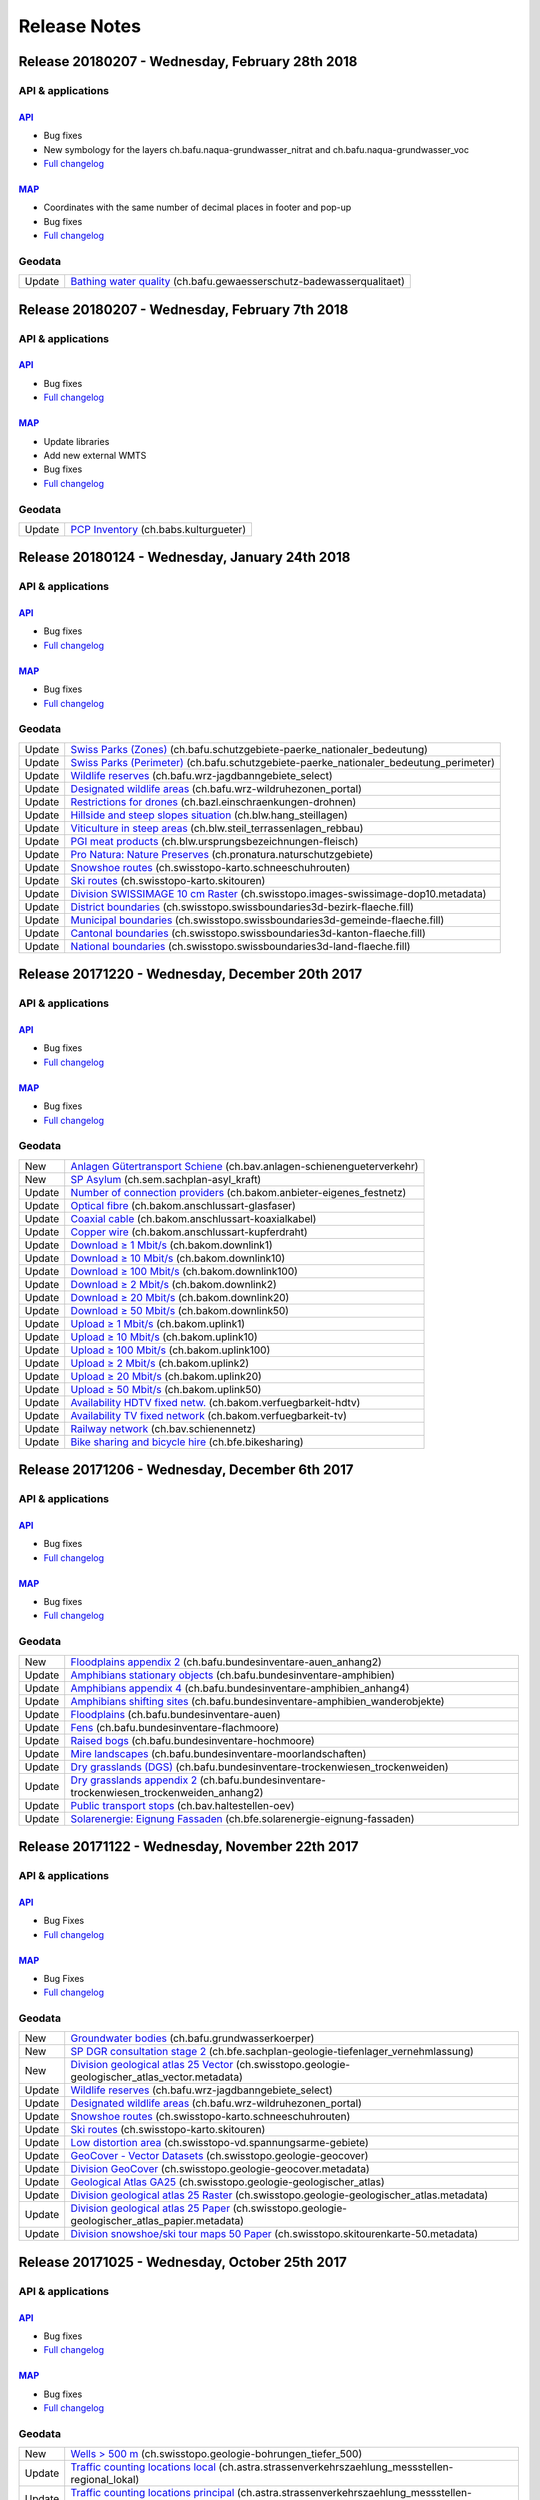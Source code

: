 .. raw:: html

  <head>
   <link href="../_static/custom.css" rel="stylesheet" type="text/css" />
   <link rel="alternate" type="application/rss+xml" title="GeoAdmin RSS Feed" href="rss2.xml"/>
  </head>


.. _releasenotes:

Release Notes
=============

.. raw:: html

    <p id="rss-feed"><a class="reference external" href="rss2.xml"> <i class="fa fa-rss"> RSS Feeds </i></a></p>


.. _releasenotes_20180228:
   *******

Release 20180207 - Wednesday, February 28th 2018
------------------------------------------------

API & applications
******************

`API <//api3.geo.admin.ch>`__
'''''''''''''''''''''''''''''
- Bug fixes
- New symbology for the layers ch.bafu.naqua-grundwasser_nitrat and ch.bafu.naqua-grundwasser_voc
- `Full changelog <https://github.com/geoadmin/mf-chsdi3/compare/r_180207...r_180228>`__

`MAP <//map.geo.admin.ch>`__
'''''''''''''''''''''''''''''
- Coordinates with the same number of decimal places in footer and pop-up
- Bug fixes
- `Full changelog <https://github.com/geoadmin/mf-geoadmin3/compare/r_180207...r_180228>`__

Geodata
*******
+--------+---------------------------------------------------------------------------------------------------------------------------------------------------+
| Update | `Bathing water quality <//map.geo.admin.ch/?layers=ch.bafu.gewaesserschutz-badewasserqualitaet>`__ (ch.bafu.gewaesserschutz-badewasserqualitaet)  |
+--------+---------------------------------------------------------------------------------------------------------------------------------------------------+


.. _releasenotes_20180207:
   *******

Release 20180207 - Wednesday, February 7th 2018
------------------------------------------------

API & applications
******************

`API <//api3.geo.admin.ch>`__
'''''''''''''''''''''''''''''
-  Bug fixes
- `Full changelog <https://github.com/geoadmin/mf-chsdi3/compare/r_180124...r_180207>`__

`MAP <//map.geo.admin.ch>`__
'''''''''''''''''''''''''''''
-  Update libraries
-  Add new external WMTS
-  Bug fixes
-  `Full changelog <https://github.com/geoadmin/mf-geoadmin3/compare/r_180124...r_180207>`__

Geodata
*******
+--------+---------------------------------------------------------------------------------------------+
| Update | `PCP Inventory <//map.geo.admin.ch/?layers=ch.babs.kulturgueter>`__ (ch.babs.kulturgueter)  |
+--------+---------------------------------------------------------------------------------------------+


.. _releasenotes_20180124:
   *******

Release 20180124 - Wednesday, January 24th 2018
------------------------------------------------

API & applications
******************


`API <//api3.geo.admin.ch>`__
'''''''''''''''''''''''''''''
-  Bug fixes
- `Full changelog <https://github.com/geoadmin/mf-chsdi3/compare/r_171220...r_180124>`__

`MAP <//map.geo.admin.ch>`__
'''''''''''''''''''''''''''''
-  Bug fixes
- `Full changelog <https://github.com/geoadmin/mf-geoadmin3/compare/r_171220...r_180124>`__


Geodata
*******
+--------+-------------------------------------------------------------------------------------------------------------------------------------------------------------------------------------+
| Update | `Swiss Parks (Zones) <//map.geo.admin.ch/?layers=ch.bafu.schutzgebiete-paerke_nationaler_bedeutung>`__ (ch.bafu.schutzgebiete-paerke_nationaler_bedeutung)                          |
+--------+-------------------------------------------------------------------------------------------------------------------------------------------------------------------------------------+
| Update | `Swiss Parks (Perimeter) <//map.geo.admin.ch/?layers=ch.bafu.schutzgebiete-paerke_nationaler_bedeutung_perimeter>`__ (ch.bafu.schutzgebiete-paerke_nationaler_bedeutung_perimeter)  |
+--------+-------------------------------------------------------------------------------------------------------------------------------------------------------------------------------------+
| Update | `Wildlife reserves <//map.geo.admin.ch/?layers=ch.bafu.wrz-jagdbanngebiete_select>`__ (ch.bafu.wrz-jagdbanngebiete_select)                                                          |
+--------+-------------------------------------------------------------------------------------------------------------------------------------------------------------------------------------+
| Update | `Designated wildlife areas <//map.geo.admin.ch/?layers=ch.bafu.wrz-wildruhezonen_portal>`__ (ch.bafu.wrz-wildruhezonen_portal)                                                      |
+--------+-------------------------------------------------------------------------------------------------------------------------------------------------------------------------------------+
| Update | `Restrictions for drones <//map.geo.admin.ch/?layers=ch.bazl.einschraenkungen-drohnen>`__ (ch.bazl.einschraenkungen-drohnen)                                                        |
+--------+-------------------------------------------------------------------------------------------------------------------------------------------------------------------------------------+
| Update | `Hillside and steep slopes situation <//map.geo.admin.ch/?layers=ch.blw.hang_steillagen>`__ (ch.blw.hang_steillagen)                                                                |
+--------+-------------------------------------------------------------------------------------------------------------------------------------------------------------------------------------+
| Update | `Viticulture in steep areas <//map.geo.admin.ch/?layers=ch.blw.steil_terrassenlagen_rebbau>`__ (ch.blw.steil_terrassenlagen_rebbau)                                                 |
+--------+-------------------------------------------------------------------------------------------------------------------------------------------------------------------------------------+
| Update | `PGI meat products <//map.geo.admin.ch/?layers=ch.blw.ursprungsbezeichnungen-fleisch>`__ (ch.blw.ursprungsbezeichnungen-fleisch)                                                    |
+--------+-------------------------------------------------------------------------------------------------------------------------------------------------------------------------------------+
| Update | `Pro Natura: Nature Preserves <//map.geo.admin.ch/?layers=ch.pronatura.naturschutzgebiete>`__ (ch.pronatura.naturschutzgebiete)                                                     |
+--------+-------------------------------------------------------------------------------------------------------------------------------------------------------------------------------------+
| Update | `Snowshoe routes <//map.geo.admin.ch/?layers=ch.swisstopo-karto.schneeschuhrouten>`__ (ch.swisstopo-karto.schneeschuhrouten)                                                        |
+--------+-------------------------------------------------------------------------------------------------------------------------------------------------------------------------------------+
| Update | `Ski routes <//map.geo.admin.ch/?layers=ch.swisstopo-karto.skitouren>`__ (ch.swisstopo-karto.skitouren)                                                                             |
+--------+-------------------------------------------------------------------------------------------------------------------------------------------------------------------------------------+
| Update | `Division SWISSIMAGE 10 cm Raster <//map.geo.admin.ch/?layers=ch.swisstopo.images-swissimage-dop10.metadata>`__ (ch.swisstopo.images-swissimage-dop10.metadata)                     |
+--------+-------------------------------------------------------------------------------------------------------------------------------------------------------------------------------------+
| Update | `District boundaries <//map.geo.admin.ch/?layers=ch.swisstopo.swissboundaries3d-bezirk-flaeche.fill>`__ (ch.swisstopo.swissboundaries3d-bezirk-flaeche.fill)                        |
+--------+-------------------------------------------------------------------------------------------------------------------------------------------------------------------------------------+
| Update | `Municipal boundaries <//map.geo.admin.ch/?layers=ch.swisstopo.swissboundaries3d-gemeinde-flaeche.fill>`__ (ch.swisstopo.swissboundaries3d-gemeinde-flaeche.fill)                   |
+--------+-------------------------------------------------------------------------------------------------------------------------------------------------------------------------------------+
| Update | `Cantonal boundaries <//map.geo.admin.ch/?layers=ch.swisstopo.swissboundaries3d-kanton-flaeche.fill>`__ (ch.swisstopo.swissboundaries3d-kanton-flaeche.fill)                        |
+--------+-------------------------------------------------------------------------------------------------------------------------------------------------------------------------------------+
| Update | `National boundaries <//map.geo.admin.ch/?layers=ch.swisstopo.swissboundaries3d-land-flaeche.fill>`__ (ch.swisstopo.swissboundaries3d-land-flaeche.fill)                            |
+--------+-------------------------------------------------------------------------------------------------------------------------------------------------------------------------------------+


.. _releasenotes_20171220:
   *******

Release 20171220 - Wednesday, December 20th 2017
------------------------------------------------

API & applications
******************


`API <//api3.geo.admin.ch>`__
'''''''''''''''''''''''''''''
-  Bug fixes
- `Full changelog <https://github.com/geoadmin/mf-chsdi3/compare/r_171206...r_171220>`__

`MAP <//map.geo.admin.ch>`__
'''''''''''''''''''''''''''''
-  Bug fixes
- `Full changelog <https://github.com/geoadmin/mf-geoadmin3/compare/r_171206...r_171220>`__


Geodata
*******
+--------+-----------------------------------------------------------------------------------------------------------------------------------------------+
| New    | `Anlagen Gütertransport Schiene <//map.geo.admin.ch/?layers=ch.bav.anlagen-schienengueterverkehr>`__ (ch.bav.anlagen-schienengueterverkehr)   |
+--------+-----------------------------------------------------------------------------------------------------------------------------------------------+
| New    | `SP Asylum <//map.geo.admin.ch/?layers=ch.sem.sachplan-asyl_kraft>`__ (ch.sem.sachplan-asyl_kraft)                                            |
+--------+-----------------------------------------------------------------------------------------------------------------------------------------------+
| Update | `Number of connection providers <//map.geo.admin.ch/?layers=ch.bakom.anbieter-eigenes_festnetz>`__ (ch.bakom.anbieter-eigenes_festnetz)       |
+--------+-----------------------------------------------------------------------------------------------------------------------------------------------+
| Update | `Optical fibre <//map.geo.admin.ch/?layers=ch.bakom.anschlussart-glasfaser>`__ (ch.bakom.anschlussart-glasfaser)                              |
+--------+-----------------------------------------------------------------------------------------------------------------------------------------------+
| Update | `Coaxial cable <//map.geo.admin.ch/?layers=ch.bakom.anschlussart-koaxialkabel>`__ (ch.bakom.anschlussart-koaxialkabel)                        |
+--------+-----------------------------------------------------------------------------------------------------------------------------------------------+
| Update | `Copper wire <//map.geo.admin.ch/?layers=ch.bakom.anschlussart-kupferdraht>`__ (ch.bakom.anschlussart-kupferdraht)                            |
+--------+-----------------------------------------------------------------------------------------------------------------------------------------------+
| Update | `Download ≥ 1 Mbit/s <//map.geo.admin.ch/?layers=ch.bakom.downlink1>`__ (ch.bakom.downlink1)                                                  |
+--------+-----------------------------------------------------------------------------------------------------------------------------------------------+
| Update | `Download ≥ 10 Mbit/s <//map.geo.admin.ch/?layers=ch.bakom.downlink10>`__ (ch.bakom.downlink10)                                               |
+--------+-----------------------------------------------------------------------------------------------------------------------------------------------+
| Update | `Download ≥ 100 Mbit/s <//map.geo.admin.ch/?layers=ch.bakom.downlink100>`__ (ch.bakom.downlink100)                                            |
+--------+-----------------------------------------------------------------------------------------------------------------------------------------------+
| Update | `Download ≥ 2 Mbit/s <//map.geo.admin.ch/?layers=ch.bakom.downlink2>`__ (ch.bakom.downlink2)                                                  |
+--------+-----------------------------------------------------------------------------------------------------------------------------------------------+
| Update | `Download ≥ 20 Mbit/s <//map.geo.admin.ch/?layers=ch.bakom.downlink20>`__ (ch.bakom.downlink20)                                               |
+--------+-----------------------------------------------------------------------------------------------------------------------------------------------+
| Update | `Download ≥ 50 Mbit/s <//map.geo.admin.ch/?layers=ch.bakom.downlink50>`__ (ch.bakom.downlink50)                                               |
+--------+-----------------------------------------------------------------------------------------------------------------------------------------------+
| Update | `Upload ≥ 1 Mbit/s <//map.geo.admin.ch/?layers=ch.bakom.uplink1>`__ (ch.bakom.uplink1)                                                        |
+--------+-----------------------------------------------------------------------------------------------------------------------------------------------+
| Update | `Upload ≥ 10 Mbit/s <//map.geo.admin.ch/?layers=ch.bakom.uplink10>`__ (ch.bakom.uplink10)                                                     |
+--------+-----------------------------------------------------------------------------------------------------------------------------------------------+
| Update | `Upload ≥ 100 Mbit/s <//map.geo.admin.ch/?layers=ch.bakom.uplink100>`__ (ch.bakom.uplink100)                                                  |
+--------+-----------------------------------------------------------------------------------------------------------------------------------------------+
| Update | `Upload ≥ 2 Mbit/s <//map.geo.admin.ch/?layers=ch.bakom.uplink2>`__ (ch.bakom.uplink2)                                                        |
+--------+-----------------------------------------------------------------------------------------------------------------------------------------------+
| Update | `Upload ≥ 20 Mbit/s <//map.geo.admin.ch/?layers=ch.bakom.uplink20>`__ (ch.bakom.uplink20)                                                     |
+--------+-----------------------------------------------------------------------------------------------------------------------------------------------+
| Update | `Upload ≥ 50 Mbit/s <//map.geo.admin.ch/?layers=ch.bakom.uplink50>`__ (ch.bakom.uplink50)                                                     |
+--------+-----------------------------------------------------------------------------------------------------------------------------------------------+
| Update | `Availability HDTV fixed netw. <//map.geo.admin.ch/?layers=ch.bakom.verfuegbarkeit-hdtv>`__ (ch.bakom.verfuegbarkeit-hdtv)                    |
+--------+-----------------------------------------------------------------------------------------------------------------------------------------------+
| Update | `Availability TV fixed network <//map.geo.admin.ch/?layers=ch.bakom.verfuegbarkeit-tv>`__ (ch.bakom.verfuegbarkeit-tv)                        |
+--------+-----------------------------------------------------------------------------------------------------------------------------------------------+
| Update | `Railway network <//map.geo.admin.ch/?layers=ch.bav.schienennetz>`__ (ch.bav.schienennetz)                                                    |
+--------+-----------------------------------------------------------------------------------------------------------------------------------------------+
| Update | `Bike sharing and bicycle hire <//map.geo.admin.ch/?layers=ch.bfe.bikesharing>`__ (ch.bfe.bikesharing)                                        |
+--------+-----------------------------------------------------------------------------------------------------------------------------------------------+


.. _releasenotes_20171206:
   *******

Release 20171206 - Wednesday, December 6th 2017
------------------------------------------------

API & applications
******************


`API <//api3.geo.admin.ch>`__
'''''''''''''''''''''''''''''
-  Bug fixes
- `Full changelog <https://github.com/geoadmin/mf-chsdi3/compare/r_171122...r_171206>`__

`MAP <//map.geo.admin.ch>`__
'''''''''''''''''''''''''''''
-  Bug fixes
- `Full changelog <https://github.com/geoadmin/mf-geoadmin3/compare/r_171122...r_171206>`__


Geodata
*******
+--------+---------------------------------------------------------------------------------------------------------------------------------------------------------------------------------------+
| New    | `Floodplains appendix 2 <//map.geo.admin.ch/?layers=ch.bafu.bundesinventare-auen_anhang2>`__ (ch.bafu.bundesinventare-auen_anhang2)                                                   |
+--------+---------------------------------------------------------------------------------------------------------------------------------------------------------------------------------------+
| Update | `Amphibians stationary objects <//map.geo.admin.ch/?layers=ch.bafu.bundesinventare-amphibien>`__ (ch.bafu.bundesinventare-amphibien)                                                  |
+--------+---------------------------------------------------------------------------------------------------------------------------------------------------------------------------------------+
| Update | `Amphibians appendix 4 <//map.geo.admin.ch/?layers=ch.bafu.bundesinventare-amphibien_anhang4>`__ (ch.bafu.bundesinventare-amphibien_anhang4)                                          |
+--------+---------------------------------------------------------------------------------------------------------------------------------------------------------------------------------------+
| Update | `Amphibians shifting sites <//map.geo.admin.ch/?layers=ch.bafu.bundesinventare-amphibien_wanderobjekte>`__ (ch.bafu.bundesinventare-amphibien_wanderobjekte)                          |
+--------+---------------------------------------------------------------------------------------------------------------------------------------------------------------------------------------+
| Update | `Floodplains <//map.geo.admin.ch/?layers=ch.bafu.bundesinventare-auen>`__ (ch.bafu.bundesinventare-auen)                                                                              |
+--------+---------------------------------------------------------------------------------------------------------------------------------------------------------------------------------------+
| Update | `Fens <//map.geo.admin.ch/?layers=ch.bafu.bundesinventare-flachmoore>`__ (ch.bafu.bundesinventare-flachmoore)                                                                         |
+--------+---------------------------------------------------------------------------------------------------------------------------------------------------------------------------------------+
| Update | `Raised bogs <//map.geo.admin.ch/?layers=ch.bafu.bundesinventare-hochmoore>`__ (ch.bafu.bundesinventare-hochmoore)                                                                    |
+--------+---------------------------------------------------------------------------------------------------------------------------------------------------------------------------------------+
| Update | `Mire landscapes <//map.geo.admin.ch/?layers=ch.bafu.bundesinventare-moorlandschaften>`__ (ch.bafu.bundesinventare-moorlandschaften)                                                  |
+--------+---------------------------------------------------------------------------------------------------------------------------------------------------------------------------------------+
| Update | `Dry grasslands (DGS) <//map.geo.admin.ch/?layers=ch.bafu.bundesinventare-trockenwiesen_trockenweiden>`__ (ch.bafu.bundesinventare-trockenwiesen_trockenweiden)                       |
+--------+---------------------------------------------------------------------------------------------------------------------------------------------------------------------------------------+
| Update | `Dry grasslands appendix 2 <//map.geo.admin.ch/?layers=ch.bafu.bundesinventare-trockenwiesen_trockenweiden_anhang2>`__ (ch.bafu.bundesinventare-trockenwiesen_trockenweiden_anhang2)  |
+--------+---------------------------------------------------------------------------------------------------------------------------------------------------------------------------------------+
| Update | `Public transport stops <//map.geo.admin.ch/?layers=ch.bav.haltestellen-oev>`__ (ch.bav.haltestellen-oev)                                                                             |
+--------+---------------------------------------------------------------------------------------------------------------------------------------------------------------------------------------+
| Update | `Solarenergie: Eignung Fassaden <//map.geo.admin.ch/?layers=ch.bfe.solarenergie-eignung-fassaden>`__ (ch.bfe.solarenergie-eignung-fassaden)                                           |
+--------+---------------------------------------------------------------------------------------------------------------------------------------------------------------------------------------+


.. _releasenotes_20171122:
   *******

Release 20171122 - Wednesday, November 22th 2017
-------------------------------------------------

API & applications
******************


`API <//api3.geo.admin.ch>`__
'''''''''''''''''''''''''''''
- Bug Fixes
- `Full changelog <https://github.com/geoadmin/mf-chsdi3/compare/r_171025...r_171121>`__

`MAP <//map.geo.admin.ch>`__
'''''''''''''''''''''''''''''
- Bug Fixes
- `Full changelog <https://github.com/geoadmin/mf-geoadmin3/compare/r_171025...r_171121>`__

Geodata
*******
+--------+-------------------------------------------------------------------------------------------------------------------------------------------------------------------------------------------+
| New    | `Groundwater bodies <//map.geo.admin.ch/?layers=ch.bafu.grundwasserkoerper>`__ (ch.bafu.grundwasserkoerper)                                                                               |
+--------+-------------------------------------------------------------------------------------------------------------------------------------------------------------------------------------------+
| New    | `SP DGR consultation stage 2 <//map.geo.admin.ch/?layers=ch.bfe.sachplan-geologie-tiefenlager_vernehmlassung>`__ (ch.bfe.sachplan-geologie-tiefenlager_vernehmlassung)                    |
+--------+-------------------------------------------------------------------------------------------------------------------------------------------------------------------------------------------+
| New    | `Division geological atlas 25 Vector <//map.geo.admin.ch/?layers=ch.swisstopo.geologie-geologischer_atlas_vector.metadata>`__ (ch.swisstopo.geologie-geologischer_atlas_vector.metadata)  |
+--------+-------------------------------------------------------------------------------------------------------------------------------------------------------------------------------------------+
| Update | `Wildlife reserves <//map.geo.admin.ch/?layers=ch.bafu.wrz-jagdbanngebiete_select>`__ (ch.bafu.wrz-jagdbanngebiete_select)                                                                |
+--------+-------------------------------------------------------------------------------------------------------------------------------------------------------------------------------------------+
| Update | `Designated wildlife areas <//map.geo.admin.ch/?layers=ch.bafu.wrz-wildruhezonen_portal>`__ (ch.bafu.wrz-wildruhezonen_portal)                                                            |
+--------+-------------------------------------------------------------------------------------------------------------------------------------------------------------------------------------------+
| Update | `Snowshoe routes <//map.geo.admin.ch/?layers=ch.swisstopo-karto.schneeschuhrouten>`__ (ch.swisstopo-karto.schneeschuhrouten)                                                              |
+--------+-------------------------------------------------------------------------------------------------------------------------------------------------------------------------------------------+
| Update | `Ski routes <//map.geo.admin.ch/?layers=ch.swisstopo-karto.skitouren>`__ (ch.swisstopo-karto.skitouren)                                                                                   |
+--------+-------------------------------------------------------------------------------------------------------------------------------------------------------------------------------------------+
| Update | `Low distortion area <//map.geo.admin.ch/?layers=ch.swisstopo-vd.spannungsarme-gebiete>`__ (ch.swisstopo-vd.spannungsarme-gebiete)                                                        |
+--------+-------------------------------------------------------------------------------------------------------------------------------------------------------------------------------------------+
| Update | `GeoCover - Vector Datasets <//map.geo.admin.ch/?layers=ch.swisstopo.geologie-geocover>`__ (ch.swisstopo.geologie-geocover)                                                               |
+--------+-------------------------------------------------------------------------------------------------------------------------------------------------------------------------------------------+
| Update | `Division GeoCover <//map.geo.admin.ch/?layers=ch.swisstopo.geologie-geocover.metadata>`__ (ch.swisstopo.geologie-geocover.metadata)                                                      |
+--------+-------------------------------------------------------------------------------------------------------------------------------------------------------------------------------------------+
| Update | `Geological Atlas GA25 <//map.geo.admin.ch/?layers=ch.swisstopo.geologie-geologischer_atlas>`__ (ch.swisstopo.geologie-geologischer_atlas)                                                |
+--------+-------------------------------------------------------------------------------------------------------------------------------------------------------------------------------------------+
| Update | `Division geological atlas 25 Raster <//map.geo.admin.ch/?layers=ch.swisstopo.geologie-geologischer_atlas.metadata>`__ (ch.swisstopo.geologie-geologischer_atlas.metadata)                |
+--------+-------------------------------------------------------------------------------------------------------------------------------------------------------------------------------------------+
| Update | `Division geological atlas 25 Paper <//map.geo.admin.ch/?layers=ch.swisstopo.geologie-geologischer_atlas_papier.metadata>`__ (ch.swisstopo.geologie-geologischer_atlas_papier.metadata)   |
+--------+-------------------------------------------------------------------------------------------------------------------------------------------------------------------------------------------+
| Update | `Division snowshoe/ski tour maps 50 Paper <//map.geo.admin.ch/?layers=ch.swisstopo.skitourenkarte-50.metadata>`__ (ch.swisstopo.skitourenkarte-50.metadata)                               |
+--------+-------------------------------------------------------------------------------------------------------------------------------------------------------------------------------------------+





.. _releasenotes_20171025:
   *******

Release 20171025 - Wednesday, October 25th 2017
-------------------------------------------------

API & applications
******************


`API <//api3.geo.admin.ch>`__
'''''''''''''''''''''''''''''
-  Bug fixes
- `Full changelog <https://github.com/geoadmin/mf-chsdi3/compare/r_171011...r_171025>`__

`MAP <//map.geo.admin.ch>`__
'''''''''''''''''''''''''''''
-  Bug fixes
- `Full changelog <https://github.com/geoadmin/mf-geoadmin3/compare/r_171011...r_171025>`__

Geodata
*******
+--------+--------------------------------------------------------------------------------------------------------------------------------------------------------------------------------------------------+
| New    | `Wells > 500 m <//map.geo.admin.ch/?layers=ch.swisstopo.geologie-bohrungen_tiefer_500>`__ (ch.swisstopo.geologie-bohrungen_tiefer_500)                                                           |
+--------+--------------------------------------------------------------------------------------------------------------------------------------------------------------------------------------------------+
| Update | `Traffic counting locations local <//map.geo.admin.ch/?layers=ch.astra.strassenverkehrszaehlung_messstellen-regional_lokal>`__ (ch.astra.strassenverkehrszaehlung_messstellen-regional_lokal)    |
+--------+--------------------------------------------------------------------------------------------------------------------------------------------------------------------------------------------------+
| Update | `Traffic counting locations principal <//map.geo.admin.ch/?layers=ch.astra.strassenverkehrszaehlung_messstellen-uebergeordnet>`__ (ch.astra.strassenverkehrszaehlung_messstellen-uebergeordnet)  |
+--------+--------------------------------------------------------------------------------------------------------------------------------------------------------------------------------------------------+
| Update | `Seismic subsoil classes <//map.geo.admin.ch/?layers=ch.bafu.gefahren-baugrundklassen>`__ (ch.bafu.gefahren-baugrundklassen)                                                                     |
+--------+--------------------------------------------------------------------------------------------------------------------------------------------------------------------------------------------------+
| Update | `Hydrological gauging stations <//map.geo.admin.ch/?layers=ch.bafu.hydrologie-hydromessstationen>`__ (ch.bafu.hydrologie-hydromessstationen)                                                     |
+--------+--------------------------------------------------------------------------------------------------------------------------------------------------------------------------------------------------+
| Update | `Temperature monitoring stations <//map.geo.admin.ch/?layers=ch.bafu.hydrologie-wassertemperaturmessstationen>`__ (ch.bafu.hydrologie-wassertemperaturmessstationen)                             |
+--------+--------------------------------------------------------------------------------------------------------------------------------------------------------------------------------------------------+
| Update | `Solar energy: suitability of roofs <//map.geo.admin.ch/?layers=ch.bfe.solarenergie-eignung-daecher>`__ (ch.bfe.solarenergie-eignung-daecher)                                                    |
+--------+--------------------------------------------------------------------------------------------------------------------------------------------------------------------------------------------------+
| Update | `GeoCover - Vector Datasets <//map.geo.admin.ch/?layers=ch.swisstopo.geologie-geocover>`__ (ch.swisstopo.geologie-geocover)                                                                      |
+--------+--------------------------------------------------------------------------------------------------------------------------------------------------------------------------------------------------+
| Update | `Geological Atlas GA25 <//map.geo.admin.ch/?layers=ch.swisstopo.geologie-geologischer_atlas>`__ (ch.swisstopo.geologie-geologischer_atlas)                                                       |
+--------+--------------------------------------------------------------------------------------------------------------------------------------------------------------------------------------------------+





.. _releasenotes_20171011:
   *******

Release 20171011 - Wednesday, October 11th 2017
-------------------------------------------------

API & applications
******************


`API <//api3.geo.admin.ch>`__
'''''''''''''''''''''''''''''
-  Removed layer Hydrological network (ch.swisstopo.vec25-gewaessernetz)
-  Removed layer Road network (ch.swisstopo.vec25-strassennetz)
-  Removed layer Railway network (ch.swisstopo.vec25-eisenbahnnetz)
-  Removed layer Other traffic (ch.swisstopo.vec25-uebrigerverkehr)
-  Bug fixes
- `Full changelog <https://github.com/geoadmin/mf-chsdi3/compare/r_170920...r_171011>`__

`MAP <//map.geo.admin.ch>`__
'''''''''''''''''''''''''''''
-  We can now import GPX files in geoadmin
-  Bug fixes
- `Full changelog <https://github.com/geoadmin/mf-geoadmin3/compare/r_170920...r_171011>`__


Geodata
*******
+--------+----------------------------------------------------------------------------------------------------------------------------------------------------------------------------------------------------+
| New    | `Ludwigia peploides <//map.geo.admin.ch/?layers=ch.bafu.neophyten-portulak_heusenkraut>`__ (ch.bafu.neophyten-portulak_heusenkraut)                                                                |
+--------+----------------------------------------------------------------------------------------------------------------------------------------------------------------------------------------------------+
| New    | `Elodea nuttallii <//map.geo.admin.ch/?layers=ch.bafu.neophyten-nuttalls_wasserpest>`__ (ch.bafu.neophyten-nuttalls_wasserpest)                                                                    |
+--------+----------------------------------------------------------------------------------------------------------------------------------------------------------------------------------------------------+
| New    | `Robinia pseudoacacia  <//map.geo.admin.ch/?layers=ch.bafu.neophyten-robinie>`__ (ch.bafu.neophyten-robinie)                                                                                       |
+--------+----------------------------------------------------------------------------------------------------------------------------------------------------------------------------------------------------+
| New    | `Viburnum rhytidophyllum <//map.geo.admin.ch/?layers=ch.bafu.neophyten-runzelblaettriger_schneeball>`__ (ch.bafu.neophyten-runzelblaettriger_schneeball)                                           |
+--------+----------------------------------------------------------------------------------------------------------------------------------------------------------------------------------------------------+
| New    | `Sedum stoloniferum <//map.geo.admin.ch/?layers=ch.bafu.neophyten-auslaeuferbildendes_fettkraut>`__ (ch.bafu.neophyten-auslaeuferbildendes_fettkraut)                                              |
+--------+----------------------------------------------------------------------------------------------------------------------------------------------------------------------------------------------------+
| New    | `Prunus laurocerasus <//map.geo.admin.ch/?layers=ch.bafu.neophyten-kirschlorbeer>`__ (ch.bafu.neophyten-kirschlorbeer)                                                                             |
+--------+----------------------------------------------------------------------------------------------------------------------------------------------------------------------------------------------------+
| New    | `Toxicodendron radicans <//map.geo.admin.ch/?layers=ch.bafu.neophyten-kletternder_giftsumach>`__ (ch.bafu.neophyten-kletternder_giftsumach)                                                        |
+--------+----------------------------------------------------------------------------------------------------------------------------------------------------------------------------------------------------+
| New    | `Pueraria lobata <//map.geo.admin.ch/?layers=ch.bafu.neophyten-kopoubohne>`__ (ch.bafu.neophyten-kopoubohne)                                                                                       |
+--------+----------------------------------------------------------------------------------------------------------------------------------------------------------------------------------------------------+
| New    | `Mahonie <//map.geo.admin.ch/?layers=ch.bafu.neophyten-mahonie>`__ (ch.bafu.neophyten-mahonie)                                                                                                     |
+--------+----------------------------------------------------------------------------------------------------------------------------------------------------------------------------------------------------+
| New    | `Crassule de Helms <//map.geo.admin.ch/?layers=ch.bafu.neophyten-nadelkraut>`__ (ch.bafu.neophyten-nadelkraut)                                                                                     |
+--------+----------------------------------------------------------------------------------------------------------------------------------------------------------------------------------------------------+
| New    | `Cableways swissTLM3D <//map.geo.admin.ch/?layers=ch.swisstopo.swisstlm3d-uebrigerverkehr>`__ (ch.swisstopo.swisstlm3d-uebrigerverkehr)                                                            |
+--------+----------------------------------------------------------------------------------------------------------------------------------------------------------------------------------------------------+
| New    | `Railway swissTLM3D <//map.geo.admin.ch/?layers=ch.swisstopo.swisstlm3d-eisenbahnnetz>`__ (ch.swisstopo.swisstlm3d-eisenbahnnetz)                                                                  |
+--------+----------------------------------------------------------------------------------------------------------------------------------------------------------------------------------------------------+
| New    | `Hydography swissTLM3D <//map.geo.admin.ch/?layers=ch.swisstopo.swisstlm3d-gewaessernetz>`__ (ch.swisstopo.swisstlm3d-gewaessernetz)                                                               |
+--------+----------------------------------------------------------------------------------------------------------------------------------------------------------------------------------------------------+
| New    | `Roads and Tracks swissTLM3D <//map.geo.admin.ch/?layers=ch.swisstopo.swisstlm3d-strassen>`__ (ch.swisstopo.swisstlm3d-strassen)                                                                   |
+--------+----------------------------------------------------------------------------------------------------------------------------------------------------------------------------------------------------+


.. _releasenotes_20170920:
   *******

Release 20170920 - Wednesday, September 20th 2017
-------------------------------------------------

API & applications
******************


`API <//api3.geo.admin.ch>`__
'''''''''''''''''''''''''''''
-  Bug fixes
-  Removed layer 2015 railway noise emissions plan, night (ch.bav.laerm-emissionsplan_eisenbahn_nacht)
-  Removed layer 2015 railway noise emissions plan, day (ch.bav.laerm-emissionsplan_eisenbahn_tag)
- `Full changelog <https://github.com/geoadmin/mf-chsdi3/compare/r_170830...r_170920>`__

`MAP <//map.geo.admin.ch>`__
'''''''''''''''''''''''''''''
-  Bug fixes
- `Full changelog <https://github.com/geoadmin/mf-geoadmin3/compare/r_170830...r_170920>`__


Geodata
*******
+--------+----------------------------------------------------------------------------------------------------------------------------------------------------------------------------------------------------+
| Update | `Division GeoCover <//map.geo.admin.ch/?layers=ch.swisstopo.geologie-geocover>`__ (ch.swisstopo.geologie-geocover)                                                                                 |
+--------+----------------------------------------------------------------------------------------------------------------------------------------------------------------------------------------------------+
| Update | `Geological Atlas GA25 <//map.geo.admin.ch/?layers=ch.swisstopo.geologie-geologischer_atlas>`__ (ch.swisstopo.geologie-geologischer_atlas)                                                         |
+--------+----------------------------------------------------------------------------------------------------------------------------------------------------------------------------------------------------+


.. _releasenotes_20170830:
   *******

Release 20170830 - Wednesday, August 30th 2017
----------------------------------------------

API & applications
******************


`API <//api3.geo.admin.ch>`__
'''''''''''''''''''''''''''''
-  Bug fixes
- `Full changelog <https://github.com/geoadmin/mf-chsdi3/compare/r_170816...r_170830>`__

`MAP <//map.geo.admin.ch>`__
'''''''''''''''''''''''''''''
-  Bug fixes
- `Full changelog <https://github.com/geoadmin/mf-geoadmin3/compare/r_170816...r_170830>`__


Geodata
*******
+--------+----------------------------------------------------------------------------------------------------------------------------------------------------------------------------------------------------+
| New    | `Eisenbahnlärm, festgel. Emission N <//map.geo.admin.ch/?layers=ch.bav.laermbelastung-eisenbahn_festgelegte_emissionen_nacht>`__ (ch.bav.laermbelastung-eisenbahn_festgelegte_emissionen_nacht)    |
+--------+----------------------------------------------------------------------------------------------------------------------------------------------------------------------------------------------------+
| New    | `Eisenbahnlärm, festgel. Emission T <//map.geo.admin.ch/?layers=ch.bav.laermbelastung-eisenbahn_festgelegte_emissionen_tag>`__ (ch.bav.laermbelastung-eisenbahn_festgelegte_emissionen_tag)        |
+--------+----------------------------------------------------------------------------------------------------------------------------------------------------------------------------------------------------+
| New    | `Eisenbahnlärm, tats. Emission N <//map.geo.admin.ch/?layers=ch.bav.laermbelastung-eisenbahn_tatsaechliche_emissionen_nacht>`__ (ch.bav.laermbelastung-eisenbahn_tatsaechliche_emissionen_nacht)   |
+--------+----------------------------------------------------------------------------------------------------------------------------------------------------------------------------------------------------+
| New    | `Eisenbahnlärm, tats. Emission T <//map.geo.admin.ch/?layers=ch.bav.laermbelastung-eisenbahn_tatsaechliche_emissionen_tag>`__ (ch.bav.laermbelastung-eisenbahn_tatsaechliche_emissionen_tag)       |
+--------+----------------------------------------------------------------------------------------------------------------------------------------------------------------------------------------------------+
| Update | `Water & migrant bird reserves <//map.geo.admin.ch/?layers=ch.bafu.bundesinventare-vogelreservate>`__ (ch.bafu.bundesinventare-vogelreservate)                                                     |
+--------+----------------------------------------------------------------------------------------------------------------------------------------------------------------------------------------------------+
| Update | `Seismic subsoil classes <//map.geo.admin.ch/?layers=ch.bafu.gefahren-baugrundklassen>`__ (ch.bafu.gefahren-baugrundklassen)                                                                       |
+--------+----------------------------------------------------------------------------------------------------------------------------------------------------------------------------------------------------+
| Update | `Map of forest damage – projectile <//map.geo.admin.ch/?layers=ch.vbs.waldschadenkarte>`__ (ch.vbs.waldschadenkarte)                                                                               |
+--------+----------------------------------------------------------------------------------------------------------------------------------------------------------------------------------------------------+


.. _releasenotes_20170816:
   *******

Release 20170816 - Wednesday, August 16th 2017
----------------------------------------------

API & applications
******************


`API <//api3.geo.admin.ch>`__
'''''''''''''''''''''''''''''
-  Bug fixes
- `Full changelog <https://github.com/geoadmin/mf-chsdi3/compare/r_170726...r_170816>`__

`MAP <//map.geo.admin.ch>`__
'''''''''''''''''''''''''''''
-  Bug fixes
- `Full changelog <https://github.com/geoadmin/mf-geoadmin3/compare/r_170726...r_170816>`__


Geodata
*******
+--------+-------------------------------------------------------------------------------------------------------------------------------------------------------------------------------------+
| Update | `Minergie <//map.geo.admin.ch/?layers=ch.bfe.minergiegebaeude>`__ (ch.bfe.minergiegebaeude)                                                                                         |
+--------+-------------------------------------------------------------------------------------------------------------------------------------------------------------------------------------+
| New    | `Ammonia Concentration <//map.geo.admin.ch/?layers=ch.bafu.luftreinhaltung-ammoniakkonzentration>`__ (ch.bafu.luftreinhaltung-ammoniakkonzentration)                                |
+--------+-------------------------------------------------------------------------------------------------------------------------------------------------------------------------------------+
| New    | `Nitrogen Deposition <//map.geo.admin.ch/?layers=ch.bafu.luftreinhaltung-stickstoffdeposition>`__ (ch.bafu.luftreinhaltung-stickstoffdeposition)                                    |
+--------+-------------------------------------------------------------------------------------------------------------------------------------------------------------------------------------+
| New    | `CLN Exceedance <//map.geo.admin.ch/?layers=ch.bafu.luftreinhaltung-stickstoff_kritischer_eintrag>`__ (ch.bafu.luftreinhaltung-stickstoff_kritischer_eintrag)                       |
+--------+-------------------------------------------------------------------------------------------------------------------------------------------------------------------------------------+

.. _releasenotes_20170726:
   *******

Release 20170726 - Wednesday, July 26th 2017
---------------------------------------------

API & applications
******************


`API <//api3.geo.admin.ch>`__
'''''''''''''''''''''''''''''
-  Bug fixes
- `Full changelog <https://github.com/geoadmin/mf-chsdi3/compare/r_170719...r_170726>`__

`MAP <//map.geo.admin.ch>`__
'''''''''''''''''''''''''''''
-  Bug fixes
- `Full changelog <https://github.com/geoadmin/mf-geoadmin3/compare/r_170719...r_170726>`__


Geodata
*******
+--------+-------------------------------------------------------------------------------------------------------------------------------------------------------------------------------------+
| Update | `ARA - cleaning type <//map.geo.admin.ch/?layers=ch.bafu.gewaesserschutz-klaeranlagen_reinigungstyp>`__ (ch.bafu.gewaesserschutz-klaeranlagen_reinigungstyp)                        |
+--------+-------------------------------------------------------------------------------------------------------------------------------------------------------------------------------------+
| Update | `Protected Areas VECTOR200 <//map.geo.admin.ch/?layers=ch.swisstopo.vec200-adminboundaries-protectedarea>`__ (ch.swisstopo.vec200-adminboundaries-protectedarea)                    |
+--------+-------------------------------------------------------------------------------------------------------------------------------------------------------------------------------------+
| Update | `Building generalized VECTOR200 <//map.geo.admin.ch/?layers=ch.swisstopo.vec200-building>`__ (ch.swisstopo.vec200-building)                                                         |
+--------+-------------------------------------------------------------------------------------------------------------------------------------------------------------------------------------+
| Update | `Hydrology VECTOR200 <//map.geo.admin.ch/?layers=ch.swisstopo.vec200-hydrography>`__ (ch.swisstopo.vec200-hydrography)                                                              |
+--------+-------------------------------------------------------------------------------------------------------------------------------------------------------------------------------------+
| Update | `Land cover VECTOR200 <//map.geo.admin.ch/?layers=ch.swisstopo.vec200-landcover>`__ (ch.swisstopo.vec200-landcover)                                                                 |
+--------+-------------------------------------------------------------------------------------------------------------------------------------------------------------------------------------+
| Update | `Forested areas <//map.geo.admin.ch/?layers=ch.swisstopo.vec200-landcover-wald>`__ (ch.swisstopo.vec200-landcover-wald)                                                             |
+--------+-------------------------------------------------------------------------------------------------------------------------------------------------------------------------------------+
| Update | `Single objects  VECTOR200 <//map.geo.admin.ch/?layers=ch.swisstopo.vec200-miscellaneous>`__ (ch.swisstopo.vec200-miscellaneous)                                                    |
+--------+-------------------------------------------------------------------------------------------------------------------------------------------------------------------------------------+
| Update | `Elevations VECTOR200 <//map.geo.admin.ch/?layers=ch.swisstopo.vec200-miscellaneous-geodpoint>`__ (ch.swisstopo.vec200-miscellaneous-geodpoint)                                     |
+--------+-------------------------------------------------------------------------------------------------------------------------------------------------------------------------------------+
| Update | `Names VECTOR200 <//map.geo.admin.ch/?layers=ch.swisstopo.vec200-names-namedlocation>`__ (ch.swisstopo.vec200-names-namedlocation)                                                  |
+--------+-------------------------------------------------------------------------------------------------------------------------------------------------------------------------------------+
| Update | `Public transportation VECTOR200 <//map.geo.admin.ch/?layers=ch.swisstopo.vec200-transportation-oeffentliche-verkehr>`__ (ch.swisstopo.vec200-transportation-oeffentliche-verkehr)  |
+--------+-------------------------------------------------------------------------------------------------------------------------------------------------------------------------------------+
| Update | `Road system VECTOR200 <//map.geo.admin.ch/?layers=ch.swisstopo.vec200-transportation-strassennetz>`__ (ch.swisstopo.vec200-transportation-strassennetz)                            |
+--------+-------------------------------------------------------------------------------------------------------------------------------------------------------------------------------------+


 .. _releasenotes_20170719:
    *******

Release 20170719 - Wednesday, July 19th 2017
---------------------------------------------

API & applications
******************


`API <//api3.geo.admin.ch>`__
'''''''''''''''''''''''''''''
-  Removed OWSChecker
-  Removed address geometry protection
-  Bug fixes
- `Full changelog <https://github.com/geoadmin/mf-chsdi3/compare/r_170705...r_170719>`__

`MAP <//map.geo.admin.ch>`__
'''''''''''''''''''''''''''''
-  Bug fixes
- `Full changelog <https://github.com/geoadmin/mf-geoadmin3/compare/r_170705...r_170719>`__


Geodata
*******
+--------+----------------------------------------------------------------------------------------------------------------------------------------------+
| Update | `AGNES <//map.geo.admin.ch/?layers=ch.swisstopo.fixpunkte-agnes>`__ (ch.swisstopo.fixpunkte-agnes)                                           |
+--------+----------------------------------------------------------------------------------------------------------------------------------------------+


.. _releasenotes_20170705:
   *******

Release 20170705 - Wednesday, July 05th 2017
---------------------------------------------

API & applications
******************

`API <//api3.geo.admin.ch>`__
'''''''''''''''''''''''''''''
-  Bug fixes
- `Full changelog <https://github.com/geoadmin/mf-chsdi3/compare/r_170627...r_170705>`__

`MAP <//map.geo.admin.ch>`__
'''''''''''''''''''''''''''''
-  Bug fixes
- `Full changelog <https://github.com/geoadmin/mf-geoadmin3/compare/r_170627...r_170705>`__

Geodata
*******
+--------+----------------------------------------------------------------------------------------------------------------------------------------------+
| New    | `Anthrop. seismic noise CH <//map.geo.admin.ch/?layers=ch.swisstopo.geologie-bodenunruhe>`__ (ch.swisstopo.geologie-bodenunruhe)             |
+--------+----------------------------------------------------------------------------------------------------------------------------------------------+
| Update | `Solarenergie: Eignung Fassaden <//map.geo.admin.ch/?layers=ch.bfe.solarenergie-eignung-fassaden>`__ (ch.bfe.solarenergie-eignung-fassaden)  |
+--------+----------------------------------------------------------------------------------------------------------------------------------------------+


.. _releasenotes_20170627:
   *******

Release 20170627 - Tuesday, June 27th 2017
---------------------------------------------

API & applications
******************

`API <//api3.geo.admin.ch>`__
'''''''''''''''''''''''''''''
-  Bug fixes
- `Full changelog <https://github.com/geoadmin/mf-chsdi3/compare/r_170613...r_170627>`__

`MAP <//map.geo.admin.ch>`__
'''''''''''''''''''''''''''''
-  Bug fixes
- `Full changelog <https://github.com/geoadmin/mf-geoadmin3/compare/r_170613...r_170627>`__

Geodata
*******
+--------+----------------------------------------------------------------------------------------------------------------------------------------------------------------------------+
| New    | `Groundwater level/spring discharge <//map.geo.admin.ch/?layers=ch.bafu.hydroweb-messstationen_grundwasserzustand>`__ (ch.bafu.hydroweb-messstationen_grundwasserzustand)  |
+--------+----------------------------------------------------------------------------------------------------------------------------------------------------------------------------+
| Update | `Number of connection providers <//map.geo.admin.ch/?layers=ch.bakom.anbieter-eigenes_festnetz>`__ (ch.bakom.anbieter-eigenes_festnetz)                                    |
+--------+----------------------------------------------------------------------------------------------------------------------------------------------------------------------------+
| Update | `Optical fibre <//map.geo.admin.ch/?layers=ch.bakom.anschlussart-glasfaser>`__ (ch.bakom.anschlussart-glasfaser)                                                           |
+--------+----------------------------------------------------------------------------------------------------------------------------------------------------------------------------+
| Update | `Coaxial cable <//map.geo.admin.ch/?layers=ch.bakom.anschlussart-koaxialkabel>`__ (ch.bakom.anschlussart-koaxialkabel)                                                     |
+--------+----------------------------------------------------------------------------------------------------------------------------------------------------------------------------+
| Update | `Copper wire <//map.geo.admin.ch/?layers=ch.bakom.anschlussart-kupferdraht>`__ (ch.bakom.anschlussart-kupferdraht)                                                         |
+--------+----------------------------------------------------------------------------------------------------------------------------------------------------------------------------+
| Update | `Download ≥ 1 Mbit/s <//map.geo.admin.ch/?layers=ch.bakom.downlink1>`__ (ch.bakom.downlink1)                                                                               |
+--------+----------------------------------------------------------------------------------------------------------------------------------------------------------------------------+
| Update | `Download ≥ 10 Mbit/s <//map.geo.admin.ch/?layers=ch.bakom.downlink10>`__ (ch.bakom.downlink10)                                                                            |
+--------+----------------------------------------------------------------------------------------------------------------------------------------------------------------------------+
| Update | `Download ≥ 100 Mbit/s <//map.geo.admin.ch/?layers=ch.bakom.downlink100>`__ (ch.bakom.downlink100)                                                                         |
+--------+----------------------------------------------------------------------------------------------------------------------------------------------------------------------------+
| Update | `Download ≥ 2 Mbit/s <//map.geo.admin.ch/?layers=ch.bakom.downlink2>`__ (ch.bakom.downlink2)                                                                               |
+--------+----------------------------------------------------------------------------------------------------------------------------------------------------------------------------+
| Update | `Download ≥ 20 Mbit/s <//map.geo.admin.ch/?layers=ch.bakom.downlink20>`__ (ch.bakom.downlink20)                                                                            |
+--------+----------------------------------------------------------------------------------------------------------------------------------------------------------------------------+
| Update | `Download ≥ 50 Mbit/s <//map.geo.admin.ch/?layers=ch.bakom.downlink50>`__ (ch.bakom.downlink50)                                                                            |
+--------+----------------------------------------------------------------------------------------------------------------------------------------------------------------------------+
| Update | `Upload ≥ 1 Mbit/s <//map.geo.admin.ch/?layers=ch.bakom.uplink1>`__ (ch.bakom.uplink1)                                                                                     |
+--------+----------------------------------------------------------------------------------------------------------------------------------------------------------------------------+
| Update | `Upload ≥ 10 Mbit/s <//map.geo.admin.ch/?layers=ch.bakom.uplink10>`__ (ch.bakom.uplink10)                                                                                  |
+--------+----------------------------------------------------------------------------------------------------------------------------------------------------------------------------+
| Update | `Upload ≥ 100 Mbit/s <//map.geo.admin.ch/?layers=ch.bakom.uplink100>`__ (ch.bakom.uplink100)                                                                               |
+--------+----------------------------------------------------------------------------------------------------------------------------------------------------------------------------+
| Update | `Upload ≥ 2 Mbit/s <//map.geo.admin.ch/?layers=ch.bakom.uplink2>`__ (ch.bakom.uplink2)                                                                                     |
+--------+----------------------------------------------------------------------------------------------------------------------------------------------------------------------------+
| Update | `Upload ≥ 20 Mbit/s <//map.geo.admin.ch/?layers=ch.bakom.uplink20>`__ (ch.bakom.uplink20)                                                                                  |
+--------+----------------------------------------------------------------------------------------------------------------------------------------------------------------------------+
| Update | `Upload ≥ 50 Mbit/s <//map.geo.admin.ch/?layers=ch.bakom.uplink50>`__ (ch.bakom.uplink50)                                                                                  |
+--------+----------------------------------------------------------------------------------------------------------------------------------------------------------------------------+
| Update | `Availability HDTV fixed netw. <//map.geo.admin.ch/?layers=ch.bakom.verfuegbarkeit-hdtv>`__ (ch.bakom.verfuegbarkeit-hdtv)                                                 |
+--------+----------------------------------------------------------------------------------------------------------------------------------------------------------------------------+
| Update | `Availability TV fixed network <//map.geo.admin.ch/?layers=ch.bakom.verfuegbarkeit-tv>`__ (ch.bakom.verfuegbarkeit-tv)                                                     |
+--------+----------------------------------------------------------------------------------------------------------------------------------------------------------------------------+
| Update | `SAIP in consultation <//map.geo.admin.ch/?layers=ch.bazl.sachplan-infrastruktur-luftfahrt_kraft>`__ (ch.bazl.sachplan-infrastruktur-luftfahrt_kraft)                      |
+--------+----------------------------------------------------------------------------------------------------------------------------------------------------------------------------+
| Update | `SP aviation infrastructure <//map.geo.admin.ch/?layers=ch.bazl.sachplan-infrastruktur-luftfahrt_anhorung>`__ (ch.bazl.sachplan-infrastruktur-luftfahrt_anhorung)          |
+--------+----------------------------------------------------------------------------------------------------------------------------------------------------------------------------+


Release 20170613 - Tuesday, June 13th 2017
---------------------------------------------

API & applications
******************

`API <//api3.geo.admin.ch>`__
'''''''''''''''''''''''''''''
-  Bug fixes
- `Full changelog <https://github.com/geoadmin/mf-chsdi3/compare/r_170531...r_170613>`__

`MAP <//map.geo.admin.ch>`__
'''''''''''''''''''''''''''''
-  Bug fixes
- `Full changelog <https://github.com/geoadmin/mf-geoadmin3/compare/r_170531...r_170613>`__

Geodata
*******
+--------+---------------------------------------------------------------------------------------------------------------------------------------------------------------------------------+
| New    | `Alps with guard dogs <//map.geo.admin.ch/?layers=ch.bafu.alpweiden-herdenschutzhunde>`__ (ch.bafu.alpweiden-herdenschutzhunde)                                                 |
+--------+---------------------------------------------------------------------------------------------------------------------------------------------------------------------------------+
| New    | `Notifications for maps and geodata <//map.geo.admin.ch/?layers=ch.swisstopo.meldungen-karten_geodaten>`__ (ch.swisstopo.meldungen-karten_geodaten)                             |
+--------+---------------------------------------------------------------------------------------------------------------------------------------------------------------------------------+
| Update | `Diatoms <//map.geo.admin.ch/?layers=ch.bafu.gewaesserschutz-biologischer_zustand_diatomeen>`__ (ch.bafu.gewaesserschutz-biologischer_zustand_diatomeen)                        |
+--------+---------------------------------------------------------------------------------------------------------------------------------------------------------------------------------+
| Update | `Fish <//map.geo.admin.ch/?layers=ch.bafu.gewaesserschutz-biologischer_zustand_fische>`__ (ch.bafu.gewaesserschutz-biologischer_zustand_fische)                                 |
+--------+---------------------------------------------------------------------------------------------------------------------------------------------------------------------------------+
| Update | `Macrophytes <//map.geo.admin.ch/?layers=ch.bafu.gewaesserschutz-biologischer_zustand_makrophyten>`__ (ch.bafu.gewaesserschutz-biologischer_zustand_makrophyten)                |
+--------+---------------------------------------------------------------------------------------------------------------------------------------------------------------------------------+
| Update | `Macrozoobenthos <//map.geo.admin.ch/?layers=ch.bafu.gewaesserschutz-biologischer_zustand_makrozoobenthos>`__ (ch.bafu.gewaesserschutz-biologischer_zustand_makrozoobenthos)    |
+--------+---------------------------------------------------------------------------------------------------------------------------------------------------------------------------------+
| Update | `Ammonium <//map.geo.admin.ch/?layers=ch.bafu.gewaesserschutz-chemischer_zustand_ammonium>`__ (ch.bafu.gewaesserschutz-chemischer_zustand_ammonium)                             |
+--------+---------------------------------------------------------------------------------------------------------------------------------------------------------------------------------+
| Update | `Dissolved Organic Carbon (DOC) <//map.geo.admin.ch/?layers=ch.bafu.gewaesserschutz-chemischer_zustand_doc>`__ (ch.bafu.gewaesserschutz-chemischer_zustand_doc)                 |
+--------+---------------------------------------------------------------------------------------------------------------------------------------------------------------------------------+
| Update | `Nitrate <//map.geo.admin.ch/?layers=ch.bafu.gewaesserschutz-chemischer_zustand_nitrat>`__ (ch.bafu.gewaesserschutz-chemischer_zustand_nitrat)                                  |
+--------+---------------------------------------------------------------------------------------------------------------------------------------------------------------------------------+
| Update | `Nitrite <//map.geo.admin.ch/?layers=ch.bafu.gewaesserschutz-chemischer_zustand_nitrit>`__ (ch.bafu.gewaesserschutz-chemischer_zustand_nitrit)                                  |
+--------+---------------------------------------------------------------------------------------------------------------------------------------------------------------------------------+
| Update | `Phosphate <//map.geo.admin.ch/?layers=ch.bafu.gewaesserschutz-chemischer_zustand_phosphat>`__ (ch.bafu.gewaesserschutz-chemischer_zustand_phosphat)                            |
+--------+---------------------------------------------------------------------------------------------------------------------------------------------------------------------------------+
| Update | `Total Phosphorus <//map.geo.admin.ch/?layers=ch.bafu.gewaesserschutz-chemischer_zustand_phosphor_gesamt>`__ (ch.bafu.gewaesserschutz-chemischer_zustand_phosphor_gesamt)       |
+--------+---------------------------------------------------------------------------------------------------------------------------------------------------------------------------------+
| Update | `ILNM <//map.geo.admin.ch/?layers=ch.bafu.bundesinventare-bln>`__ (ch.bafu.bundesinventare-bln)                                                                                 |
+--------+---------------------------------------------------------------------------------------------------------------------------------------------------------------------------------+
| Update | `National Map 1:10'000 (color) <//map.geo.admin.ch/?layers=ch.swisstopo.landeskarte-farbe-10>`__ (ch.swisstopo.landeskarte-farbe-10)                                            |
+--------+---------------------------------------------------------------------------------------------------------------------------------------------------------------------------------+
| Update | `National Map 1:10'000 (grey) <//map.geo.admin.ch/?layers=ch.swisstopo.landeskarte-grau-10>`__ (ch.swisstopo.landeskarte-grau-10)                                               |
+--------+---------------------------------------------------------------------------------------------------------------------------------------------------------------------------------+
| Update | `Geographical Names swissNAMES3D <//map.geo.admin.ch/?layers=ch.swisstopo.swissnames3d>`__ (ch.swisstopo.swissnames3d)                                                          |
+--------+---------------------------------------------------------------------------------------------------------------------------------------------------------------------------------+
| Update | `SPM consultation <//map.geo.admin.ch?layers=ch.vbs.sachplan-infrastruktur-militaer_anhoerung&topic=sachplan>`__ (ch.vbs.sachplan-infrastruktur-militaer_anhoerung)             |
+--------+---------------------------------------------------------------------------------------------------------------------------------------------------------------------------------+
| Update | `Sectoral Plan Military <//map.geo.admin.ch/?layers=ch.vbs.sachplan-infrastruktur-militaer_kraft&topic=sachplan>`__ (ch.vbs.sachplan-infrastruktur-militaer_kraft)              |
+--------+---------------------------------------------------------------------------------------------------------------------------------------------------------------------------------+


.. _releasenotes_20170531:
   *******

Release 20170531 - Wednesday, May 31st 2017
---------------------------------------------

API & applications
******************

`API <//api3.geo.admin.ch>`__
'''''''''''''''''''''''''''''
-  Bug fixes
- `Full changelog <https://github.com/geoadmin/mf-chsdi3/compare/r_170426...r_170531>`__

`MAP <//map.geo.admin.ch>`__
'''''''''''''''''''''''''''''
-  Add WMTS import
-  Bug fixes
- `Full changelog <https://github.com/geoadmin/mf-geoadmin3/compare/r_170426...r_170531>`__

Geodata
*******
+--------+--------------------------------------------------------------------------------------------------------+
| Update | `Pollutant releases (SwissPRTR) <//map.geo.admin.ch/?layers=ch.bafu.swissprtr>`__ (ch.bafu.swissprtr)  |
+--------+--------------------------------------------------------------------------------------------------------+


.. _releasenotes_20170426:
   *******

Release 20170426 - Wednesday, April 26th 2017
---------------------------------------------

API & applications
******************

`API <//api3.geo.admin.ch>`__
'''''''''''''''''''''''''''''
-  Bug fixes
- `Full changelog <https://github.com/geoadmin/mf-chsdi3/compare/r_170412...r_170426>`__

`MAP <//map.geo.admin.ch>`__
'''''''''''''''''''''''''''''
-  Bug fixes
- `Full changelog <https://github.com/geoadmin/mf-geoadmin3/compare/r_170412...r_170426>`__

Geodata
*******
+--------+----------------------------------------------------------------------------------------------------------------------------------------------------------+
| New    | `Reynoutria sachalinensis <//map.geo.admin.ch/?layers=ch.bafu.neophyten-sachalin_staudenknoeterich>`__ (ch.bafu.neophyten-sachalin_staudenknoeterich)    |
+--------+----------------------------------------------------------------------------------------------------------------------------------------------------------+
| New    | `Buddleja davidii <//map.geo.admin.ch/?layers=ch.bafu.neophyten-schmetterlingsstrauch>`__ (ch.bafu.neophyten-schmetterlingsstrauch)                      |
+--------+----------------------------------------------------------------------------------------------------------------------------------------------------------+
| New    | `Cornus sericea <//map.geo.admin.ch/?layers=ch.bafu.neophyten-seidiger_hornstrauch>`__ (ch.bafu.neophyten-seidiger_hornstrauch)                          |
+--------+----------------------------------------------------------------------------------------------------------------------------------------------------------+
| New    | `Solidago gigantea <//map.geo.admin.ch/?layers=ch.bafu.neophyten-spaetbluehende_goldrute>`__ (ch.bafu.neophyten-spaetbluehende_goldrute)                 |
+--------+----------------------------------------------------------------------------------------------------------------------------------------------------------+
| New    | `Senecio inaequidens <//map.geo.admin.ch/?layers=ch.bafu.neophyten-suedafrikanisches_greiskraut>`__ (ch.bafu.neophyten-suedafrikanisches_greiskraut)     |
+--------+----------------------------------------------------------------------------------------------------------------------------------------------------------+
| New    | `Asclepias syriaca <//map.geo.admin.ch/?layers=ch.bafu.neophyten-syrische_seidenpflanze>`__ (ch.bafu.neophyten-syrische_seidenpflanze)                   |
+--------+----------------------------------------------------------------------------------------------------------------------------------------------------------+
| New    | `Helianthus tuberosus <//map.geo.admin.ch/?layers=ch.bafu.neophyten-topinambur>`__ (ch.bafu.neophyten-topinambur)                                        |
+--------+----------------------------------------------------------------------------------------------------------------------------------------------------------+
| New    | `Artemisia verlotiorum <//map.geo.admin.ch/?layers=ch.bafu.neophyten-verlotscher_beifuss>`__ (ch.bafu.neophyten-verlotscher_beifuss)                     |
+--------+----------------------------------------------------------------------------------------------------------------------------------------------------------+
| New    | `Polygonum polystachyum <//map.geo.admin.ch/?layers=ch.bafu.neophyten-vielaehriger_knoeterich>`__ (ch.bafu.neophyten-vielaehriger_knoeterich)            |
+--------+----------------------------------------------------------------------------------------------------------------------------------------------------------+
| New    | `Lupinus polyphyllus <//map.geo.admin.ch/?layers=ch.bafu.neophyten-vielblaettrige_lupine>`__ (ch.bafu.neophyten-vielblaettrige_lupine)                   |
+--------+----------------------------------------------------------------------------------------------------------------------------------------------------------+
| Update | `Mountainbiking in Switzerland <//map.geo.admin.ch/?layers=ch.astra.mountainbikeland>`__ (ch.astra.mountainbikeland)                                     |
+--------+----------------------------------------------------------------------------------------------------------------------------------------------------------+
| Update | `Skating in Switzerland <//map.geo.admin.ch/?layers=ch.astra.skatingland>`__ (ch.astra.skatingland)                                                      |
+--------+----------------------------------------------------------------------------------------------------------------------------------------------------------+
| Update | `Cycling in Switzerland <//map.geo.admin.ch/?layers=ch.astra.veloland>`__ (ch.astra.veloland)                                                            |
+--------+----------------------------------------------------------------------------------------------------------------------------------------------------------+
| Update | `Hiking in Switzerland <//map.geo.admin.ch/?layers=ch.astra.wanderland>`__ (ch.astra.wanderland)                                                         |
+--------+----------------------------------------------------------------------------------------------------------------------------------------------------------+
| Update | `Forest Reserves <//map.geo.admin.ch/?layers=ch.bafu.waldreservate>`__ (ch.bafu.waldreservate)                                                           |
+--------+----------------------------------------------------------------------------------------------------------------------------------------------------------+
| Update | `UNESCO World cultural heritage <//map.geo.admin.ch/?layers=ch.bak.schutzgebiete-unesco_weltkulturerbe>`__ (ch.bak.schutzgebiete-unesco_weltkulturerbe)  |
+--------+----------------------------------------------------------------------------------------------------------------------------------------------------------+
| Update | `Hydropower statistics <//map.geo.admin.ch/?layers=ch.bfe.statistik-wasserkraftanlagen>`__ (ch.bfe.statistik-wasserkraftanlagen)                         |
+--------+----------------------------------------------------------------------------------------------------------------------------------------------------------+
| Update | `Pro Natura: Forest Preserves <//map.geo.admin.ch/?layers=ch.pronatura.waldreservate>`__ (ch.pronatura.waldreservate)                                    |
+--------+----------------------------------------------------------------------------------------------------------------------------------------------------------+


.. _releasenotes_20170412:
   *******

Release 20170412 - Wednesday, April 12th 2017
---------------------------------------------

API & applications
******************

`API <//api3.geo.admin.ch>`__
'''''''''''''''''''''''''''''
- Bug fixes
- `Full changelog <https://github.com/geoadmin/mf-chsdi3/compare/r_170329...r_170412>`__

`MAP <//map.geo.admin.ch>`__
'''''''''''''''''''''''''''''
- New, consolidated import tool
- Bug fixes
- `Full changelog <https://github.com/geoadmin/mf-geoadmin3/compare/r_170329...r_170412>`__

Geodata
*******
+--------+---------------------------------------------------------------------------------------------------------------------------------------------------+
| Update | `Solar energy: suitability of roofs <//map.geo.admin.ch/?layers=ch.bfe.solarenergie-eignung-daecher>`__ (ch.bfe.solarenergie-eignung-daecher)     |
+--------+---------------------------------------------------------------------------------------------------------------------------------------------------+
| Update | `ShowMe communes: floods <//map.geo.admin.ch/?layers=ch.bafu.showme-gemeinden_hochwasser>`__ (ch.bafu.showme-gemeinden_hochwasser)                |
+--------+---------------------------------------------------------------------------------------------------------------------------------------------------+
| Update | `ShowMe communes: floods <//map.geo.admin.ch/?layers=ch.bafu.showme-gemeinden_hochwasser>`__ (ch.bafu.showme-gemeinden_hochwasser)                |
+--------+---------------------------------------------------------------------------------------------------------------------------------------------------+
| Update | `ShowMe communes: avalanches <//map.geo.admin.ch/?layers=ch.bafu.showme-gemeinden_lawinen>`__ (ch.bafu.showme-gemeinden_lawinen)                  |
+--------+---------------------------------------------------------------------------------------------------------------------------------------------------+
| Update | `ShowMe communes: landslides <//map.geo.admin.ch/?layers=ch.bafu.showme-gemeinden_rutschungen>`__ (ch.bafu.showme-gemeinden_rutschungen)          |
+--------+---------------------------------------------------------------------------------------------------------------------------------------------------+
| Update | `ShowMe communes: fall processes <//map.geo.admin.ch/?layers=ch.bafu.showme-gemeinden_sturzprozesse>`__ (ch.bafu.showme-gemeinden_sturzprozesse)  |
+--------+---------------------------------------------------------------------------------------------------------------------------------------------------+
| Update | `ShowMe cantons: floods <//map.geo.admin.ch/?layers=ch.bafu.showme-kantone_hochwasser>`__ (ch.bafu.showme-kantone_hochwasser)                     |
+--------+---------------------------------------------------------------------------------------------------------------------------------------------------+
| Update | `ShowMe cantons : avalanches <//map.geo.admin.ch/?layers=ch.bafu.showme-kantone_lawinen>`__ (ch.bafu.showme-kantone_lawinen)                      |
+--------+---------------------------------------------------------------------------------------------------------------------------------------------------+
| Update | `ShowMe cantons: landslides <//map.geo.admin.ch/?layers=ch.bafu.showme-kantone_rutschungen>`__ (ch.bafu.showme-kantone_rutschungen)               |
+--------+---------------------------------------------------------------------------------------------------------------------------------------------------+
| Update | `ShowMe cantons: fall processes <//map.geo.admin.ch/?layers=ch.bafu.showme-kantone_sturzprozesse>`__ (ch.bafu.showme-kantone_sturzprozesse)       |
+--------+---------------------------------------------------------------------------------------------------------------------------------------------------+


.. _releasenotes_20170329:
   *******

Release 20170329 - Wednesday, March 29nd 2017
---------------------------------------------

API & applications
******************

`API <//api3.geo.admin.ch>`__
'''''''''''''''''''''''''''''
- Bug fixes
- `Full changelog <https://github.com/geoadmin/mf-chsdi3/compare/r_170322...r_170329>`__

`MAP <//map.geo.admin.ch>`__
'''''''''''''''''''''''''''''
- Bug fixes
- `Full changelog <https://github.com/geoadmin/mf-geoadmin3/compare/r_170322...r_170329>`__

Geodata
*******
+--------+----------------------------------------------------------------------------------------------------------------------------------------------------------------------------------------------------------------------+
| New    | `Airspaces: Control areas - CTA <//map.geo.admin.ch/?layers=ch.bazl.luftraeume-kontrollbezirke>`__ (ch.bazl.luftraeume-kontrollbezirke)                                                                              |
+--------+----------------------------------------------------------------------------------------------------------------------------------------------------------------------------------------------------------------------+
| New    | `Airspaces: Control zones - CTR <//map.geo.admin.ch/?layers=ch.bazl.luftraeume-kontrollzonen>`__ (ch.bazl.luftraeume-kontrollzonen)                                                                                  |
+--------+----------------------------------------------------------------------------------------------------------------------------------------------------------------------------------------------------------------------+
| New    | `Airspaces: Flight information region - FIR <//map.geo.admin.ch/?layers=ch.bazl.luftraeume-fluginformationsgebiet>`__ (ch.bazl.luftraeume-fluginformationsgebiet)                                                    |
+--------+----------------------------------------------------------------------------------------------------------------------------------------------------------------------------------------------------------------------+
| New    | `Airspaces: Flight information zones - FIZ <//map.geo.admin.ch/?layers=ch.bazl.luftraeume-fluginformationszonen>`__ (ch.bazl.luftraeume-fluginformationszonen)                                                       |
+--------+----------------------------------------------------------------------------------------------------------------------------------------------------------------------------------------------------------------------+
| New    | `Airspaces: Terminal control areas - TMA <//map.geo.admin.ch/?layers=ch.bazl.luftraeume-nahkontrollbezirke>`__ (ch.bazl.luftraeume-nahkontrollbezirke)                                                               |
+--------+----------------------------------------------------------------------------------------------------------------------------------------------------------------------------------------------------------------------+
| New    | `Housing Inventory <//map.geo.admin.ch/?layers=ch.are.wohnungsinventar-zweitwohnungsanteil>`__ (ch.are.wohnungsinventar-zweitwohnungsanteil)                                                                         |
+--------+----------------------------------------------------------------------------------------------------------------------------------------------------------------------------------------------------------------------+
| Update | `Bathing water quality <//map.geo.admin.ch/?layers=ch.bafu.gewaesserschutz-badewasserqualitaet>`__ (ch.bafu.gewaesserschutz-badewasserqualitaet)                                                                     |
+--------+----------------------------------------------------------------------------------------------------------------------------------------------------------------------------------------------------------------------+
| Update | `Protected areas MIL <//map.geo.admin.ch/?layers=ch.bafu.schutzgebiete-luftfahrt>`__ (ch.bafu.schutzgebiete-luftfahrt)                                                                                               |
+--------+----------------------------------------------------------------------------------------------------------------------------------------------------------------------------------------------------------------------+
| Update | `Restrictions for drones <//map.geo.admin.ch/?layers=ch.bazl.einschraenkungen-drohnen>`__ (ch.bazl.einschraenkungen-drohnen)                                                                                         |
+--------+----------------------------------------------------------------------------------------------------------------------------------------------------------------------------------------------------------------------+
| Update | `Mil Airspace Chart <//map.geo.admin.ch/?layers=ch.vbs.milairspacechart>`__ (ch.vbs.milairspacechart)                                                                                                                |
+--------+----------------------------------------------------------------------------------------------------------------------------------------------------------------------------------------------------------------------+
| Update | `Glider Chart Switzerland 1:300'000 <//map.geo.admin.ch/?layers=ch.bazl.segelflugkarte>`__ (ch.bazl.segelflugkarte)                                                                                                  |
+--------+----------------------------------------------------------------------------------------------------------------------------------------------------------------------------------------------------------------------+
| Update | `Aeronautical Chart ICAO Switzerland 1:500'000 <//map.geo.admin.ch/?layers=ch.bazl.luftfahrtkarten-icao>`__ (ch.bazl.luftfahrtkarten-icao)                                                                           |
+--------+----------------------------------------------------------------------------------------------------------------------------------------------------------------------------------------------------------------------+



.. _releasenotes_20170322:
   *******

Release 20170322 - Wednesday, March 22nd 2017
---------------------------------------------

API & applications
******************

`API <//api3.geo.admin.ch>`__
'''''''''''''''''''''''''''''
- Bug fixes
- `Full changelog <https://github.com/geoadmin/mf-chsdi3/compare/r_170313...r_170322>`__

`MAP <//map.geo.admin.ch>`__
'''''''''''''''''''''''''''''
- Bug fixes
- `Full changelog <https://github.com/geoadmin/mf-geoadmin3/compare/r_170313...r_170322>`__

Geodata
*******

+--------+----------------------------------------------------------------------------------------------------------------------------------------------------------------------------------------------------------------------+
| New    | `Microwave links <//map.geo.admin.ch/?layers=ch.bakom.richtfunkverbindungen>`__ (ch.bakom.richtfunkverbindungen)                                                                                                     |
+--------+----------------------------------------------------------------------------------------------------------------------------------------------------------------------------------------------------------------------+
| Update | `TBE: cluster <//map.geo.admin.ch/?layers=ch.bag.zecken-fsme-faelle>`__ (ch.bag.zecken-fsme-faelle)                                                                                                                  |
+--------+----------------------------------------------------------------------------------------------------------------------------------------------------------------------------------------------------------------------+
| Update | `TBE: recommendation of vaccination <//map.geo.admin.ch/?layers=ch.bag.zecken-fsme-impfung>`__ (ch.bag.zecken-fsme-impfung)                                                                                          |
+--------+----------------------------------------------------------------------------------------------------------------------------------------------------------------------------------------------------------------------+

Release 20170313 - Monday, March 13th 2017
------------------------------------------

API & applications
******************

`API <//api3.geo.admin.ch>`__
'''''''''''''''''''''''''''''
- Bug fixes
- `Full changelog <https://github.com/geoadmin/mf-chsdi3/compare/r_170301...r_170313>`__

`MAP <//map.geo.admin.ch>`__
'''''''''''''''''''''''''''''
- Bug fixes
- `Full changelog <https://github.com/geoadmin/mf-geoadmin3/compare/r_170201...r_170313>`__

Geodata
*******

+--------+----------------------------------------------------------------------------------------------------------------------------------------------------------------------------------------------------------------------+
| Update | `Image strips swisstopo <//map.geo.admin.ch/?layers=ch.swisstopo.lubis-bildstreifen>`__ (ch.swisstopo.lubis-bildstreifen)                                                                                            |
+--------+----------------------------------------------------------------------------------------------------------------------------------------------------------------------------------------------------------------------+
| Update | `Aerial Images swisstopo b / w <//map.geo.admin.ch/?layers=ch.swisstopo.lubis-luftbilder_schwarzweiss>`__ (ch.swisstopo.lubis-luftbilder_schwarzweiss)                                                               |
+--------+----------------------------------------------------------------------------------------------------------------------------------------------------------------------------------------------------------------------+
| Update | `Aerial Images swisstopo infrared <//map.geo.admin.ch/?layers=ch.swisstopo.lubis-luftbilder_infrarot>`__ (ch.swisstopo.lubis-luftbilder_infrarot)                                                                    |
+--------+----------------------------------------------------------------------------------------------------------------------------------------------------------------------------------------------------------------------+
| Update | `Aerial images cantons <//map.geo.admin.ch/?layers=ch.swisstopo.lubis-luftbilder-dritte-kantone>`__ (ch.swisstopo.lubis-luftbilder-dritte-kantone)                                                                   |
+--------+----------------------------------------------------------------------------------------------------------------------------------------------------------------------------------------------------------------------+
| Update | `swissALTI3D Hillshade <//map.geo.admin.ch/?layers=ch.swisstopo.swissalti3d-reliefschattierung>`__ (ch.swisstopo.swissalti3d-reliefschattierung)                                                                     |
+--------+----------------------------------------------------------------------------------------------------------------------------------------------------------------------------------------------------------------------+
| Update | `Hiking trails <//map.geo.admin.ch/?layers=ch.swisstopo.swisstlm3d-wanderwege>`__ (ch.swisstopo.swisstlm3d-wanderwege)                                                                                               |
+--------+----------------------------------------------------------------------------------------------------------------------------------------------------------------------------------------------------------------------+
| Update | `Noise exp. 1st night hour <//map.geo.admin.ch/?layers=ch.bazl.laermbelastungskataster-zivilflugplaetze_erste-nachtstunde>`__ (ch.bazl.laermbelastungskataster-zivilflugplaetze_erste-nachtstunde)                   |
+--------+----------------------------------------------------------------------------------------------------------------------------------------------------------------------------------------------------------------------+
| Update | `Noise exp. 2nd night hour <//map.geo.admin.ch/?layers=ch.bazl.laermbelastungskataster-zivilflugplaetze_zweite-nachtstunde>`__ (ch.bazl.laermbelastungskataster-zivilflugplaetze_zweite-nachtstunde)                 |
+--------+----------------------------------------------------------------------------------------------------------------------------------------------------------------------------------------------------------------------+
| Update | `Noise exp. helicopters Lmax <//map.geo.admin.ch/?layers=ch.bazl.laermbelastungskataster-zivilflugplaetze_helikopter-maximalpegel>`__ (ch.bazl.laermbelastungskataster-zivilflugplaetze_helikopter-maximalpegel)     |
+--------+----------------------------------------------------------------------------------------------------------------------------------------------------------------------------------------------------------------------+
| Update | `Noise exp. helicopters Lr <//map.geo.admin.ch/?layers=ch.bazl.laermbelastungskataster-zivilflugplaetze_helikopter>`__ (ch.bazl.laermbelastungskataster-zivilflugplaetze_helikopter)                                 |
+--------+----------------------------------------------------------------------------------------------------------------------------------------------------------------------------------------------------------------------+
| Update | `Noise exp. last night hour <//map.geo.admin.ch/?layers=ch.bazl.laermbelastungskataster-zivilflugplaetze_letzte-nachtstunde>`__ (ch.bazl.laermbelastungskataster-zivilflugplaetze_letzte-nachtstunde)                |
+--------+----------------------------------------------------------------------------------------------------------------------------------------------------------------------------------------------------------------------+
| Update | `Noise exp. light aircrafts <//map.geo.admin.ch/?layers=ch.bazl.laermbelastungskataster-zivilflugplaetze_kleinluftfahrzeuge>`__ (ch.bazl.laermbelastungskataster-zivilflugplaetze_kleinluftfahrzeuge)                |
+--------+----------------------------------------------------------------------------------------------------------------------------------------------------------------------------------------------------------------------+
| Update | `Noise exp. light / large aircrafts <//map.geo.admin.ch/?layers=ch.bazl.laermbelastungskataster-zivilflugplaetze_klein-grossflugzeuge>`__ (ch.bazl.laermbelastungskataster-zivilflugplaetze_klein-grossflugzeuge)    |
+--------+----------------------------------------------------------------------------------------------------------------------------------------------------------------------------------------------------------------------+
| Update | `Noise exp. milit. aerodr. (tot.) <//map.geo.admin.ch/?layers=ch.bazl.laermbelastungskataster-zivilflugplaetze_militaer-gesamt>`__ (ch.bazl.laermbelastungskataster-zivilflugplaetze_militaer-gesamt)                |
+--------+----------------------------------------------------------------------------------------------------------------------------------------------------------------------------------------------------------------------+
| Update | `Accidents with personal injury <//map.geo.admin.ch/?layers=ch.astra.unfaelle-personenschaeden_alle>`__ (ch.astra.unfaelle-personenschaeden_alle)                                                                    |
+--------+----------------------------------------------------------------------------------------------------------------------------------------------------------------------------------------------------------------------+
| Update | `Accidents with fatalities <//map.geo.admin.ch/?layers=ch.astra.unfaelle-personenschaeden_getoetete>`__ (ch.astra.unfaelle-personenschaeden_getoetete)                                                               |
+--------+----------------------------------------------------------------------------------------------------------------------------------------------------------------------------------------------------------------------+
| Update | `Accidents involving a pedestrian <//map.geo.admin.ch/?layers=ch.astra.unfaelle-personenschaeden_fussgaenger>`__ (ch.astra.unfaelle-personenschaeden_fussgaenger)                                                    |
+--------+----------------------------------------------------------------------------------------------------------------------------------------------------------------------------------------------------------------------+
| Update | `Accidents involving a bicycle <//map.geo.admin.ch/?layers=ch.astra.unfaelle-personenschaeden_fahrraeder>`__ (ch.astra.unfaelle-personenschaeden_fahrraeder)                                                         |
+--------+----------------------------------------------------------------------------------------------------------------------------------------------------------------------------------------------------------------------+
| Update | `Accidents involving a motorcycle <//map.geo.admin.ch/?layers=ch.astra.unfaelle-personenschaeden_motorraeder>`__ (ch.astra.unfaelle-personenschaeden_motorraeder)                                                    |
+--------+----------------------------------------------------------------------------------------------------------------------------------------------------------------------------------------------------------------------+
| Update | `Accidents per inhabitant <//map.geo.admin.ch/?layers=ch.astra.schwerverunfallte-kanton_pro_einwohner>`__ (ch.astra.schwerverunfallte-kanton_pro_einwohner)                                                          |
+--------+----------------------------------------------------------------------------------------------------------------------------------------------------------------------------------------------------------------------+
| Update | `Accidents in the annual comparison <//map.geo.admin.ch/?layers=ch.astra.schwerverunfallte-kanton_jahresvergleich>`__ (ch.astra.schwerverunfallte-kanton_jahresvergleich)                                            |
+--------+----------------------------------------------------------------------------------------------------------------------------------------------------------------------------------------------------------------------+
| Update | `Accidents per inhabitant - Speeding <//map.geo.admin.ch/?layers=ch.astra.schwerverunfallte-kanton_geschwindigkeit>`__ (ch.astra.schwerverunfallte-kanton_geschwindigkeit)                                           |
+--------+----------------------------------------------------------------------------------------------------------------------------------------------------------------------------------------------------------------------+
| Update | `Accidents per inhabitant - Alcohol <//map.geo.admin.ch/?layers=ch.astra.schwerverunfallte-kanton_alkohol>`__ (ch.astra.schwerverunfallte-kanton_alkohol)                                                            |
+--------+----------------------------------------------------------------------------------------------------------------------------------------------------------------------------------------------------------------------+

.. _releasenotes_20170301:
   *******

Release 20170301 - Wednesday, March 1st 2017
------------------------------------------------

Geodata
*******

+--------+--------------------------------------------------------------------------------------------------------------------------------------------------------------------------------------------------+
| New    | `Deep geothermal projects <//map.geo.admin.ch/?layers=ch.swisstopo.geologie-tiefengeothermie_projekte>`__ (ch.swisstopo.geologie-tiefengeothermie_projekte)                                      |
+--------+--------------------------------------------------------------------------------------------------------------------------------------------------------------------------------------------------+
| Update | `Filling stations BEBECO <//map.geo.admin.ch/?layers=ch.vbs.bundestankstellen-bebeco>`__ (ch.vbs.bundestankstellen-bebeco)                                                                       |
+--------+--------------------------------------------------------------------------------------------------------------------------------------------------------------------------------------------------+
| Update | `Wind energy plants <//map.geo.admin.ch/?layers=ch.bfe.windenergieanlagen>`__ (ch.bfe.windenergieanlagen)                                                                                        |
+--------+--------------------------------------------------------------------------------------------------------------------------------------------------------------------------------------------------+

.. _releasenotes_20170222:
   *******

Release 20170222 - Wednesday, February 22nd 2017
------------------------------------------------

API & applications
******************

`API <//api3.geo.admin.ch>`__
'''''''''''''''''''''''''''''
- Bug fixes
- `Full changelog <https://github.com/geoadmin/mf-chsdi3/compare/r_170201...r_170222>`__

`MAP <//map.geo.admin.ch>`__
'''''''''''''''''''''''''''''
- Bug fixes
- `Full changelog <https://github.com/geoadmin/mf-geoadmin3/compare/r_170201...r_170222>`__


Geodata
*******

+--------+--------------------------------------------------------------------------------------------------------------------------------------------------------------------------------------------------+
| New    | `Solarenergie: Eignung Fassaden <//map.geo.admin.ch/?layers=ch.bfe.solarenergie-eignung-fassaden>`__ (ch.bfe.solarenergie-eignung-fassaden)                                                      |
+--------+--------------------------------------------------------------------------------------------------------------------------------------------------------------------------------------------------+
| Update | `Municipal boundaries <//map.geo.admin.ch/?layers=ch.swisstopo.swissboundaries3d-gemeinde-flaeche.fill>`__ (ch.swisstopo.swissboundaries3d-gemeinde-flaeche.fill)                                |
+--------+--------------------------------------------------------------------------------------------------------------------------------------------------------------------------------------------------+
| Update | `District boundaries <//map.geo.admin.ch/?layers=ch.swisstopo.swissboundaries3d-bezirk-flaeche.fill>`__ (ch.swisstopo.swissboundaries3d-bezirk-flaeche.fill)                                     |
+--------+--------------------------------------------------------------------------------------------------------------------------------------------------------------------------------------------------+
| Update | `Cantonal boundaries <//map.geo.admin.ch/?layers=ch.swisstopo.swissboundaries3d-kanton-flaeche.fill>`__ (ch.swisstopo.swissboundaries3d-kanton-flaeche.fill)                                     |
+--------+--------------------------------------------------------------------------------------------------------------------------------------------------------------------------------------------------+
| Update | `National boundaries <//map.geo.admin.ch/?layers=ch.swisstopo.swissboundaries3d-land-flaeche.fill>`__ (ch.swisstopo.swissboundaries3d-land-flaeche.fill)                                         |
+--------+--------------------------------------------------------------------------------------------------------------------------------------------------------------------------------------------------+
| Update | `Aerial images cantons <//map.geo.admin.ch/?layers=ch.swisstopo.lubis-luftbilder-dritte-kantone>`__ (ch.swisstopo.lubis-luftbilder-dritte-kantone)                                               |
+--------+--------------------------------------------------------------------------------------------------------------------------------------------------------------------------------------------------+
| Update | `Cleantech projects <//map.geo.admin.ch/?layers=ch.bfe.energieforschung>`__ (ch.bfe.energieforschung)                                                                                            |
+--------+--------------------------------------------------------------------------------------------------------------------------------------------------------------------------------------------------+
| Update | `Pro Natura: Nature Preserves <//map.geo.admin.ch/?layers=ch.pronatura.naturschutzgebiete>`__ (ch.pronatura.naturschutzgebiete)                                                                  |
+--------+--------------------------------------------------------------------------------------------------------------------------------------------------------------------------------------------------+
| Update | `PCP Inventory <//map.geo.admin.ch/?layers=ch.babs.kulturgueter&topic=kgs>`__ (ch.babs.kulturgueter)                                                                                             |
+--------+--------------------------------------------------------------------------------------------------------------------------------------------------------------------------------------------------+
| Update | `Public transport connection quality ARE <//map.geo.admin.ch/?layers=ch.are.gueteklassen_oev>`__ (ch.are.gueteklassen_oev)                                                                       |
+--------+--------------------------------------------------------------------------------------------------------------------------------------------------------------------------------------------------+

.. _releasenotes_20170201:
   *******

Release 20170201 - Wednesday, February 1st 2017
-----------------------------------------------

API & applications
******************

`API <//api3.geo.admin.ch>`__
'''''''''''''''''''''''''''''
- Bug fixes
- `Full changelog <https://github.com/geoadmin/mf-chsdi3/compare/r_170125...r_170201>`__

`MAP <//map.geo.admin.ch>`__
'''''''''''''''''''''''''''''
- Bug fixes
- `Full changelog <https://github.com/geoadmin/mf-geoadmin3/compare/r_170125...r_170201>`__


Geodata
*******

+--------+--------------------------------------------------------------------------------------------------------------------------------------------------------------------------------------------------+
| New    | `Minergie <//map.geo.admin.ch/?layers=ch.bfe.minergiegebaeude>`__ (ch.bfe.minergiegebaeude)                                                                                                      |
+--------+--------------------------------------------------------------------------------------------------------------------------------------------------------------------------------------------------+

.. _releasenotes_20170125:
   *******

Release 20170125 - Wednesday, January 25th 2017
-----------------------------------------------

API & applications
******************

`API <//api3.geo.admin.ch>`__
'''''''''''''''''''''''''''''
- `3D Tiles initial doc </services/sdiservices.html#d-tiles>`__
- Bug Fixes
- `Full changelog <https://github.com/geoadmin/mf-chsdi3/compare/r_161214...r_170125>`__

`MAP <//map.geo.admin.ch>`__
'''''''''''''''''''''''''''''
- Addition of a partial `3D buildings model <//map.geo.admin.ch?topic=ech&lang=fr&bgLayer=ch.swisstopo.pixelkarte-farbe&layers=ch.swisstopo.swissbuildings3d_2.metadata&layers_opacity=0.75&lon=7.78711&lat=46.92932&elevation=1535&heading=0.001&pitch=-40.032&layers_visibility=false>`__.
- Bug Fixes
- `Full changelog <https://github.com/geoadmin/mf-chsdi3/compare/r_161214...r_170125>`__


Geodata
*******

+--------+--------------------------------------------------------------------------------------------------------------------------------------------------------------------------------------------------+
| New    | `Mobility Carsharing <//map.geo.admin.ch/?layers=ch.mobility.standorte>`__ (ch.mobility.standorte)                                                                                               |
+--------+--------------------------------------------------------------------------------------------------------------------------------------------------------------------------------------------------+
| Update | `Designated wildlife areas <//map.geo.admin.ch/?layers=ch.bafu.wrz-wildruhezonen_portal>`__ (ch.bafu.wrz-wildruhezonen_portal)                                                                   |
+--------+--------------------------------------------------------------------------------------------------------------------------------------------------------------------------------------------------+
| Update | `Wildlife reserves <//map.geo.admin.ch/?layers=ch.bafu.wrz-jagdbanngebiete_select>`__ (ch.bafu.wrz-jagdbanngebiete_select)                                                                       |
+--------+--------------------------------------------------------------------------------------------------------------------------------------------------------------------------------------------------+
| Update | `Ski routes <//map.geo.admin.ch/?layers=ch.swisstopo-karto.skitouren>`__ (ch.swisstopo-karto.skitouren)                                                                                          |
+--------+--------------------------------------------------------------------------------------------------------------------------------------------------------------------------------------------------+
| Update | `Snowshoe routes <//map.geo.admin.ch/?layers=ch.swisstopo-karto.schneeschuhrouten>`__ (ch.swisstopo-karto.schneeschuhrouten)                                                                     |
+--------+--------------------------------------------------------------------------------------------------------------------------------------------------------------------------------------------------+
| Update | `Traffic counting locations principal <//map.geo.admin.ch/?layers=ch.astra.strassenverkehrszaehlung_messstellen-uebergeordnet>`__ (ch.astra.strassenverkehrszaehlung_messstellen-uebergeordnet)  |
+--------+--------------------------------------------------------------------------------------------------------------------------------------------------------------------------------------------------+
| Update | `Traffic counting locations local <//map.geo.admin.ch/?layers=ch.astra.strassenverkehrszaehlung_messstellen-regional_lokal>`__ (ch.astra.strassenverkehrszaehlung_messstellen-regional_lokal)    |
+--------+--------------------------------------------------------------------------------------------------------------------------------------------------------------------------------------------------+
| Update | `Swiss Parks (Zones) <//map.geo.admin.ch/?layers=ch.bafu.schutzgebiete-paerke_nationaler_bedeutung>`__ (ch.bafu.schutzgebiete-paerke_nationaler_bedeutung)                                       |
+--------+--------------------------------------------------------------------------------------------------------------------------------------------------------------------------------------------------+
| Update | `Swiss Parks (Perimeter) <//map.geo.admin.ch/?layers=ch.bafu.schutzgebiete-paerke_nationaler_bedeutung_perimeter>`__ (ch.bafu.schutzgebiete-paerke_nationaler_bedeutung_perimeter)               |
+--------+--------------------------------------------------------------------------------------------------------------------------------------------------------------------------------------------------+
| Update | `LV95 Transformation accuracy <//map.geo.admin.ch/?layers=ch.swisstopo.transformationsgenauigkeit>`__ (ch.swisstopo.transformationsgenauigkeit)                                                  |
+--------+--------------------------------------------------------------------------------------------------------------------------------------------------------------------------------------------------+


.. _releasenotes_20161214:
   *******

Release 20161214 - Wednesday, December 14th 2016
------------------------------------------------

API & applications
******************

`API <//api3.geo.admin.ch>`__
'''''''''''''''''''''''''''''
- Add ignore_polyfill parameter to the loader.js, see `doc <http://api3.geo.admin.ch/api/quickstart.html#include-the-geoadmin-javascript-api>`__.
- Bug Fixes
- `Full changelog <https://github.com/geoadmin/mf-chsdi3/compare/r_161130...r_161214>`__

`MAP <//map.geo.admin.ch>`__
'''''''''''''''''''''''''''''
- Bug Fixes
- Ability to order `digital products from map.geo.admin.ch <https://map.geo.admin.ch?topic=ech&lang=fr&bgLayer=ch.swisstopo.pixelkarte-farbe&layers=ch.swisstopo.pixelkarte-pk25.metadata&X=192510.47&Y=682227.64&zoom=2>`__
- New topic `emapis <https://map.geo.admin.ch?topic=emapis>`__
- `Full changelog <https://github.com/geoadmin/mf-geoadmin3/compare/r_161130...r_161214>`__

Geodata
*******
+--------+-----------------------------------------------------------------------------------------------------------------------------------------------------------------------------------------------------+
| New    | `Karst water resources <//map.geo.admin.ch/?layers=ch.bafu.karst-ausdehnung_grundwasservorkommen>`__ (ch.bafu.karst-ausdehnung_grundwasservorkommen)                                                |
+--------+-----------------------------------------------------------------------------------------------------------------------------------------------------------------------------------------------------+
| New    | `Karst catchments <//map.geo.admin.ch/?layers=ch.bafu.karst-einzugsgebiete>`__ (ch.bafu.karst-einzugsgebiete)                                                                                       |
+--------+-----------------------------------------------------------------------------------------------------------------------------------------------------------------------------------------------------+
| New    | `Karst catchment units <//map.geo.admin.ch/?layers=ch.bafu.karst-einzugsgebietseinheiten>`__ (ch.bafu.karst-einzugsgebietseinheiten)                                                                |
+--------+-----------------------------------------------------------------------------------------------------------------------------------------------------------------------------------------------------+
| New    | `Karst springs and swallow holes <//map.geo.admin.ch/?layers=ch.bafu.karst-quellen_schwinden>`__ (ch.bafu.karst-quellen_schwinden)                                                                  |
+--------+-----------------------------------------------------------------------------------------------------------------------------------------------------------------------------------------------------+
| New    | `Underground flow paths <//map.geo.admin.ch/?layers=ch.bafu.karst-unterirdische_fliesswege>`__ (ch.bafu.karst-unterirdische_fliesswege)                                                             |
+--------+-----------------------------------------------------------------------------------------------------------------------------------------------------------------------------------------------------+
| New    | `Beizugsgebiet <//map.geo.admin.ch/?layers=ch.blw.emapis-beizugsgebiet&topic=emapis>`__ (ch.blw.emapis-beizugsgebiet)                                                                               |
+--------+-----------------------------------------------------------------------------------------------------------------------------------------------------------------------------------------------------+
| New    | `Bewässerung <//map.geo.admin.ch/?layers=ch.blw.emapis-bewaesserung&topic=emapis>`__ (ch.blw.emapis-bewaesserung EMPTY LAYER)                                                                       |
+--------+-----------------------------------------------------------------------------------------------------------------------------------------------------------------------------------------------------+
| New    | `Elektrizitätsversorgung <//map.geo.admin.ch/?layers=ch.blw.emapis-elektrizitaetsversorgung&topic=emapis>`__ (ch.blw.emapis-elektrizitaetsversorgung EMPTY LAYER)                                   |
+--------+-----------------------------------------------------------------------------------------------------------------------------------------------------------------------------------------------------+
| New    | `Water balance, soil structure <//map.geo.admin.ch/?layers=ch.blw.emapis-entwaesserung&topic=emapis>`__ (ch.blw.emapis-entwaesserung)                                                               |
+--------+-----------------------------------------------------------------------------------------------------------------------------------------------------------------------------------------------------+
| New    | `Hochbau <//map.geo.admin.ch/?layers=ch.blw.emapis-hochbau&topic=emapis>`__ (ch.blw.emapis-hochbau)                                                                                                 |
+--------+-----------------------------------------------------------------------------------------------------------------------------------------------------------------------------------------------------+
| New    | `Milchleitung <//map.geo.admin.ch/?layers=ch.blw.emapis-milchleitung&topic=emapis>`__ (ch.blw.emapis-milchleitung EMPTY LAYER)                                                                      |
+--------+-----------------------------------------------------------------------------------------------------------------------------------------------------------------------------------------------------+
| New    | `Oekologie <//map.geo.admin.ch/?layers=ch.blw.emapis-oekologie&topic=emapis>`__ (ch.blw.emapis-oekologie)                                                                                           |
+--------+-----------------------------------------------------------------------------------------------------------------------------------------------------------------------------------------------------+
| New    | `Projektschwerpunkt <//map.geo.admin.ch/?layers=ch.blw.emapis-projektschwerpunkt&topic=emapis>`__ (ch.blw.emapis-projektschwerpunkt)                                                                |
+--------+-----------------------------------------------------------------------------------------------------------------------------------------------------------------------------------------------------+
| New    | `Agricultural and alpine cableways <//map.geo.admin.ch/?layers=ch.blw.emapis-seilbahnen&topic=emapis>`__ (ch.blw.emapis-seilbahnen EMPTY LAYER)                                                     |
+--------+-----------------------------------------------------------------------------------------------------------------------------------------------------------------------------------------------------+
| New    | `Wasserversorgung <//map.geo.admin.ch/?layers=ch.blw.emapis-wasserversorgung&topic=emapis>`__ (ch.blw.emapis-wasserversorgung)                                                                      |
+--------+-----------------------------------------------------------------------------------------------------------------------------------------------------------------------------------------------------+
| New    | `Road construction <//map.geo.admin.ch/?layers=ch.blw.emapis-wegebau&topic=emapis>`__ (ch.blw.emapis-wegebau)                                                                                       |
+--------+-----------------------------------------------------------------------------------------------------------------------------------------------------------------------------------------------------+
| New    | `Division DHM25 Raster <//map.geo.admin.ch/?layers=ch.swisstopo.digitales-hoehenmodell_25.metadata>`__ (ch.swisstopo.digitales-hoehenmodell_25.metadata)                                            |
+--------+-----------------------------------------------------------------------------------------------------------------------------------------------------------------------------------------------------+
| New    | `Division general geological map 200 Raster <//map.geo.admin.ch/?layers=ch.swisstopo.geologie-generalkarte-ggk200.metadata>`__ (ch.swisstopo.geologie-generalkarte-ggk200.metadata)                 |
+--------+-----------------------------------------------------------------------------------------------------------------------------------------------------------------------------------------------------+
| New    | `Division geological atlas 25 Raster <//map.geo.admin.ch/?layers=ch.swisstopo.geologie-geologischer_atlas.metadata>`__ (ch.swisstopo.geologie-geologischer_atlas.metadata)                          |
+--------+-----------------------------------------------------------------------------------------------------------------------------------------------------------------------------------------------------+
| New    | `Division special geological maps Vector <//map.geo.admin.ch/?layers=ch.swisstopo.geologie-spezialkarten_schweiz_vector.metadata>`__ (ch.swisstopo.geologie-spezialkarten_schweiz_vector.metadata)  |
+--------+-----------------------------------------------------------------------------------------------------------------------------------------------------------------------------------------------------+
| New    | `Division Aeronautical Chart ICAO Raster <//map.geo.admin.ch/?layers=ch.swisstopo.luftfahrtkarten-icao.metadata>`__ (ch.swisstopo.luftfahrtkarten-icao.metadata)                                    |
+--------+-----------------------------------------------------------------------------------------------------------------------------------------------------------------------------------------------------+
| New    | `Division Glider Chart Raster <//map.geo.admin.ch/?layers=ch.swisstopo.segelflugkarte.metadata>`__ (ch.swisstopo.segelflugkarte.metadata)                                                           |
+--------+-----------------------------------------------------------------------------------------------------------------------------------------------------------------------------------------------------+
| New    | `Division swissALTI3D Raster <//map.geo.admin.ch/?layers=ch.swisstopo.swissalti3d.metadata>`__ (ch.swisstopo.swissalti3d.metadata)                                                                  |
+--------+-----------------------------------------------------------------------------------------------------------------------------------------------------------------------------------------------------+
| New    | `Division swissBUILDINGS3D 1.0 Vector <//map.geo.admin.ch/?layers=ch.swisstopo.swissbuildings3d_1.metadata>`__ (ch.swisstopo.swissbuildings3d_1.metadata)                                           |
+--------+-----------------------------------------------------------------------------------------------------------------------------------------------------------------------------------------------------+
| New    | `Division swissTLM3D Vector <//map.geo.admin.ch/?layers=ch.swisstopo.swisstlm3d.metadata>`__ (ch.swisstopo.swisstlm3d.metadata)                                                                     |
+--------+-----------------------------------------------------------------------------------------------------------------------------------------------------------------------------------------------------+
| Update | `Division special geological maps Raster <//map.geo.admin.ch/?layers=ch.swisstopo.geologie-spezialkarten_schweiz.metadata>`__ (ch.swisstopo.geologie-spezialkarten_schweiz.metadata)                |
+--------+-----------------------------------------------------------------------------------------------------------------------------------------------------------------------------------------------------+
| Update | `Division snowshoe/ski tour maps 50 Paper <//map.geo.admin.ch/?layers=ch.swisstopo.skitourenkarte-50.metadata>`__ (ch.swisstopo.skitourenkarte-50.metadata)                                         |
+--------+-----------------------------------------------------------------------------------------------------------------------------------------------------------------------------------------------------+
| Update | `Division national map 100 Raster <//map.geo.admin.ch/?layers=ch.swisstopo.pixelkarte-pk100.metadata>`__ (ch.swisstopo.pixelkarte-pk100.metadata)                                                   |
+--------+-----------------------------------------------------------------------------------------------------------------------------------------------------------------------------------------------------+
| Update | `Division national map 200 Raster <//map.geo.admin.ch/?layers=ch.swisstopo.pixelkarte-pk200.metadata>`__ (ch.swisstopo.pixelkarte-pk200.metadata)                                                   |
+--------+-----------------------------------------------------------------------------------------------------------------------------------------------------------------------------------------------------+
| Update | `Division national map 25 Raster <//map.geo.admin.ch/?layers=ch.swisstopo.pixelkarte-pk25.metadata>`__ (ch.swisstopo.pixelkarte-pk25.metadata)                                                      |
+--------+-----------------------------------------------------------------------------------------------------------------------------------------------------------------------------------------------------+
| Update | `Division national map 50 Raster <//map.geo.admin.ch/?layers=ch.swisstopo.pixelkarte-pk50.metadata>`__ (ch.swisstopo.pixelkarte-pk50.metadata)                                                      |
+--------+-----------------------------------------------------------------------------------------------------------------------------------------------------------------------------------------------------+
| Update | `Division SWISSIMAGE Raster <//map.geo.admin.ch/?layers=ch.swisstopo.images-swissimage.metadata>`__ (ch.swisstopo.images-swissimage.metadata)                                                       |
+--------+-----------------------------------------------------------------------------------------------------------------------------------------------------------------------------------------------------+
| Update | `Division Spot Mosaic Raster <//map.geo.admin.ch/?layers=ch.swisstopo.images-spot-5.metadata>`__ (ch.swisstopo.images-spot-5.metadata)                                                              |
+--------+-----------------------------------------------------------------------------------------------------------------------------------------------------------------------------------------------------+
| Update | `Seismic subsoil classes <//map.geo.admin.ch/?layers=ch.bafu.gefahren-baugrundklassen>`__ (ch.bafu.gefahren-baugrundklassen)                                                                        |
+--------+-----------------------------------------------------------------------------------------------------------------------------------------------------------------------------------------------------+
| Update | `Spectral micro-zoning <//map.geo.admin.ch/?layers=ch.bafu.gefahren-spektral>`__ (ch.bafu.gefahren-spektral)                                                                                        |
+--------+-----------------------------------------------------------------------------------------------------------------------------------------------------------------------------------------------------+
| Update | `Number of connection providers <//map.geo.admin.ch/?layers=ch.bakom.anbieter-eigenes_festnetz>`__ (ch.bakom.anbieter-eigenes_festnetz)                                                             |
+--------+-----------------------------------------------------------------------------------------------------------------------------------------------------------------------------------------------------+
| Update | `Optical fibre <//map.geo.admin.ch/?layers=ch.bakom.anschlussart-glasfaser>`__ (ch.bakom.anschlussart-glasfaser)                                                                                    |
+--------+-----------------------------------------------------------------------------------------------------------------------------------------------------------------------------------------------------+
| Update | `Coaxial cable <//map.geo.admin.ch/?layers=ch.bakom.anschlussart-koaxialkabel>`__ (ch.bakom.anschlussart-koaxialkabel)                                                                              |
+--------+-----------------------------------------------------------------------------------------------------------------------------------------------------------------------------------------------------+
| Update | `Copper wire <//map.geo.admin.ch/?layers=ch.bakom.anschlussart-kupferdraht>`__ (ch.bakom.anschlussart-kupferdraht)                                                                                  |
+--------+-----------------------------------------------------------------------------------------------------------------------------------------------------------------------------------------------------+
| Update | `Download ≥ 1 Mbit/s <//map.geo.admin.ch/?layers=ch.bakom.downlink1>`__ (ch.bakom.downlink1)                                                                                                        |
+--------+-----------------------------------------------------------------------------------------------------------------------------------------------------------------------------------------------------+
| Update | `Download ≥ 10 Mbit/s <//map.geo.admin.ch/?layers=ch.bakom.downlink10>`__ (ch.bakom.downlink10)                                                                                                     |
+--------+-----------------------------------------------------------------------------------------------------------------------------------------------------------------------------------------------------+
| Update | `Download ≥ 100 Mbit/s <//map.geo.admin.ch/?layers=ch.bakom.downlink100>`__ (ch.bakom.downlink100)                                                                                                  |
+--------+-----------------------------------------------------------------------------------------------------------------------------------------------------------------------------------------------------+
| Update | `Download ≥ 2 Mbit/s <//map.geo.admin.ch/?layers=ch.bakom.downlink2>`__ (ch.bakom.downlink2)                                                                                                        |
+--------+-----------------------------------------------------------------------------------------------------------------------------------------------------------------------------------------------------+
| Update | `Download ≥ 20 Mbit/s <//map.geo.admin.ch/?layers=ch.bakom.downlink20>`__ (ch.bakom.downlink20)                                                                                                     |
+--------+-----------------------------------------------------------------------------------------------------------------------------------------------------------------------------------------------------+
| Update | `Download ≥ 50 Mbit/s <//map.geo.admin.ch/?layers=ch.bakom.downlink50>`__ (ch.bakom.downlink50)                                                                                                     |
+--------+-----------------------------------------------------------------------------------------------------------------------------------------------------------------------------------------------------+
| Update | `Upload ≥ 1 Mbit/s <//map.geo.admin.ch/?layers=ch.bakom.uplink1>`__ (ch.bakom.uplink1)                                                                                                              |
+--------+-----------------------------------------------------------------------------------------------------------------------------------------------------------------------------------------------------+
| Update | `Upload ≥ 10 Mbit/s <//map.geo.admin.ch/?layers=ch.bakom.uplink10>`__ (ch.bakom.uplink10)                                                                                                           |
+--------+-----------------------------------------------------------------------------------------------------------------------------------------------------------------------------------------------------+
| Update | `Upload ≥ 100 Mbit/s <//map.geo.admin.ch/?layers=ch.bakom.uplink100>`__ (ch.bakom.uplink100)                                                                                                        |
+--------+-----------------------------------------------------------------------------------------------------------------------------------------------------------------------------------------------------+
| Update | `Upload ≥ 2 Mbit/s <//map.geo.admin.ch/?layers=ch.bakom.uplink2>`__ (ch.bakom.uplink2)                                                                                                              |
+--------+-----------------------------------------------------------------------------------------------------------------------------------------------------------------------------------------------------+
| Update | `Upload ≥ 20 Mbit/s <//map.geo.admin.ch/?layers=ch.bakom.uplink20>`__ (ch.bakom.uplink20)                                                                                                           |
+--------+-----------------------------------------------------------------------------------------------------------------------------------------------------------------------------------------------------+
| Update | `Upload ≥ 50 Mbit/s <//map.geo.admin.ch/?layers=ch.bakom.uplink50>`__ (ch.bakom.uplink50)                                                                                                           |
+--------+-----------------------------------------------------------------------------------------------------------------------------------------------------------------------------------------------------+
| Update | `Availability HDTV fixed netw. <//map.geo.admin.ch/?layers=ch.bakom.verfuegbarkeit-hdtv>`__ (ch.bakom.verfuegbarkeit-hdtv)                                                                          |
+--------+-----------------------------------------------------------------------------------------------------------------------------------------------------------------------------------------------------+
| Update | `Availability TV fixed network <//map.geo.admin.ch/?layers=ch.bakom.verfuegbarkeit-tv>`__ (ch.bakom.verfuegbarkeit-tv)                                                                              |
+--------+-----------------------------------------------------------------------------------------------------------------------------------------------------------------------------------------------------+
| Update | `Public transport stops <//map.geo.admin.ch/?layers=ch.bav.haltestellen-oev>`__ (ch.bav.haltestellen-oev)                                                                                           |
+--------+-----------------------------------------------------------------------------------------------------------------------------------------------------------------------------------------------------+
| Update | `Railway network | Rait da viafier <//map.geo.admin.ch/?layers=ch.bav.schienennetz>`__ (ch.bav.schienennetz)                                                                                        |
+--------+-----------------------------------------------------------------------------------------------------------------------------------------------------------------------------------------------------+
| Update | `Division special geological maps Raster <//map.geo.admin.ch/?layers=ch.swisstopo.geologie-spezialkarten_schweiz.metadata>`__ (ch.swisstopo.geologie-spezialkarten_schweiz.metadata)                |
+--------+-----------------------------------------------------------------------------------------------------------------------------------------------------------------------------------------------------+
| Update | `Division swissBUILDINGS3D 2.0 Vector <//map.geo.admin.ch/?layers=ch.swisstopo.swissbuildings3d_2.metadata>`__ (ch.swisstopo.swissbuildings3d_2.metadata)                                           |
+--------+-----------------------------------------------------------------------------------------------------------------------------------------------------------------------------------------------------+


.. _releasenotes_20161130:
   *******

Release 20161130 - Wednesday, November 30th 2016
-------------------------------------------------

API & applications
******************

`API <//api3.geo.admin.ch>`__
'''''''''''''''''''''''''''''
- Bug Fixes
- `Full changelog <https://github.com/geoadmin/mf-chsdi3/compare/r_161116...r_161130>`__

`MAP <//map.geo.admin.ch>`__
'''''''''''''''''''''''''''''
- Bug Fixes
- `Full changelog <https://github.com/geoadmin/mf-geoadmin3/compare/r_161116...r_161130>`__


Geodata
*******
+--------+--------------------------------------------------------------------------------------------------------------------------------+
| New    | `OpenData-Surveying <//map.geo.admin.ch/?layers=ch.swisstopo-vd.amtliche-vermessung>`__ (ch.swisstopo-vd.amtliche-vermessung)  |
+--------+--------------------------------------------------------------------------------------------------------------------------------+
| Update | `Nuclear Power Plants <//map.geo.admin.ch/?layers=ch.bfe.kernkraftwerke>`__ (ch.bfe.kernkraftwerke)                            |
+--------+--------------------------------------------------------------------------------------------------------------------------------+
| Update | `Wind energy plants <//map.geo.admin.ch/?layers=ch.bfe.windenergieanlagen>`__ (ch.bfe.windenergieanlagen)                      |
+--------+--------------------------------------------------------------------------------------------------------------------------------+
| Update | `Snowshoe routes <//map.geo.admin.ch/?layers=ch.swisstopo-karto.schneeschuhrouten>`__ (ch.swisstopo-karto.schneeschuhrouten)   |
+--------+--------------------------------------------------------------------------------------------------------------------------------+
| Update | `Ski routes <//map.geo.admin.ch/?layers=ch.swisstopo-karto.skitouren>`__ (ch.swisstopo-karto.skitouren)                        |
+--------+--------------------------------------------------------------------------------------------------------------------------------+


.. _releasenotes_20161116:
   *******

Release 20161116 - Wednesday, November 16th 2016
-------------------------------------------------

API & applications
******************

`API <//api3.geo.admin.ch>`__
'''''''''''''''''''''''''''''
- Bug Fixes
- `Full changelog <https://github.com/geoadmin/mf-chsdi3/compare/r_161026...r_161116>`__


`MAP <//map.geo.admin.ch>`__
'''''''''''''''''''''''''''''
- Bug Fixes
- `Full changelog <https://github.com/geoadmin/mf-geoadmin3/compare/r_161026...r_161116>`__


Geodata
*******
+--------+-------------------------------------------------------------------------------------------------------------------------------------------------------------+
| New    | `Bike sharing and bicycle hire <//map.geo.admin.ch/?layers=ch.bfe.bikesharing>`__ (ch.bfe.bikesharing)                                                      |
+--------+-------------------------------------------------------------------------------------------------------------------------------------------------------------+
| Update | `Solar energy: suitability of roofs <//map.geo.admin.ch/?layers=ch.bfe.solarenergie-eignung-daecher&topic=energie>`__ (ch.bfe.solarenergie-eignung-daecher) |
+--------+-------------------------------------------------------------------------------------------------------------------------------------------------------------+
| Update | `Energy cities <//map.geo.admin.ch/?layers=ch.bfe.energiestaedte>`__ (ch.bfe.energiestaedte)                                                                |
+--------+-------------------------------------------------------------------------------------------------------------------------------------------------------------+
| Update | `2000-Watt Sites <//map.geo.admin.ch/?layers=ch.bfe.energiestaedte-2000watt-areale>`__ (ch.bfe.energiestaedte-2000watt-areale)                              |
+--------+-------------------------------------------------------------------------------------------------------------------------------------------------------------+
| Update | `Energy Cities on the Path 2000-Watt <//map.geo.admin.ch/?layers=ch.bfe.energiestaedte-2000watt-aufdemweg>`__ (ch.bfe.energiestaedte-2000watt-aufdemweg)    |
+--------+-------------------------------------------------------------------------------------------------------------------------------------------------------------+
| Update | `Energy-Regions <//map.geo.admin.ch/?layers=ch.bfe.energiestaedte-energieregionen>`__ (ch.bfe.energiestaedte-energieregionen)                               |
+--------+-------------------------------------------------------------------------------------------------------------------------------------------------------------+
| Update | `Low distortion area <//map.geo.admin.ch/?layers=ch.swisstopo-vd.spannungsarme-gebiete>`__ (ch.swisstopo-vd.spannungsarme-gebiete)                          |
+--------+-------------------------------------------------------------------------------------------------------------------------------------------------------------+
| Update | `Designated wildlife areas <//map.geo.admin.ch/?layers=ch.bafu.wrz-wildruhezonen_portal>`__ (ch.bafu.wrz-wildruhezonen_portal)                              |
+--------+-------------------------------------------------------------------------------------------------------------------------------------------------------------+
| Update | `Wildlife reserves <//map.geo.admin.ch/?layers=ch.bafu.wrz-jagdbanngebiete_select>`__ (ch.bafu.wrz-jagdbanngebiete_select)                                  |
+--------+-------------------------------------------------------------------------------------------------------------------------------------------------------------+


.. _releasenotes_20161026:

Release 20161026 - Wednesday, October 26th 2016
-------------------------------------------------

API & applications
******************

`API <//api3.geo.admin.ch>`__
'''''''''''''''''''''''''''''
- Bug Fixes
- `Full changelog <https://github.com/geoadmin/mf-chsdi3/compare/r_161019...r_161026>`__


`MAP <//map.geo.admin.ch>`__
'''''''''''''''''''''''''''''
- Bug Fixes
- `Full changelog <https://github.com/geoadmin/mf-geoadmin3/compare/r_161019...r_161026>`__


Geodata
*******
+--------+--------------------------------------------------------------------------------------------------------------------------------------------------------------------+
| New    | `Restrictions for drones <//map.geo.admin.ch/?layers=ch.bazl.einschraenkungen-drohnen>`__ (ch.bazl.einschraenkungen-drohnen)                                       |
+--------+--------------------------------------------------------------------------------------------------------------------------------------------------------------------+
| New    | `Aerodromes + Heliports <//map.geo.admin.ch/?layers=ch.bazl.flugplaetze-heliports>`__ (ch.bazl.flugplaetze-heliports)                                              |
+--------+--------------------------------------------------------------------------------------------------------------------------------------------------------------------+
| New    | `Mountain landing sites <//map.geo.admin.ch/?layers=ch.bazl.gebirgslandeplaetze>`__ (ch.bazl.gebirgslandeplaetze)                                                  |
+--------+--------------------------------------------------------------------------------------------------------------------------------------------------------------------+
| New    | `Division Siegfried Map 50 Raster <//map.geo.admin.ch/?layers=ch.swisstopo.hiks-siegfried-ta50.metadata>`__ (ch.swisstopo.hiks-siegfried-ta50.metadata)            |
+--------+--------------------------------------------------------------------------------------------------------------------------------------------------------------------+
| New    | `Division Siegfried Map 25 Raster <//map.geo.admin.ch/?layers=ch.swisstopo.hiks-siegfried-ta25.metadata>`__ (ch.swisstopo.hiks-siegfried-ta25.metadata)            |
+--------+--------------------------------------------------------------------------------------------------------------------------------------------------------------------+
| New    | `Division Dufour Map Raster <//map.geo.admin.ch/?layers=ch.swisstopo.hiks-dufour.metadata>`__ (ch.swisstopo.hiks-dufour.metadata)                                  |
+--------+--------------------------------------------------------------------------------------------------------------------------------------------------------------------+
| New    | `Tracer tests <//map.geo.admin.ch/?layers=ch.bafu.hydrogeologie-markierversuche>`__ (ch.bafu.hydrogeologie-markierversuche)                                        |
+--------+--------------------------------------------------------------------------------------------------------------------------------------------------------------------+
| New    | `Spitallandeplätze <//map.geo.admin.ch?layers=ch.bazl.spitallandeplaetze>`__ (ch.bazl.spitallandeplaetze)                                                          |
+--------+--------------------------------------------------------------------------------------------------------------------------------------------------------------------+
| New    | `Division Swiss Map Vector 1000 <//map.geo.admin.ch?layers=ch.swisstopo.swiss-map-vector1000.metadata>`__ (ch.swisstopo.swiss-map-vector1000.metadata)             |
+--------+--------------------------------------------------------------------------------------------------------------------------------------------------------------------+
| New    | `Division Swiss Map Vector 500 <//map.geo.admin.ch?layers=ch.swisstopo.swiss-map-vector500.metadata>`__ (ch.swisstopo.swiss-map-vector500.metadata)                |
+--------+--------------------------------------------------------------------------------------------------------------------------------------------------------------------+
| New    | `SPM consultation <//map.geo.admin.ch?layers=ch.vbs.sachplan-infrastruktur-militaer_anhoerung&topic=sachplan>`__ (ch.vbs.sachplan-infrastruktur-militaer_anhoerung)|
+--------+--------------------------------------------------------------------------------------------------------------------------------------------------------------------+
| New    | `Icing frequency <//map.geo.admin.ch?layers=ch.bfe.meteorologische-vereisung>`__ (ch.bfe.meteorologische-vereisung)                                                |
+--------+--------------------------------------------------------------------------------------------------------------------------------------------------------------------+
| Update | `Sectoral Plan Military <//map.geo.admin.ch/?layers=ch.vbs.sachplan-infrastruktur-militaer_kraft&topic=sachplan>`__ (ch.vbs.sachplan-infrastruktur-militaer_kraft) |
+--------+--------------------------------------------------------------------------------------------------------------------------------------------------------------------+
| Update | `Inventory historical routes terrain map <//map.geo.admin.ch/?layers=ch.astra.ivs-gelaendekarte>`__ (ch.astra.ivs-gelaendekarte)                                   |
+--------+--------------------------------------------------------------------------------------------------------------------------------------------------------------------+


.. _releasenotes_20161019:

Release 20161019 - Wednesday, October 19th 2016
-------------------------------------------------

API & applications
******************

`API <//api3.geo.admin.ch>`__
'''''''''''''''''''''''''''''
- Bug Fixes
- `Full changelog <https://github.com/geoadmin/mf-chsdi3/compare/r_161005...r_161019>`__


`MAP <//map.geo.admin.ch>`__
'''''''''''''''''''''''''''''
- Bug Fixes
- `Full changelog <https://github.com/geoadmin/mf-geoadmin3/compare/r_161005...r_161019>`__


Geodata
*******
+--------+--------------------------------------------------------------------------------------------------------------------------------------------------------------+
| Update | `IHR Boundaries <//map.geo.admin.ch/?layers=ch.astra.ivs-nat_abgrenzungen>`__ (ch.astra.ivs-nat_abgrenzungen)                                                |
+--------+--------------------------------------------------------------------------------------------------------------------------------------------------------------+
| Update | `IHR Elements of landscape <//map.geo.admin.ch/?layers=ch.astra.ivs-nat_wegbegleiter>`__ (ch.astra.ivs-nat_wegbegleiter)                                     |
+--------+--------------------------------------------------------------------------------------------------------------------------------------------------------------+
| Update | `IHR regional & local <//map.geo.admin.ch/?layers=ch.astra.ivs-reg_loc>`__ (ch.astra.ivs-reg_loc)                                                            |
+--------+--------------------------------------------------------------------------------------------------------------------------------------------------------------+
| Update | `Federal Inventory ISOS <//map.geo.admin.ch/?layers=ch.bak.bundesinventar-schuetzenswerte-ortsbilder>`__ (ch.bak.bundesinventar-schuetzenswerte-ortsbilder)  |
+--------+--------------------------------------------------------------------------------------------------------------------------------------------------------------+


.. _releasenotes_20161005:

Release 20161005 - Wednesday, October 5st 2016
-------------------------------------------------

API & applications
******************

`API <//api3.geo.admin.ch>`__
'''''''''''''''''''''''''''''
- Bug Fixes
- `Full changelog <https://github.com/geoadmin/mf-chsdi3/compare/r_160921...r_161005>`__


`MAP <//map.geo.admin.ch>`__
'''''''''''''''''''''''''''''
- Bug Fixes
- `Full changelog <https://github.com/geoadmin/mf-geoadmin3/compare/r_160921...r_161005>`__


Geodata
*******
+--------+------------------------------------------------------------------------------------------------------------------------------------------------------------------------------------------------------+
| New    | `Axis of national routes <//map.geo.admin.ch/?layers=ch.astra.nationalstrassenachsen>`__ (ch.astra.nationalstrassenachsen)                                                                           |
+--------+------------------------------------------------------------------------------------------------------------------------------------------------------------------------------------------------------+
| Update | `Designated wildlife areas <//map.geo.admin.ch/?layers=ch.bafu.wrz-wildruhezonen_portal>`__ (ch.bafu.wrz-wildruhezonen_portal)                                                                       |
+--------+------------------------------------------------------------------------------------------------------------------------------------------------------------------------------------------------------+
| Update | `Wildlife reserves <//map.geo.admin.ch/?layers=ch.bafu.wrz-jagdbanngebiete_select>`__ (ch.bafu.wrz-jagdbanngebiete_select)                                                                           |
+--------+------------------------------------------------------------------------------------------------------------------------------------------------------------------------------------------------------+


.. _releasenotes_20160921:

Release 20160921 - Wednesday, September 21st 2016
-------------------------------------------------

API & applications
******************

`API <//api3.geo.admin.ch>`__
'''''''''''''''''''''''''''''
- Bug Fixes
- `Full changelog <https://github.com/geoadmin/mf-chsdi3/compare/r_160831...r_160921>`__


`MAP <//map.geo.admin.ch>`__
'''''''''''''''''''''''''''''
- Bug Fixes
- `Full changelog <https://github.com/geoadmin/mf-geoadmin3/compare/r_160831...r_160921>`__


Geodata
*******
+--------+------------------------------------------------------------------------------------------------------------------------------------------------------------------------------------------------------+
| Update | `Image strips swisstopo <//map.geo.admin.ch/?layers=ch.swisstopo.lubis-bildstreifen>`__ (ch.swisstopo.lubis-bildstreifen)                                                                            |
+--------+------------------------------------------------------------------------------------------------------------------------------------------------------------------------------------------------------+
| Update | `Aerial Images swisstopo color <//map.geo.admin.ch/?layers=ch.swisstopo.lubis-luftbilder_farbe>`__ (ch.swisstopo.lubis-luftbilder_farbe)                                                             |
+--------+------------------------------------------------------------------------------------------------------------------------------------------------------------------------------------------------------+
| Update | `Aerial Images swisstopo b / w <//map.geo.admin.ch/?layers=ch.swisstopo.lubis-luftbilder_schwarzweiss>`__ (ch.swisstopo.lubis-luftbilder_schwarzweiss)                                               |
+--------+------------------------------------------------------------------------------------------------------------------------------------------------------------------------------------------------------+
| Update | `Aerial Images swisstopo infrared <//map.geo.admin.ch/?layers=ch.swisstopo.lubis-luftbilder_infrarot>`__ (ch.swisstopo.lubis-luftbilder_infrarot)                                                    |
+--------+------------------------------------------------------------------------------------------------------------------------------------------------------------------------------------------------------+
| Update | `Aerial images privates <//map.geo.admin.ch/?layers=ch.swisstopo.lubis-luftbilder-dritte-firmen>`__ (ch.swisstopo.lubis-luftbilder-dritte-firmen)                                                    |
+--------+------------------------------------------------------------------------------------------------------------------------------------------------------------------------------------------------------+
| Update | `SÜL Anhörung <//map.geo.admin.ch/?topic=sachplan&layers=ch.bfe.sachplan-uebertragungsleitungen_anhoerung>`__ (ch.bfe.sachplan-uebertragungsleitungen_anhoerung)                                     |
+--------+------------------------------------------------------------------------------------------------------------------------------------------------------------------------------------------------------+
| Update | `Electricity lines sectoral plan <//map.geo.admin.ch/?topic=sachplan&layers=ch.bfe.sachplan-uebertragungsleitungen_kraft>`__ (ch.bfe.sachplan-uebertragungsleitungen_kraft)                          |
+--------+------------------------------------------------------------------------------------------------------------------------------------------------------------------------------------------------------+
| Update | `Vertical Deflections <//map.geo.admin.ch/?layers=ch.swisstopo.lotabweichungen>`__ (ch.swisstopo.lotabweichungen)                                                                                    |
+--------+------------------------------------------------------------------------------------------------------------------------------------------------------------------------------------------------------+

.. _releasenotes_20160831:

Release 20160831 - Wednesday, August 31st 2016
----------------------------------------------

API & applications
******************

`API <//api3.geo.admin.ch>`__
'''''''''''''''''''''''''''''
- Bug Fixes
- `Full changelog <https://github.com/geoadmin/mf-chsdi3/compare/r_160817...r_160831>`__


`MAP <//map.geo.admin.ch>`__
'''''''''''''''''''''''''''''
- New design of draw tools
- Bug Fixes
- `Full changelog <https://github.com/geoadmin/mf-geoadmin3/compare/r_160817...r_160831>`__


Geodata
*******
+--------+---------------------------------------------------------------------------------------------------------------------------------------------------------------------------------------------------------------------------+
| New    | `Basiskarte GIN <//map.geo.admin.ch/?layers=ch.bafu.gefahren-basiskarte>`__ (ch.bafu.gefahren-basiskarte)                                                                                                                 |
+--------+---------------------------------------------------------------------------------------------------------------------------------------------------------------------------------------------------------------------------+
| New    | `Sectoral Plan Military <//map.geo.admin.ch/?layers=ch.vbs.sachplan-infrastruktur-militaer_kraft>`__ (ch.vbs.sachplan-infrastruktur-militaer_kraft)                                                                       |
+--------+---------------------------------------------------------------------------------------------------------------------------------------------------------------------------------------------------------------------------+
| New    | `Vertical Deflections <//map.geo.admin.ch/?layers=ch.swisstopo.lotabweichungen>`__ (ch.swisstopo.lotabweichungen)                                                                                                         |
+--------+---------------------------------------------------------------------------------------------------------------------------------------------------------------------------------------------------------------------------+
| Update | `Building generalized VECTOR200 <//map.geo.admin.ch/?layers=ch.swisstopo.vec200-building>`__ (ch.swisstopo.vec200-building)                                                                                               |
+--------+---------------------------------------------------------------------------------------------------------------------------------------------------------------------------------------------------------------------------+
| Update | `Elevations VECTOR200 <//map.geo.admin.ch/?layers=ch.swisstopo.vec200-miscellaneous-geodpoint>`__ (ch.swisstopo.vec200-miscellaneous-geodpoint)                                                                           |
+--------+---------------------------------------------------------------------------------------------------------------------------------------------------------------------------------------------------------------------------+
| Update | `Hydrology VECTOR200 <//map.geo.admin.ch/?layers=ch.swisstopo.vec200-hydrography>`__ (ch.swisstopo.vec200-hydrography)                                                                                                    |
+--------+---------------------------------------------------------------------------------------------------------------------------------------------------------------------------------------------------------------------------+
| Update | `Land cover VECTOR200 <//map.geo.admin.ch/?layers=ch.swisstopo.vec200-landcover>`__ (ch.swisstopo.vec200-landcover)                                                                                                       |
+--------+---------------------------------------------------------------------------------------------------------------------------------------------------------------------------------------------------------------------------+
| Update | `Names VECTOR200 <//map.geo.admin.ch/?layers=ch.swisstopo.vec200-names-namedlocation>`__ (ch.swisstopo.vec200-names-namedlocation)                                                                                        |
+--------+---------------------------------------------------------------------------------------------------------------------------------------------------------------------------------------------------------------------------+
| Update | `Public Transportation VECTOR200 <//map.geo.admin.ch/?layers=ch.swisstopo.vec200-transportation-oeffentliche-verkehr>`__ (ch.swisstopo.vec200-transportation-oeffentliche-verkehr)                                        |
+--------+---------------------------------------------------------------------------------------------------------------------------------------------------------------------------------------------------------------------------+
| Update | `Road system VECTOR200 <//map.geo.admin.ch/?layers=ch.swisstopo.vec200-transportation-strassennetz>`__ (ch.swisstopo.vec200-transportation-strassennetz)                                                                  |
+--------+---------------------------------------------------------------------------------------------------------------------------------------------------------------------------------------------------------------------------+
| Update | `Single objects VECTOR200 <//map.geo.admin.ch/?layers=ch.swisstopo.vec200-miscellaneous>`__ (ch.swisstopo.vec200-miscellaneous)                                                                                           |
+--------+---------------------------------------------------------------------------------------------------------------------------------------------------------------------------------------------------------------------------+
| Update | `Forested areas <//map.geo.admin.ch/?layers=ch.swisstopo.vec200-landcover-wald>`__ (ch.swisstopo.vec200-landcover-wald)                                                                                                   |
+--------+---------------------------------------------------------------------------------------------------------------------------------------------------------------------------------------------------------------------------+
| Update | `SAIP in consultation <//map.geo.admin.ch/?layers=ch.bazl.sachplan-infrastruktur-luftfahrt_kraft>`__ (ch.bazl.sachplan-infrastruktur-luftfahrt_kraft)                                                                     |
+--------+---------------------------------------------------------------------------------------------------------------------------------------------------------------------------------------------------------------------------+
| Update | `SP aviation infrastructure <//map.geo.admin.ch/?layers=ch.bazl.sachplan-infrastruktur-luftfahrt_anhorung>`__ (ch.bazl.sachplan-infrastruktur-luftfahrt_anhorung)                                                         |
+--------+---------------------------------------------------------------------------------------------------------------------------------------------------------------------------------------------------------------------------+

.. _releasenotes_20160817:

Release 20160817 - Wednesday, August 17th 2016
----------------------------------------------

API & applications
******************

`API <//api3.geo.admin.ch>`__
'''''''''''''''''''''''''''''
- Bug Fixes
- `Full changelog <https://github.com/geoadmin/mf-chsdi3/compare/r_160803...r_160817>`__


`MAP <//map.geo.admin.ch>`__
'''''''''''''''''''''''''''''
- Bug Fixes
- `Full changelog <https://github.com/geoadmin/mf-geoadmin3/compare/r_160803...r_160817>`__


Geodata
*******

No updates


.. _releasenotes_20160803:

Release 20160803 - Wednesday, August 3rd 2016
---------------------------------------------

API & applications
******************

`API <//api3.geo.admin.ch>`__
'''''''''''''''''''''''''''''
- Bug Fixes
- `Full changelog <https://github.com/geoadmin/mf-chsdi3/compare/r_160713...r_160803>`__


`MAP <//map.geo.admin.ch>`__
'''''''''''''''''''''''''''''
- Bug Fixes
- `Full changelog <https://github.com/geoadmin/mf-geoadmin3/compare/r_160713...r_160803>`__


Geodata
*******
+--------+-------------------------------------------------------------------------------------------------------------------------------------------------------------------------------+
| New    | `Waldschadenkarten Projektil <//map.geo.admin.ch/?layers=ch.vbs.waldschadenkarte>`__ (ch.vbs.waldschadenkarte)                                                                |
+--------+-------------------------------------------------------------------------------------------------------------------------------------------------------------------------------+
| Update | `Geological Atlas of Switzerland 1:25000 <//map.geo.admin.ch/?layers=ch.swisstopo.geologie-geologischer_atlas>`__ (ch.swisstopo.geologie-geologischer_atlas)                  |
+--------+-------------------------------------------------------------------------------------------------------------------------------------------------------------------------------+
| Update | `Hydrological gauging stations <//map.geo.admin.ch/?layers=ch.bafu.hydrologie-hydromessstationen>`__ (ch.bafu.hydrologie-hydromessstationen)                                  |
+--------+-------------------------------------------------------------------------------------------------------------------------------------------------------------------------------+
| Update | `Cant. routes for exceptional loads <//map.geo.admin.ch/?layers=ch.astra.ausnahmetransportrouten>`__ (ch.astra.ausnahmetransportrouten)                                       |
+--------+-------------------------------------------------------------------------------------------------------------------------------------------------------------------------------+
| Update | `Broadband maps <//map.geo.admin.ch/?topic=nga>`__ (Broadband Maps)                                                                                                           |
+--------+-------------------------------------------------------------------------------------------------------------------------------------------------------------------------------+


.. _releasenotes_20160713:

Release 20160713 - Wednesday, July 13th 2016
------------------------------------------------

API & applications
******************

`API <//api3.geo.admin.ch>`__
'''''''''''''''''''''''''''''
- Bug Fixes
- WMTS GetCapabilities old timestamps of ch.swisstopo.pixelkarte-farbe and ch.swisstopo.pixelkarte-grau have been removed
- `Full changelog <https://github.com/geoadmin/mf-chsdi3/compare/r_160629...r_160713>`__


`MAP <//map.geo.admin.ch>`__
'''''''''''''''''''''''''''''
- Bug Fixes
- `Full changelog <https://github.com/geoadmin/mf-geoadmin3/compare/r_160629...r_160713>`__


Geodata
*******
+--------+-------------------------------------------------------------------------------------------------------------------------------------------------------------------------------+
| New    | `Diatoms <//map.geo.admin.ch/?layers=ch.bafu.gewaesserschutz-biologischer_zustand_diatomeen>`__ (ch.bafu.gewaesserschutz-biologischer_zustand_diatomeen)                      |
+--------+-------------------------------------------------------------------------------------------------------------------------------------------------------------------------------+
| New    | `Fish <//map.geo.admin.ch/?layers=ch.bafu.gewaesserschutz-biologischer_zustand_fische>`__ (ch.bafu.gewaesserschutz-biologischer_zustand_fische)                               |
+--------+-------------------------------------------------------------------------------------------------------------------------------------------------------------------------------+
| New    | `Macrophytes <//map.geo.admin.ch/?layers=ch.bafu.gewaesserschutz-biologischer_zustand_makrophyten>`__ (ch.bafu.gewaesserschutz-biologischer_zustand_makrophyten)              |
+--------+-------------------------------------------------------------------------------------------------------------------------------------------------------------------------------+
| New    | `Macrozoobenthos <//map.geo.admin.ch/?layers=ch.bafu.gewaesserschutz-biologischer_zustand_makrozoobenthos>`__ (ch.bafu.gewaesserschutz-biologischer_zustand_makrozoobenthos)  |
+--------+-------------------------------------------------------------------------------------------------------------------------------------------------------------------------------+
| New    | `Ammonium <//map.geo.admin.ch/?layers=ch.bafu.gewaesserschutz-chemischer_zustand_ammonium>`__ (ch.bafu.gewaesserschutz-chemischer_zustand_ammonium)                           |
+--------+-------------------------------------------------------------------------------------------------------------------------------------------------------------------------------+
| New    | `Dissolved Organic Carbon (DOC) <//map.geo.admin.ch/?layers=ch.bafu.gewaesserschutz-chemischer_zustand_doc>`__ (ch.bafu.gewaesserschutz-chemischer_zustand_doc)               |
+--------+-------------------------------------------------------------------------------------------------------------------------------------------------------------------------------+
| New    | `Nitrate <//map.geo.admin.ch/?layers=ch.bafu.gewaesserschutz-chemischer_zustand_nitrat>`__ (ch.bafu.gewaesserschutz-chemischer_zustand_nitrat)                                |
+--------+-------------------------------------------------------------------------------------------------------------------------------------------------------------------------------+
| New    | `Nitrite <//map.geo.admin.ch/?layers=ch.bafu.gewaesserschutz-chemischer_zustand_nitrit>`__ (ch.bafu.gewaesserschutz-chemischer_zustand_nitrit)                                |
+--------+-------------------------------------------------------------------------------------------------------------------------------------------------------------------------------+
| New    | `Phosphate <//map.geo.admin.ch/?layers=ch.bafu.gewaesserschutz-chemischer_zustand_phosphat>`__ (ch.bafu.gewaesserschutz-chemischer_zustand_phosphat)                          |
+--------+-------------------------------------------------------------------------------------------------------------------------------------------------------------------------------+
| New    | `Total Phosphorus <//map.geo.admin.ch/?layers=ch.bafu.gewaesserschutz-chemischer_zustand_phosphor_gesamt>`__ (ch.bafu.gewaesserschutz-chemischer_zustand_phosphor_gesamt)     |
+--------+-------------------------------------------------------------------------------------------------------------------------------------------------------------------------------+
| New    | `Waldschadenkarte - Projektil <//map.geo.admin.ch/?layers=ch.vbs.waldschadenkarte>`__ (ch.vbs.waldschadenkarte)                                                               |
+--------+-------------------------------------------------------------------------------------------------------------------------------------------------------------------------------+
| New    | `Diffuse phosphorus inputs <//map.geo.admin.ch/?layers=ch.bafu.gewaesserschutz-diffuse_eintraege_phosphor>`__ (ch.bafu.gewaesserschutz-diffuse_eintraege_phosphor)            |
+--------+-------------------------------------------------------------------------------------------------------------------------------------------------------------------------------+
| New    | `Diffuse nitrogen inputs <//map.geo.admin.ch/?layers=ch.bafu.gewaesserschutz-diffuse_eintraege_stickstoff>`__ (ch.bafu.gewaesserschutz-diffuse_eintraege_stickstoff)          |
+--------+-------------------------------------------------------------------------------------------------------------------------------------------------------------------------------+


.. _releasenotes_20160629:

Release 20160629 - Wednesday, June 29th 2016
------------------------------------------------

API & applications
******************

`API <//api3.geo.admin.ch>`__
'''''''''''''''''''''''''''''
- Bug Fixes
- `Full changelog <https://github.com/geoadmin/mf-chsdi3/compare/r_160615...r_160629>`__


`MAP <//map.geo.admin.ch>`__
'''''''''''''''''''''''''''''
- Bug Fixes
- `Full changelog <https://github.com/geoadmin/mf-geoadmin3/compare/r_160615...r_160629>`__


Geodata
*******
+--------+-----------------------------------------------------------------------------------------------------------------------------------------------------------------------+
| Update | `Hiking in Switzerland <//map.geo.admin.ch/?layers=ch.astra.wanderland>`__ (ch.astra.wanderland)                                                                      |
+--------+-----------------------------------------------------------------------------------------------------------------------------------------------------------------------+
| Update | `Cycling in Switzerland <//map.geo.admin.ch/?layers=ch.astra.veloland>`__ (ch.astra.veloland)                                                                         |
+--------+-----------------------------------------------------------------------------------------------------------------------------------------------------------------------+
| Update | `Skating in Switzerland <//map.geo.admin.ch/?layers=ch.astra.skatingland>`__ (ch.astra.skatingland)                                                                   |
+--------+-----------------------------------------------------------------------------------------------------------------------------------------------------------------------+
| Update | `Mountainbiking in Switzerland <//map.geo.admin.ch/?layers=ch.astra.mountainbikeland>`__ (ch.astra.mountainbikeland)                                                  |
+--------+-----------------------------------------------------------------------------------------------------------------------------------------------------------------------+
| Update | `Solar Energy - Suitability of roofs <//map.geo.admin.ch/?layers=ch.bfe.solarenergie-eignung-daecher>`__ (ch.bfe.solarenergie-eignung-daecher)                        |
+--------+-----------------------------------------------------------------------------------------------------------------------------------------------------------------------+
| Update | `Seismic subsoil classes <//map.geo.admin.ch/?layers=ch.bafu.gefahren-baugrundklassen>`__ (ch.bafu.gefahren-baugrundklassen)                                          |
+--------+-----------------------------------------------------------------------------------------------------------------------------------------------------------------------+
| Update | `Spectral micro-zoning <//map.geo.admin.ch/?layers=ch.bafu.gefahren-spektral>`__ (ch.bafu.gefahren-spektral)                                                          |
+--------+-----------------------------------------------------------------------------------------------------------------------------------------------------------------------+


.. _releasenotes_20160615:

Release 20160615 - Wednesday, June 15th 2016
------------------------------------------------

API & applications
******************

`API <//api3.geo.admin.ch>`__
'''''''''''''''''''''''''''''
- Bug Fixes
- `Full changelog <https://github.com/geoadmin/mf-chsdi3/compare/r_160601...r_160615>`__


`MAP <//map.geo.admin.ch>`__
'''''''''''''''''''''''''''''
- Bug Fixes
- `Full changelog <https://github.com/geoadmin/mf-geoadmin3/compare/r_160601...r_160615>`__


Geodata
*******
+--------+------------------------------------------------------------------------------------------------------------------------------------------------------------------------+
| Update | `Badegewässerqualität <//map.geo.admin.ch/?layers=ch.bafu.gewaesserschutz-badewasserqualitaet>`__ (ch.bafu.gewaesserschutz-badewasserqualitaet)                        |
+--------+------------------------------------------------------------------------------------------------------------------------------------------------------------------------+


.. _releasenotes_20160601:

Release 20160601 - Wednesday, June 1st 2016
------------------------------------------------

API & applications
******************

`API <//api3.geo.admin.ch>`__
'''''''''''''''''''''''''''''
- Bug Fixes
- `Full changelog <https://github.com/geoadmin/mf-chsdi3/compare/r_160525...r_160601>`__


`MAP <//map.geo.admin.ch>`__
'''''''''''''''''''''''''''''
- Bug Fixes
- `Full changelog <https://github.com/geoadmin/mf-geoadmin3/compare/r_160525...r_160601>`__


Geodata
*******
+--------+------------------------------------------------------------------------------------------------------------------------------------------------------------------------+
| New    | `National Map 1:10'000 (color) <//map.geo.admin.ch/?layers=ch.swisstopo.landeskarte-farbe-10>`__ (ch.swisstopo.landeskarte-farbe-10)                                   |
+--------+------------------------------------------------------------------------------------------------------------------------------------------------------------------------+
| New    | `National Map 1:10'000 (grey) <//map.geo.admin.ch/?layers=ch.swisstopo.landeskarte-grau-10>`__ (ch.swisstopo.landeskarte-grau-10)                                      |
+--------+------------------------------------------------------------------------------------------------------------------------------------------------------------------------+
| New    | `Availability swissBUILDINGS3D 2.0 <//map.geo.admin.ch/?layers=ch.swisstopo.swissbuildings3d_2.metadata>`__ (ch.swisstopo.swissbuildings3d_2.metadata)                 |
+--------+------------------------------------------------------------------------------------------------------------------------------------------------------------------------+
| New    | `DHM25 Hillshade <//map.geo.admin.ch/?layers=ch.swisstopo.digitales-hoehenmodell_25_reliefschattierung>`__ (ch.swisstopo.digitales-hoehenmodell_25_reliefschattierung) |
+--------+------------------------------------------------------------------------------------------------------------------------------------------------------------------------+


.. _releasenotes_20160525:

Release 20160525 - Wednesday, May 25th 2016
------------------------------------------------

API & applications
******************

`API <//api3.geo.admin.ch>`__
'''''''''''''''''''''''''''''
- Bug Fixes
- `Full changelog <https://github.com/geoadmin/mf-chsdi3/compare/r_160511...r_160525>`__


`MAP <//map.geo.admin.ch>`__
'''''''''''''''''''''''''''''
- Bug Fixes
- `Full changelog <https://github.com/geoadmin/mf-geoadmin3/compare/r_160511...r_160525>`__


Geodata
*******
+--------+-------------------------------------------------------------------------------------------------------------------------------------------------------------+
| New    | `Hydrogeological map 100 <//map.geo.admin.ch/?layers=ch.bafu.hydrogeologische-karte_100>`__ (ch.bafu.hydrogeologische-karte_100)                            |
+--------+-------------------------------------------------------------------------------------------------------------------------------------------------------------+
| Update | `Filling stations BEBECO <//map.geo.admin.ch/?layers=ch.vbs.bundestankstellen-bebeco>`__ (ch.vbs.bundestankstellen-bebeco)                                  |
+--------+-------------------------------------------------------------------------------------------------------------------------------------------------------------+
| Update | `Cleantech projects <//map.geo.admin.ch/?layers=ch.bfe.energieforschung>`__ (ch.bfe.energieforschung)                                                       |
+--------+-------------------------------------------------------------------------------------------------------------------------------------------------------------+
| Update | `Federal Inventory ISOS <//map.geo.admin.ch/?layers=ch.bak.bundesinventar-schuetzenswerte-ortsbilder>`__ (ch.bak.bundesinventar-schuetzenswerte-ortsbilder) |
+--------+-------------------------------------------------------------------------------------------------------------------------------------------------------------+
| Update | `Geographical Names swissNAMES3D <//map.geo.admin.ch/?layers=ch.swisstopo.swissnames3d>`__ (ch.swisstopo.swissnames3d)                                      |
+--------+-------------------------------------------------------------------------------------------------------------------------------------------------------------+
| Update | `Simplified 3D buildings <//map.geo.admin.ch/?layers=ch.swisstopo.swissbuildings3d>`__ (ch.swisstopo.swissbuildings3d)                                      |
+--------+-------------------------------------------------------------------------------------------------------------------------------------------------------------+
| Update | `National Map 1:25'000 <//map.geo.admin.ch/?layers=ch.swisstopo.pixelkarte-farbe-pk25.noscale>`__ (ch.swisstopo.pixelkarte-farbe-pk25.noscale)              |
+--------+-------------------------------------------------------------------------------------------------------------------------------------------------------------+
| Update | `National Map 1:50'000 <//map.geo.admin.ch/?layers=ch.swisstopo.pixelkarte-farbe-pk50.noscale>`__ (ch.swisstopo.pixelkarte-farbe-pk50.noscale)              |
+--------+-------------------------------------------------------------------------------------------------------------------------------------------------------------+
| Update | `National Map 1:100'000 <//map.geo.admin.ch/?layers=ch.swisstopo.pixelkarte-farbe-pk100.noscale>`__ (ch.swisstopo.pixelkarte-farbe-pk100.noscale)           |
+--------+-------------------------------------------------------------------------------------------------------------------------------------------------------------+
| Update | `National Map 1:200'000 <//map.geo.admin.ch/?layers=ch.swisstopo.pixelkarte-farbe-pk200.noscale>`__ (ch.swisstopo.pixelkarte-farbe-pk200.noscale)           |
+--------+-------------------------------------------------------------------------------------------------------------------------------------------------------------+
| Update | `SWISSIMAGE <//map.geo.admin.ch/?layers=ch.swisstopo.swissimage-product>`__ (ch.swisstopo.swissimage-product)                                               |
+--------+-------------------------------------------------------------------------------------------------------------------------------------------------------------+
| Update | `Map swissTLM (color) <//map.geo.admin.ch/?layers=ch.swisstopo.swisstlm3d-karte-farbe>`__ (ch.swisstopo.swisstlm3d-karte-farbe)                             |
+--------+-------------------------------------------------------------------------------------------------------------------------------------------------------------+
| Update | `swissALTI3D Hillshade <//map.geo.admin.ch/?layers=ch.swisstopo.swissalti3d-reliefschattierung>`__ (ch.swisstopo.swissalti3d-reliefschattierung)            |
+--------+-------------------------------------------------------------------------------------------------------------------------------------------------------------+


.. _releasenotes_20160511:

Release 20160511 - Wednesday, May 11th 2016
------------------------------------------------

API & applications
******************

`API <//api3.geo.admin.ch>`__
'''''''''''''''''''''''''''''
- Bug Fixes
- `Full changelog <https://github.com/geoadmin/mf-chsdi3/compare/r_160427...r_160511>`__


`MAP <//map.geo.admin.ch>`__
'''''''''''''''''''''''''''''
- Bug Fixes
- `Full changelog <https://github.com/geoadmin/mf-geoadmin3/compare/r_160427...r_160511>`__


Geodata
*******
+--------+------------------------------------------------------------------------------------------------------------------------------------------------------------------------------------------+
| New    | `Wind speed 50 metres above ground <//map.geo.admin.ch/?layers=ch.bfe.windenergie-geschwindigkeit_h50>`__ (ch.bfe.windenergie-geschwindigkeit_h50)                                       |
+--------+------------------------------------------------------------------------------------------------------------------------------------------------------------------------------------------+
| New    | `Wind speed 75 metres above ground <//map.geo.admin.ch/?layers=ch.bfe.windenergie-geschwindigkeit_h75>`__ (ch.bfe.windenergie-geschwindigkeit_h75)                                       |
+--------+------------------------------------------------------------------------------------------------------------------------------------------------------------------------------------------+
| New    | `Wind speed 100 metres above ground <//map.geo.admin.ch/?layers=ch.bfe.windenergie-geschwindigkeit_h100>`__ (ch.bfe.windenergie-geschwindigkeit_h100)                                    |
+--------+------------------------------------------------------------------------------------------------------------------------------------------------------------------------------------------+
| New    | `Wind speed 125 metres above ground <//map.geo.admin.ch/?layers=ch.bfe.windenergie-geschwindigkeit_h125>`__ (ch.bfe.windenergie-geschwindigkeit_h125)                                    |
+--------+------------------------------------------------------------------------------------------------------------------------------------------------------------------------------------------+
| New    | `Wind speed 150 metres above ground <//map.geo.admin.ch/?layers=ch.bfe.windenergie-geschwindigkeit_h150>`__ (ch.bfe.windenergie-geschwindigkeit_h150)                                    |
+--------+------------------------------------------------------------------------------------------------------------------------------------------------------------------------------------------+
| Update | `Gravimetric Atlas 100 - paper <//map.geo.admin.ch/?layers=ch.swisstopo.geologie-gravimetrischer_atlas_papier.metadata>`__ (ch.swisstopo.geologie-gravimetrischer_atlas_papier.metadata) |
+--------+------------------------------------------------------------------------------------------------------------------------------------------------------------------------------------------+
| Update | `Public transport connection quality ARE <//map.geo.admin.ch/?layers=ch.are.gueteklassen_oev>`__ (ch.are.gueteklassen_oev)                                                               |
+--------+------------------------------------------------------------------------------------------------------------------------------------------------------------------------------------------+
| Update | `SÜL Anhörung <//map.geo.admin.ch/?layers=ch.bfe.sachplan-uebertragungsleitungen_anhoerung>`__ (ch.bfe.sachplan-uebertragungsleitungen_anhoerung)                                        |
+--------+------------------------------------------------------------------------------------------------------------------------------------------------------------------------------------------+
| Update | `SP Übertragungsleitungen <//map.geo.admin.ch/?layers=ch.bfe.sachplan-uebertragungsleitungen_kraft>`__ (ch.bfe.sachplan-uebertragungsleitungen_kraft)                                    |
+--------+------------------------------------------------------------------------------------------------------------------------------------------------------------------------------------------+
| Update | `Hydropower statistics <//map.geo.admin.ch/?layers=ch.bfe.statistik-wasserkraftanlagen>`__ (ch.bfe.statistik-wasserkraftanlagen)                                                         |
+--------+------------------------------------------------------------------------------------------------------------------------------------------------------------------------------------------+

.. _releasenotes_20160427:

Release 20160427 - Wednesday, April 27th 2016
------------------------------------------------

API & applications
******************

`API <//api3.geo.admin.ch>`__
'''''''''''''''''''''''''''''
- Bug Fixes
- `Full changelog <https://github.com/geoadmin/mf-chsdi3/compare/r_160413...r_160427>`__


`MAP <//map.geo.admin.ch>`__
'''''''''''''''''''''''''''''
- Bug Fixes
- `Full changelog <https://github.com/geoadmin/mf-geoadmin3/compare/r_160413...r_160427>`__


Geodata
*******
+--------+---------------------------------------------------------------------------------------------------------------------------------------------------------------------------------+
| Update | `Geol. Dokumente (1000-21000km2) <//map.geo.admin.ch/?layers=ch.swisstopo.geologie-gisgeol-flaechen-1000to21000km2>`__ (ch.swisstopo.geologie-gisgeol-flaechen-1000to21000km2)  |
+--------+---------------------------------------------------------------------------------------------------------------------------------------------------------------------------------+
| Update | `Geol. Dokumente (100-1000km2) <//map.geo.admin.ch/?layers=ch.swisstopo.geologie-gisgeol-flaechen-100to1000km2>`__ (ch.swisstopo.geologie-gisgeol-flaechen-100to1000km2)        |
+--------+---------------------------------------------------------------------------------------------------------------------------------------------------------------------------------+
| Update | `Geol. Dokumente (10-100km2) <//map.geo.admin.ch/?layers=ch.swisstopo.geologie-gisgeol-flaechen-10to100km2>`__ (ch.swisstopo.geologie-gisgeol-flaechen-10to100km2)              |
+--------+---------------------------------------------------------------------------------------------------------------------------------------------------------------------------------+
| Update | `Geol. documents (10x10km) <//map.geo.admin.ch/?layers=ch.swisstopo.geologie-gisgeol-flaechen-10x10km>`__ (ch.swisstopo.geologie-gisgeol-flaechen-10x10km)                      |
+--------+---------------------------------------------------------------------------------------------------------------------------------------------------------------------------------+
| Update | `Geol. documents (1x1km) <//map.geo.admin.ch/?layers=ch.swisstopo.geologie-gisgeol-flaechen-1x1km>`__ (ch.swisstopo.geologie-gisgeol-flaechen-1x1km)                            |
+--------+---------------------------------------------------------------------------------------------------------------------------------------------------------------------------------+
| Update | `Geol. documents (>21,000km2) <//map.geo.admin.ch/?layers=ch.swisstopo.geologie-gisgeol-flaechen-gt21000km2>`__ (ch.swisstopo.geologie-gisgeol-flaechen-gt21000km2)             |
+--------+---------------------------------------------------------------------------------------------------------------------------------------------------------------------------------+
| Update | `Geol. documents (<10km2) <//map.geo.admin.ch/?layers=ch.swisstopo.geologie-gisgeol-flaechen-lt10km2>`__ (ch.swisstopo.geologie-gisgeol-flaechen-lt10km2)                       |
+--------+---------------------------------------------------------------------------------------------------------------------------------------------------------------------------------+
| Update | `Geol. documents (lines) <//map.geo.admin.ch/?layers=ch.swisstopo.geologie-gisgeol-linien>`__ (ch.swisstopo.geologie-gisgeol-linien)                                            |
+--------+---------------------------------------------------------------------------------------------------------------------------------------------------------------------------------+
| Update | `Geol. documents (points) <//map.geo.admin.ch/?layers=ch.swisstopo.geologie-gisgeol-punkte>`__ (ch.swisstopo.geologie-gisgeol-punkte)                                           |
+--------+---------------------------------------------------------------------------------------------------------------------------------------------------------------------------------+
| Update | `Glider Chart Switzerland 1:300'000 <//map.geo.admin.ch/?layers=ch.bazl.segelflugkarte>`__ (ch.bazl.segelflugkarte)                                                             |
+--------+---------------------------------------------------------------------------------------------------------------------------------------------------------------------------------+
| Update | `Aeronautical Chart ICAO Switzerland 1:500'000 <//map.geo.admin.ch/?layers=ch.bazl.luftfahrtkarten-icao>`__ (ch.bazl.luftfahrtkarten-icao)                                      |
+--------+---------------------------------------------------------------------------------------------------------------------------------------------------------------------------------+
| Update | `National Map 1:500'000 <//map.geo.admin.ch/?layers=ch.swisstopo.pixelkarte-farbe-pk500.noscale>`__ (ch.swisstopo.pixelkarte-farbe-pk500.noscale)                               |
+--------+---------------------------------------------------------------------------------------------------------------------------------------------------------------------------------+
| Update | `General Geological Map of Switzerland 1:200,000 <//map.geo.admin.ch/?layers=ch.swisstopo.geologie-generalkarte-ggk200>`__ (ch.swisstopo.geologie-generalkarte-ggk200)          |
+--------+---------------------------------------------------------------------------------------------------------------------------------------------------------------------------------+
| Update | `Division of Geological Vector Datasets 1:25,000 <//map.geo.admin.ch/?layers=ch.swisstopo.geologie-geocover>`__ (ch.swisstopo.geologie-geocover)                                |
+--------+---------------------------------------------------------------------------------------------------------------------------------------------------------------------------------+
| Update | `Geological Atlas of Switzerland 1:25000 <//map.geo.admin.ch/?layers=ch.swisstopo.geologie-geologischer_atlas>`__ (ch.swisstopo.geologie-geologischer_atlas)                    |
+--------+---------------------------------------------------------------------------------------------------------------------------------------------------------------------------------+
| Update | `ShowMe communes: floods <//map.geo.admin.ch/?layers=ch.bafu.showme-gemeinden_hochwasser>`__ (ch.bafu.showme-gemeinden_hochwasser)                                              |
+--------+---------------------------------------------------------------------------------------------------------------------------------------------------------------------------------+
| Update | `ShowMe communes: avalanches <//map.geo.admin.ch/?layers=ch.bafu.showme-gemeinden_lawinen>`__ (ch.bafu.showme-gemeinden_lawinen)                                                |
+--------+---------------------------------------------------------------------------------------------------------------------------------------------------------------------------------+
| Update | `ShowMe communes: landslides <//map.geo.admin.ch/?layers=ch.bafu.showme-gemeinden_rutschungen>`__ (ch.bafu.showme-gemeinden_rutschungen)                                        |
+--------+---------------------------------------------------------------------------------------------------------------------------------------------------------------------------------+
| Update | `ShowMe communes: rockfall <//map.geo.admin.ch/?layers=ch.bafu.showme-gemeinden_sturzprozesse>`__ (ch.bafu.showme-gemeinden_sturzprozesse)                                      |
+--------+---------------------------------------------------------------------------------------------------------------------------------------------------------------------------------+
| Update | `ShowMe cantons: floods <//map.geo.admin.ch/?layers=ch.bafu.showme-kantone_hochwasser>`__ (ch.bafu.showme-kantone_hochwasser)                                                   |
+--------+---------------------------------------------------------------------------------------------------------------------------------------------------------------------------------+
| Update | `ShowMe cantons: avalanches <//map.geo.admin.ch/?layers=ch.bafu.showme-kantone_lawinen>`__ (ch.bafu.showme-kantone_lawinen)                                                     |
+--------+---------------------------------------------------------------------------------------------------------------------------------------------------------------------------------+
| Update | `ShowMe cantons: landslides <//map.geo.admin.ch/?layers=ch.bafu.showme-kantone_rutschungen>`__ (ch.bafu.showme-kantone_rutschungen)                                             |
+--------+---------------------------------------------------------------------------------------------------------------------------------------------------------------------------------+
| Update | `ShowMe cantons: rockfall <//map.geo.admin.ch/?layers=ch.bafu.showme-kantone_sturzprozesse>`__ (ch.bafu.showme-kantone_sturzprozesse)                                           |
+--------+---------------------------------------------------------------------------------------------------------------------------------------------------------------------------------+
| Update | `Parks <//map.geo.admin.ch/?layers=ch.bafu.schutzgebiete-paerke_nationaler_bedeutung>`__ (ch.bafu.schutzgebiete-paerke_nationaler_bedeutung)                                    |
+--------+---------------------------------------------------------------------------------------------------------------------------------------------------------------------------------+
| Update | `Wind energy plants <//map.geo.admin.ch/?layers=ch.bfe.windenergieanlagen>`__ (ch.bfe.windenergieanlagen)                                                                       |
+--------+---------------------------------------------------------------------------------------------------------------------------------------------------------------------------------+
| New    | `Parks (Perimeter) <//map.geo.admin.ch/?layers=ch.bafu.schutzgebiete-paerke_nationaler_bedeutung_perimeter>`__ (ch.bafu.schutzgebiete-paerke_nationaler_bedeutung_perimeter)    |
+--------+---------------------------------------------------------------------------------------------------------------------------------------------------------------------------------+
| New    | `Railway network <//map.geo.admin.ch/?layers=ch.bav.schienennetz>`__ (ch.bav.schienennetz)                                                                                      |
+--------+---------------------------------------------------------------------------------------------------------------------------------------------------------------------------------+

.. _releasenotes_20160413:

Release 20160413 - Wednesday, April 13th 2016
------------------------------------------------

API & applications
******************

`API <//api3.geo.admin.ch>`__
'''''''''''''''''''''''''''''
- Bug Fixes
- `New cache control service for WMTS tiles invalidation <../../../services/sdiservices.html#cache-update>`__
- `SearchServer <../../../services/sdiservices.html#search>`__ : sn25 origin has been replaced with gazetteer. Using sn25 as origin parameter will result in a 400 Bad Request error.
- `Full changelog <https://github.com/geoadmin/mf-chsdi3/compare/r_160330...r_160413>`__


`MAP <//map.geo.admin.ch>`__
'''''''''''''''''''''''''''''
- Bug Fixes
- `Full changelog <https://github.com/geoadmin/mf-geoadmin3/compare/r_160330...r_160413>`__


Geodata
*******
+--------+------------------------------------------------------------------------------------------------------------+
| New    | `Coordinate grid CH1903+/LV95 <//map.geo.admin.ch/?layers=org.epsg.grid_2056>`__ (org.epsg.grid_2056)      |
+--------+------------------------------------------------------------------------------------------------------------+
| New    | `Coordinate grid CH1903/LV03 <//map.geo.admin.ch/?layers=org.epsg.grid_21781>`__ (org.epsg.grid_21781)     |
+--------+------------------------------------------------------------------------------------------------------------+
| New    | `Coordinate grid WGS84 <//map.geo.admin.ch/?layers=org.epsg.grid_4326>`__ (org.epsg.grid_4326)             |
+--------+------------------------------------------------------------------------------------------------------------+

.. _releasenotes_20160330:

Release 20160330 - Wednesday, March 30th 2016
------------------------------------------------

API & applications
******************

`API <//api3.geo.admin.ch>`__
'''''''''''''''''''''''''''''
- Bug Fixes
- `Full changelog <https://github.com/geoadmin/mf-chsdi3/compare/r_160316...r_160330>`__


`MAP <//map.geo.admin.ch>`__
'''''''''''''''''''''''''''''
- Bug Fixes
- `Full changelog <https://github.com/geoadmin/mf-geoadmin3/compare/r_160316...r_160330>`__


Geodata
*******
+--------+------------------------------------------------------------------------------------------------------------------------------------------------------------------------------------------------------------+
| New    | `Division of the General Geological Map 1:200000 <//map.geo.admin.ch/?layers=ch.swisstopo.geologie-generalkarte-ggk200_papier.metadata>`__ (ch.swisstopo.geologie-generalkarte-ggk200_papier.metadata)     |
+--------+------------------------------------------------------------------------------------------------------------------------------------------------------------------------------------------------------------+
| New    | `Division of Special Geological Maps - paper <//map.geo.admin.ch/?layers=ch.swisstopo.geologie-spezialkarten_schweiz_papier.metadata>`__ (ch.swisstopo.geologie-spezialkarten_schweiz_papier.metadata)     |
+--------+------------------------------------------------------------------------------------------------------------------------------------------------------------------------------------------------------------+
| New    | `Division Last Glacial Maximum (LGM) 1:500000 <//map.geo.admin.ch/?layers=ch.swisstopo.geologie-eiszeit-lgm-raster_papier.metadata>`__ (ch.swisstopo.geologie-eiszeit-lgm-raster_papier.metadata)          |
+--------+------------------------------------------------------------------------------------------------------------------------------------------------------------------------------------------------------------+
| New    | `Division of the Geol. Atlas of Switzerland 1:25000 <//map.geo.admin.ch/?layers=ch.swisstopo.geologie-geologischer_atlas_papier.metadata>`__ (ch.swisstopo.geologie-geologischer_atlas_papier.metadata)    |
+--------+------------------------------------------------------------------------------------------------------------------------------------------------------------------------------------------------------------+
| New    | `Div. of Hydrogeol. Map: Groundwater Res. 1:500000 <//map.geo.admin.ch/?layers=ch.swisstopo.geologie-grundwasservorkommen_papier.metadata>`__ (ch.swisstopo.geologie-grundwasservorkommen_papier.metadata) |
+--------+------------------------------------------------------------------------------------------------------------------------------------------------------------------------------------------------------------+
| New    | `Div grundwater vulnerability 500 Paper <//map.geo.admin.ch/?layers=ch.swisstopo.geologie-grundwasservulnerabilitaet_papier.metadata>`__ (ch.swisstopo.geologie-grundwasservulnerabilitaet_papier.metadata)|
+--------+------------------------------------------------------------------------------------------------------------------------------------------------------------------------------------------------------------+
| New    | `Division aeronautical chart ICAO Paper <//map.geo.admin.ch/?layers=ch.swisstopo.luftfahrtkarten-icao_papier.metadata>`__ (ch.swisstopo.luftfahrtkarten-icao_papier.metadata)                              |
+--------+------------------------------------------------------------------------------------------------------------------------------------------------------------------------------------------------------------+
| New    | `Div. of Grav. Map (Bouguer) 1:500000 <//map.geo.admin.ch/?layers=ch.swisstopo.geologie-geodaesie-bouguer_anomalien_papier.metadata>`__ (ch.swisstopo.geologie-geodaesie-bouguer_anomalien_papier.metadata)|
+--------+------------------------------------------------------------------------------------------------------------------------------------------------------------------------------------------------------------+
| New    | `Division of Tectonic Map 1:500000 <//map.geo.admin.ch/?layers=ch.swisstopo.geologie-tektonische_karte_papier.metadata>`__ (ch.swisstopo.geologie-tektonische_karte_papier.metadata)                       |
+--------+------------------------------------------------------------------------------------------------------------------------------------------------------------------------------------------------------------+
| New    | `Division of Geological Map 1:500000 <//map.geo.admin.ch/?layers=ch.swisstopo.geologie-geologische_karte_papier.metadata>`__ (ch.swisstopo.geologie-geologische_karte_papier.metadata)                     |
+--------+------------------------------------------------------------------------------------------------------------------------------------------------------------------------------------------------------------+
| New    | `Printed Map: Road Map 1:200'000 <//map.geo.admin.ch/?layers=ch.swisstopo.strassenkarte200_papier.metadata>`__ (ch.swisstopo.strassenkarte200_papier.metadata)                                             |
+--------+------------------------------------------------------------------------------------------------------------------------------------------------------------------------------------------------------------+
| New    | `Paper Map: Castles map of Switzerland 1:200'000 <//map.geo.admin.ch/?layers=ch.swisstopo.burgenkarte200_papier.metadata>`__ (ch.swisstopo.burgenkarte200_papier.metadata)                                 |
+--------+------------------------------------------------------------------------------------------------------------------------------------------------------------------------------------------------------------+
| New    | `Paper map: Hiking Maps 1:33'333 <//map.geo.admin.ch/?layers=ch.swisstopo.wanderkarte33_papier.metadata>`__ (ch.swisstopo.wanderkarte33_papier.metadata)                                                   |
+--------+------------------------------------------------------------------------------------------------------------------------------------------------------------------------------------------------------------+
| New    | `Division national map 50 Raster <//map.geo.admin.ch/?layers=ch.swisstopo.landeskarte50_papier.metadata>`__ (ch.swisstopo.landeskarte50_papier.metadata)                                                   |
+--------+------------------------------------------------------------------------------------------------------------------------------------------------------------------------------------------------------------+
| New    | `Division national map 100 Paper <//map.geo.admin.ch/?layers=ch.swisstopo.landeskarte100_papier.metadata>`__ (ch.swisstopo.landeskarte100_papier.metadata)                                                 |
+--------+------------------------------------------------------------------------------------------------------------------------------------------------------------------------------------------------------------+
| New    | `Paper map: General Map 1:300'000 <//map.geo.admin.ch/?layers=ch.swisstopo.generalkarte300_papier.metadata>`__ (ch.swisstopo.gk300-papierkarte.metadata)                                                   |
+--------+------------------------------------------------------------------------------------------------------------------------------------------------------------------------------------------------------------+
| New    | `Division hiking map 50 Paper <//map.geo.admin.ch/?layers=ch.swisstopo.wanderkarte50_papier.metadata>`__ (ch.swisstopo.wanderkarte50_papier.metadata)                                                      |
+--------+------------------------------------------------------------------------------------------------------------------------------------------------------------------------------------------------------------+
| New    | `Paper map: Composites Hiking Maps 1:25'000 <//map.geo.admin.ch/?layers=ch.swisstopo.wanderkarte25-zus_papier.metadata>`__ (ch.swisstopo.wanderkarte25-zus_papier.metadata)                                |
+--------+------------------------------------------------------------------------------------------------------------------------------------------------------------------------------------------------------------+
| New    | `Paper Map: Glider Chart Switzerland 1:300'000 <//map.geo.admin.ch/?layers=ch.swisstopo.segelflugkarte_papier.metadata>`__ (ch.swisstopo.segelflugkarte_papier.metadata)                                   |
+--------+------------------------------------------------------------------------------------------------------------------------------------------------------------------------------------------------------------+
| New    | `Paper map: National Map 1:500'000 <//map.geo.admin.ch/?layers=ch.swisstopo.landeskarte500_papier.metadata>`__ (ch.swisstopo.landeskarte500_papier.metadata)                                               |
+--------+------------------------------------------------------------------------------------------------------------------------------------------------------------------------------------------------------------+
| New    | `Division national map 25 Paper <//map.geo.admin.ch/?layers=ch.swisstopo.landeskarte25_papier.metadata>`__ (ch.swisstopo.landeskarte25_papier.metadata)                                                    |
+--------+------------------------------------------------------------------------------------------------------------------------------------------------------------------------------------------------------------+
| New    | `Paper map: National Map 1:200'000 <//map.geo.admin.ch/?layers=ch.swisstopo.landeskarte200_papier.metadata>`__ (ch.swisstopo.landeskarte200_papier.metadata)                                               |
+--------+------------------------------------------------------------------------------------------------------------------------------------------------------------------------------------------------------------+
| New    | `Division national map 100 Paper  <//map.geo.admin.ch/?layers=ch.swisstopo.landeskarte1000_papier.metadata>`__ (ch.swisstopo.landeskarte1000_papier.metadata)                                              |
+--------+------------------------------------------------------------------------------------------------------------------------------------------------------------------------------------------------------------+
| New    | `Accidents per inhabitant - Alcohol <//map.geo.admin.ch/?layers=ch.astra.schwerverunfallte-kanton_alkohol>`__ (ch.astra.schwerverunfallte-kanton_alkohol)                                                  |
+--------+------------------------------------------------------------------------------------------------------------------------------------------------------------------------------------------------------------+
| New    | `Accidents per inhabitant - Speeding <//map.geo.admin.ch/?layers=ch.astra.schwerverunfallte-kanton_geschwindigkeit>`__ (ch.astra.schwerverunfallte-kanton_geschwindigkeit)                                 |
+--------+------------------------------------------------------------------------------------------------------------------------------------------------------------------------------------------------------------+
| New    | `Accidents in the annual comparison <//map.geo.admin.ch/?layers=ch.astra.schwerverunfallte-kanton_jahresvergleich>`__ (ch.astra.schwerverunfallte-kanton_jahresvergleich)                                  |
+--------+------------------------------------------------------------------------------------------------------------------------------------------------------------------------------------------------------------+
| New    | `Accidents per inhabitant <//map.geo.admin.ch/?layers=ch.astra.schwerverunfallte-kanton_pro_einwohner>`__ (ch.astra.schwerverunfallte-kanton_pro_einwohner)                                                |
+--------+------------------------------------------------------------------------------------------------------------------------------------------------------------------------------------------------------------+
| Update | `Accidents with personal injury <//map.geo.admin.ch/?layers=ch.astra.unfaelle-personenschaeden_alle>`__ (ch.astra.unfaelle-personenschaeden_alle)                                                          |
+--------+------------------------------------------------------------------------------------------------------------------------------------------------------------------------------------------------------------+
| Update | `Accidents involving a bicycle <//map.geo.admin.ch/?layers=ch.astra.unfaelle-personenschaeden_fahrraeder>`__ (ch.astra.unfaelle-personenschaeden_fahrraeder)                                               |
+--------+------------------------------------------------------------------------------------------------------------------------------------------------------------------------------------------------------------+
| Update | `Accidents involving a pedestrian <//map.geo.admin.ch/?layers=ch.astra.unfaelle-personenschaeden_fussgaenger>`__ (ch.astra.unfaelle-personenschaeden_fussgaenger)                                          |
+--------+------------------------------------------------------------------------------------------------------------------------------------------------------------------------------------------------------------+
| Update | `Accidents with fatalities <//map.geo.admin.ch/?layers=ch.astra.unfaelle-personenschaeden_getoetete>`__ (ch.astra.unfaelle-personenschaeden_getoetete)                                                     |
+--------+------------------------------------------------------------------------------------------------------------------------------------------------------------------------------------------------------------+
| Update | `Accidents involving a motorcycle <//map.geo.admin.ch/?layers=ch.astra.unfaelle-personenschaeden_motorraeder>`__ (ch.astra.unfaelle-personenschaeden_motorraeder)                                          |
+--------+------------------------------------------------------------------------------------------------------------------------------------------------------------------------------------------------------------+
| Update | `Messstandorte Gewässerzustand Bund <//map.geo.admin.ch/?layers=ch.bafu.hydrologie-daueruntersuchung_fliessgewaesser>`__ (ch.bafu.hydrologie-daueruntersuchung_fliessgewaesser)                            |
+--------+------------------------------------------------------------------------------------------------------------------------------------------------------------------------------------------------------------+
| Update | `Mirelandscapes AuLaV <//map.geo.admin.ch/?layers=ch.bafu.schutzgebiete-aulav_moorlandschaften&topic=aviation>`__ (ch.bafu.schutzgebiete-aulav_moorlandschaften)                                           |
+--------+------------------------------------------------------------------------------------------------------------------------------------------------------------------------------------------------------------+
| Update | `Other protected areas AuLaV <//map.geo.admin.ch/?layers=ch.bafu.schutzgebiete-aulav_uebrige&topic=aviation>`__ (ch.bafu.schutzgebiete-aulav_uebrige)                                                      |
+--------+------------------------------------------------------------------------------------------------------------------------------------------------------------------------------------------------------------+
| Update | `TBE: cluster <//map.geo.admin.ch/?layers=ch.bag.zecken-fsme-faelle>`__ (ch.bag.zecken-fsme-faelle)                                                                                                        |
+--------+------------------------------------------------------------------------------------------------------------------------------------------------------------------------------------------------------------+
| Update | `TBE: recommendation of vaccination <//map.geo.admin.ch/?layers=ch.bag.zecken-fsme-impfung>`__ (ch.bag.zecken-fsme-impfung)                                                                                |
+--------+------------------------------------------------------------------------------------------------------------------------------------------------------------------------------------------------------------+
| Update | `Aeronautical Chart ICAO <//map.geo.admin.ch/?layers=ch.bazl.luftfahrtkarten-icao>`__ (ch.bazl.luftfahrtkarten-icao)                                                                                       |
+--------+------------------------------------------------------------------------------------------------------------------------------------------------------------------------------------------------------------+
| Update | `Glider Chart <//map.geo.admin.ch/?layers=ch.bazl.segelflugkarte>`__ (ch.bazl.segelflugkarte)                                                                                                              |
+--------+------------------------------------------------------------------------------------------------------------------------------------------------------------------------------------------------------------+
| Update | `Mil Airspace Chart <//map.geo.admin.ch/?layers=ch.vbs.milairspacechart>`__ (ch.vbs.milairspacechart)                                                                                                      |
+--------+------------------------------------------------------------------------------------------------------------------------------------------------------------------------------------------------------------+
| Update | `Paper Map: Snowshoe and Ski Tour Map 1:50'000 <//map.geo.admin.ch/?layers=ch.swisstopo.skitourenkarte-50.metadata>`__ (ch.swisstopo.skitourenkarte-50.metadata)                                           |
+--------+------------------------------------------------------------------------------------------------------------------------------------------------------------------------------------------------------------+

.. _releasenotes_20160316:

Release 20160316 - Wednesday, March 16th 2016
------------------------------------------------

API & applications
******************

`API <//api3.geo.admin.ch>`__
'''''''''''''''''''''''''''''
- Bug Fixes
- Examples migrated to CodePen
- `Full changelog <https://github.com/geoadmin/mf-chsdi3/compare/r_160303...r_160316>`__


`MAP <//map.geo.admin.ch>`__
'''''''''''''''''''''''''''''
- Bug Fixes
- `Full changelog <https://github.com/geoadmin/mf-geoadmin3/compare/r_160303...r_160316>`__


Geodata
*******
+--------+---------------------------------------------------------------------------------------------------------------------------------------------------+
| Update | `swissALTI3D Hillshade <//map.geo.admin.ch/?layers=ch.swisstopo.swissalti3d-reliefschattierung>`__ (ch.swisstopo.swissalti3d-reliefschattierung)  |
+--------+---------------------------------------------------------------------------------------------------------------------------------------------------+
| Update | `Hiking trails <//map.geo.admin.ch/?layers=ch.swisstopo.swisstlm3d-wanderwege>`__ (ch.swisstopo.swisstlm3d-wanderwege)                            |
+--------+---------------------------------------------------------------------------------------------------------------------------------------------------+
| Update | `Hiking in Switzerland <//map.geo.admin.ch/?layers=ch.astra.wanderland>`__ (ch.astra.wanderland)                                                  |
+--------+---------------------------------------------------------------------------------------------------------------------------------------------------+

.. _releasenotes_20160302:

Release 20160302 - Wednesday, March 2nd 2016
------------------------------------------------

API & applications
******************

`API <//api3.geo.admin.ch>`__
'''''''''''''''''''''''''''''
- Bug Fixes
- `Full changelog <https://github.com/geoadmin/mf-chsdi3/compare/r_160217...r_160303>`__


`MAP <//map.geo.admin.ch>`__
'''''''''''''''''''''''''''''
- New topic 'Cadastre'
- WMS Import now supports non-LV03 coordinate system WMS Services
- Layer Manager now allows the rearranging of layers via Drag and Drop
- Bug Fixes
- `Full changelog <https://github.com/geoadmin/mf-geoadmin3/compare/r_160217...r_160303>`__


Geodata
*******
+--------+-----------------------------------------------------------------------------------------------------------------------------------------------------------+
| Update | `PCP Inventory <//map.geo.admin.ch/?layers=ch.babs.kulturgueter>`__ (ch.babs.kulturgueter)                                                                |
+--------+-----------------------------------------------------------------------------------------------------------------------------------------------------------+
| Update | `HQStat <//map.geo.admin.ch/?layers=ch.bafu.hydrologie-hochwasserstatistik>`__ (ch.bafu.hydrologie-hochwasserstatistik)                                   |
+--------+-----------------------------------------------------------------------------------------------------------------------------------------------------------+
| Update | `HUG-Messstationen <//map.geo.admin.ch/?layers=ch.bafu.hydrologie-untersuchungsgebiete_stationen>`__ (ch.bafu.hydrologie-untersuchungsgebiete_stationen)  |
+--------+-----------------------------------------------------------------------------------------------------------------------------------------------------------+
| Update | `HUG Hydro. Untersuchungsgebiete <//map.geo.admin.ch/?layers=ch.bafu.hydrologie-untersuchungsgebiete>`__ (ch.bafu.hydrologie-untersuchungsgebiete)        |
+--------+-----------------------------------------------------------------------------------------------------------------------------------------------------------+
| Update | `SWISSIMAGE Product <//map.geo.admin.ch/?layers=ch.swisstopo.swissimage-product>`__ (ch.swisstopo.swissimage-product)                                     |
+--------+-----------------------------------------------------------------------------------------------------------------------------------------------------------+
| Update | `SWISSIMAGE <//map.geo.admin.ch/?bgLayer=ch.swisstopo.swissimage>`__ (ch.swisstopo.swissimage)                                                            |
+--------+-----------------------------------------------------------------------------------------------------------------------------------------------------------+
| Update | `National Map 1:100'000 <//map.geo.admin.ch/?layers=ch.swisstopo.pixelkarte-farbe-pk100.noscale>`__ (ch.swisstopo.pixelkarte-farbe-pk100.noscale)         |
+--------+-----------------------------------------------------------------------------------------------------------------------------------------------------------+
| Update | `National Map 1:50'000 <//map.geo.admin.ch/?layers=ch.swisstopo.pixelkarte-farbe-pk50.noscale>`__ (ch.swisstopo.pixelkarte-farbe-pk50.noscale)            |
+--------+-----------------------------------------------------------------------------------------------------------------------------------------------------------+
| Update | `National Map 1:25'000 <//map.geo.admin.ch/?layers=ch.swisstopo.pixelkarte-farbe-pk25.noscale>`__ (ch.swisstopo.pixelkarte-farbe-pk25.noscale)            |
+--------+-----------------------------------------------------------------------------------------------------------------------------------------------------------+
| Update | `Color Map <//map.geo.admin.ch/?bgLayer=ch.swisstopo.pixelkarte-farbe>`__ (ch.swisstopo.pixelkarte-farbe)                                                 |
+--------+-----------------------------------------------------------------------------------------------------------------------------------------------------------+
| Update | `Grey Map <//map.geo.admin.ch/?bgLayer=ch.swisstopo.pixelkarte-grau>`__ (ch.swisstopo.pixelkarte-grau)                                                    |
+--------+-----------------------------------------------------------------------------------------------------------------------------------------------------------+


.. _releasenotes_20160217:

Release 20160217 - Wednesday, February 17th 2016
------------------------------------------------

API & applications
******************

`API <//api3.geo.admin.ch>`__
'''''''''''''''''''''''''''''
- RSS Feed for Release Notes
- Bug Fixes
- `Full changelog <https://github.com/geoadmin/mf-chsdi3/compare/r_160210...r_160217>`__


`MAP <//map.geo.admin.ch>`__
'''''''''''''''''''''''''''''
- New topic 'Energy'
- Bug Fixes
- `Full changelog <https://github.com/geoadmin/mf-geoadmin3/compare/r_160210...r_160217>`__

Geodata
*******
+--------+--------------------------------------------------------------------------------------------------------------------------------------------------+
| New    | `Solar Energy - Suitability of roofs <//map.geo.admin.ch/?layers=ch.bfe.solarenergie-eignung-daecher>`__ (ch.bfe.solarenergie-eignung-daecher)   |
+--------+--------------------------------------------------------------------------------------------------------------------------------------------------+
| Update | `Dams under federal supervision <//map.geo.admin.ch/?layers=ch.bfe.stauanlagen-bundesaufsicht>`__ (ch.bfe.stauanlagen-bundesaufsicht)            |
+--------+--------------------------------------------------------------------------------------------------------------------------------------------------+


.. _releasenotes_20160210:

Release 20160210 - Wednesday, February 10th 2016
------------------------------------------------

API & applications
******************

`API <//api3.geo.admin.ch>`__
'''''''''''''''''''''''''''''
- Bug Fixes
- `Full changelog <https://github.com/geoadmin/mf-chsdi3/compare/r_160203...r_160210>`__

`MAP <//map.geo.admin.ch>`__
'''''''''''''''''''''''''''''
- Bug Fixes
- `Full changelog <https://github.com/geoadmin/mf-geoadmin3/compare/r_160203...r_160210>`__

Geodata
*******
+--------+---------------------------------------------------------------------------------------------------------------------------------------------------------------------+
| Update | `Municipal boundaries <//map.geo.admin.ch/?layers=ch.swisstopo.swissboundaries3d-gemeinde-flaeche.fill>`__ (ch.swisstopo.swissboundaries3d-gemeinde-flaeche.fill)   |
+--------+---------------------------------------------------------------------------------------------------------------------------------------------------------------------+
| Update | `District boundaries <//map.geo.admin.ch/?layers=ch.swisstopo.swissboundaries3d-bezirk-flaeche.fill>`__ (ch.swisstopo.swissboundaries3d-bezirk-flaeche.fill)        |
+--------+---------------------------------------------------------------------------------------------------------------------------------------------------------------------+
| Update | `Cantonal boundaries <//map.geo.admin.ch/?layers=ch.swisstopo.swissboundaries3d-kanton-flaeche.fill>`__ (ch.swisstopo.swissboundaries3d-kanton-flaeche.fill)        |
+--------+---------------------------------------------------------------------------------------------------------------------------------------------------------------------+
| Update | `National boundaries <//map.geo.admin.ch/?layers=ch.swisstopo.swissboundaries3d-land-flaeche.fill>`__ (ch.swisstopo.swissboundaries3d-land-flaeche.fill)            |
+--------+---------------------------------------------------------------------------------------------------------------------------------------------------------------------+


.. _releasenotes_20160203:

Release 20160203 - Wednesday, February 3rd 2016
------------------------------------------------

API & applications
******************

`API <//api3.geo.admin.ch>`__
'''''''''''''''''''''''''''''
- Bug Fixes
- `Full changelog <https://github.com/geoadmin/mf-chsdi3/compare/r_160127...r_160203>`__

`MAP <//map.geo.admin.ch>`__
'''''''''''''''''''''''''''''
- Bug Fixes
- `Full changelog <https://github.com/geoadmin/mf-geoadmin3/compare/r_160127...r_160203>`__

Geodata
*******
+--------+-----------------------------------------------------------------------------------------------------------------------------------------+
| New    | `Vertical movements <//map.geo.admin.ch/?layers=ch.swisstopo.hebungsraten>`__ (ch.swisstopo.hebungsraten)                               |
+--------+-----------------------------------------------------------------------------------------------------------------------------------------+
| New    | `Snowshoe routes <//map.geo.admin.ch/?layers=ch.swisstopo-karto.schneeschuhrouten>`__ (ch.swisstopo-karto.schneeschuhrouten)            |
+--------+-----------------------------------------------------------------------------------------------------------------------------------------+
| New    | `Ski routes <//map.geo.admin.ch/?layers=ch.swisstopo-karto.skitouren>`__ (ch.swisstopo-karto.skitouren)                                 |
+--------+-----------------------------------------------------------------------------------------------------------------------------------------+
| Update | `GeoCover - Geological Vector Datasets <//map.geo.admin.ch/?layers=ch.swisstopo.geologie-geocover>`__ (ch.swisstopo.geologie-geocover)  |
+--------+-----------------------------------------------------------------------------------------------------------------------------------------+
| Update | `Slope over 30° <//map.geo.admin.ch/?layers=ch.swisstopo-karto.hangneigung>`__ (ch.swisstopo-karto.hangneigung)                         |
+--------+-----------------------------------------------------------------------------------------------------------------------------------------+


.. _releasenotes_20160127:

Release 20160127 - Wednesday, January 27th 2016
------------------------------------------------

API & applications
******************

`API <//api3.geo.admin.ch>`__
'''''''''''''''''''''''''''''
- Bug Fixes
- `Full changelog <https://github.com/geoadmin/mf-chsdi3/compare/r_160113...r_160127>`__

`MAP <//map.geo.admin.ch>`__
'''''''''''''''''''''''''''''
- Bug Fixes
- `Full changelog <https://github.com/geoadmin/mf-geoadmin3/compare/r_160113...r_160127>`__

Geodata
*******
+--------+--------------------------------------------------------------------------------------------------------------------------------------------------------------------+
| Update | `Image strips swisstopo <//map.geo.admin.ch/?layers=ch.swisstopo.lubis-bildstreifen>`__ (ch.swisstopo.lubis-bildstreifen)                                          |
+--------+--------------------------------------------------------------------------------------------------------------------------------------------------------------------+
| Update | `Aerial images swisstopo oblique <//map.geo.admin.ch/?layers=ch.swisstopo.lubis-luftbilder_schraegaufnahmen>`__ (ch.swisstopo.lubis-luftbilder_schraegaufnahmen)   |
+--------+--------------------------------------------------------------------------------------------------------------------------------------------------------------------+
| Update | `Availability of the PLR cadastre <//map.geo.admin.ch/?layers=ch.swisstopo-vd.stand-oerebkataster>`__ (ch.swisstopo-vd.stand-oerebkataster)                        |
+--------+--------------------------------------------------------------------------------------------------------------------------------------------------------------------+


.. _releasenotes_20160113:

Release 20160113 - Wednesday, January 13th 2016
------------------------------------------------

API & applications
******************

`API <//api3.geo.admin.ch>`__
'''''''''''''''''''''''''''''
- Bug Fixes
- `Full changelog <https://github.com/geoadmin/mf-chsdi3/compare/r_151216...r_160113>`__

`MAP <//map.geo.admin.ch>`__
'''''''''''''''''''''''''''''
- Bug Fixes
- `Full changelog <https://github.com/geoadmin/mf-geoadmin3/compare/r_151216...r_160113>`__

Geodata
*******
+--------+----------------------------------------------------------------------------------------------------------------------------------------------------------+
| Update | `Number of connection providers <//map.geo.admin.ch/?layers=ch.bakom.anbieter-eigenes_festnetz>`__ (ch.bakom.anbieter-eigenes_festnetz)                  |
+--------+----------------------------------------------------------------------------------------------------------------------------------------------------------+
| Update | `Download ≥ 1 Mbit/s <//map.geo.admin.ch/?layers=ch.bakom.downlink1>`__ (ch.bakom.downlink1)                                                             |
+--------+----------------------------------------------------------------------------------------------------------------------------------------------------------+
| Update | `Download ≥ 2 Mbit/s <//map.geo.admin.ch/?layers=ch.bakom.downlink2>`__ (ch.bakom.downlink2)                                                             |
+--------+----------------------------------------------------------------------------------------------------------------------------------------------------------+
| Update | `Download ≥ 10 Mbit/s <//map.geo.admin.ch/?layers=ch.bakom.downlink10>`__ (ch.bakom.downlink10)                                                          |
+--------+----------------------------------------------------------------------------------------------------------------------------------------------------------+
| Update | `Download ≥ 20 Mbit/s <//map.geo.admin.ch/?layers=ch.bakom.downlink20>`__ (ch.bakom.downlink20)                                                          |
+--------+----------------------------------------------------------------------------------------------------------------------------------------------------------+
| Update | `Download ≥ 50 Mbit/s <//map.geo.admin.ch/?layers=ch.bakom.downlink50>`__ (ch.bakom.downlink50)                                                          |
+--------+----------------------------------------------------------------------------------------------------------------------------------------------------------+
| Update | `Download ≥ 100 Mbit/s <//map.geo.admin.ch/?layers=ch.bakom.downlink100>`__ (ch.bakom.downlink100)                                                       |
+--------+----------------------------------------------------------------------------------------------------------------------------------------------------------+
| Update | `Availability HDTV fixed netw. <//map.geo.admin.ch/?layers=ch.bakom.verfuegbarkeit-hdtv>`__ (ch.bakom.verfuegbarkeit-hdtv)                               |
+--------+----------------------------------------------------------------------------------------------------------------------------------------------------------+
| Update | `Availability TV fixed network <//map.geo.admin.ch/?layers=ch.bakom.verfuegbarkeit-tv>`__ (ch.bakom.verfuegbarkeit-tv)                                   |
+--------+----------------------------------------------------------------------------------------------------------------------------------------------------------+
| Update | `Upload ≥ 1 Mbit/s <//map.geo.admin.ch/?layers=ch.bakom.uplink1>`__ (ch.bakom.uplink1)                                                                   |
+--------+----------------------------------------------------------------------------------------------------------------------------------------------------------+
| Update | `Upload ≥ 2 Mbit/s <//map.geo.admin.ch/?layers=ch.bakom.uplink2>`__ (ch.bakom.uplink2)                                                                   |
+--------+----------------------------------------------------------------------------------------------------------------------------------------------------------+
| Update | `Upload ≥ 10 Mbit/s <//map.geo.admin.ch/?layers=ch.bakom.uplink10>`__ (ch.bakom.uplink10)                                                                |
+--------+----------------------------------------------------------------------------------------------------------------------------------------------------------+
| Update | `Upload ≥ 20 Mbit/s <//map.geo.admin.ch/?layers=ch.bakom.uplink20>`__ (ch.bakom.uplink20)                                                                |
+--------+----------------------------------------------------------------------------------------------------------------------------------------------------------+
| Update | `Upload ≥ 50 Mbit/s <//map.geo.admin.ch/?layers=ch.bakom.uplink50>`__ (ch.bakom.uplink50)                                                                |
+--------+----------------------------------------------------------------------------------------------------------------------------------------------------------+
| Update | `Upload ≥ 100 Mbit/s <//map.geo.admin.ch/?layers=ch.bakom.uplink100>`__ (ch.bakom.uplink100)                                                             |
+--------+----------------------------------------------------------------------------------------------------------------------------------------------------------+
| Update | `Optical fibre <//map.geo.admin.ch/?layers=ch.bakom.anschlussart-glasfaser>`__ (ch.bakom.anschlussart-glasfaser)                                         |
+--------+----------------------------------------------------------------------------------------------------------------------------------------------------------+
| Update | `Coaxial cable <//map.geo.admin.ch/?layers=ch.bakom.anschlussart-koaxialkabel>`__ (ch.bakom.anschlussart-koaxialkabel)                                   |
+--------+----------------------------------------------------------------------------------------------------------------------------------------------------------+
| Update | `Copper wire <//map.geo.admin.ch/?layers=ch.bakom.anschlussart-kupferdraht>`__ (ch.bakom.anschlussart-kupferdraht)                                       |
+--------+----------------------------------------------------------------------------------------------------------------------------------------------------------+
| Update | `Wildlife reserves <//map.geo.admin.ch/?layers=ch.bafu.wrz-jagdbanngebiete_select>`__ (ch.bafu.wrz-jagdbanngebiete_select)                               |
+--------+----------------------------------------------------------------------------------------------------------------------------------------------------------+
| Update | `Designated wildlife areas <//map.geo.admin.ch/?layers=ch.bafu.wrz-wildruhezonen_portal>`__ (ch.bafu.wrz-wildruhezonen_portal)                           |
+--------+----------------------------------------------------------------------------------------------------------------------------------------------------------+
| Update | `UNESCO World cultural heritage <//map.geo.admin.ch/?layers=ch.bak.schutzgebiete-unesco_weltkulturerbe>`__ (ch.bak.schutzgebiete-unesco_weltkulturerbe)  |
+--------+----------------------------------------------------------------------------------------------------------------------------------------------------------+


.. _releasenotes_20151216:

Release 20151216 - Wednesday, November 16th 2015
------------------------------------------------

API & applications
******************

`API <//api3.geo.admin.ch>`__
'''''''''''''''''''''''''''''
- Improved search index (better integration of Haltestellen)
- Bug fixes
- `Full changelog <https://github.com/geoadmin/mf-chsdi3/compare/r_151202...r_151216>`__


`MAP <//map.geo.admin.ch>`__
'''''''''''''''''''''''''''''
- 2.5D ALPHA: first version of a future 3D viewer. ALPHA version is not for operational purposes, use it with care. 2.5D ALPHA might be removed any time.
- Show walking time in profile drawing
- New Menu interface for mobile devices
- More prominent warning in case query tool has more than 200 results
- Bug fixes
- `Full changelog <https://github.com/geoadmin/mf-geoadmin3/compare/r_151202...r_151216>`__


Geodata
*******
+--------+--------------------------------------------------------------------------------------------------------------------------------------------------------------------------------------------------+
| New    | `Mapping of Floodplains of National Importance <//map.geo.admin.ch/?layers=ch.bafu.auen-vegetationskarten>`__ (ch.bafu.auen-vegetationskarten)                                                   |
+--------+--------------------------------------------------------------------------------------------------------------------------------------------------------------------------------------------------+
| New    | `Pro Natura: Nature Preserves <//map.geo.admin.ch/?layers=ch.pronatura.naturschutzgebiete>`__ (ch.pronatura.naturschutzgebiete)                                                                  |
+--------+--------------------------------------------------------------------------------------------------------------------------------------------------------------------------------------------------+
| New    | `HTRANS LHN95-LN02 <//map.geo.admin.ch/?layers=ch.swisstopo.transformation-bezugsrahmen_hoehe>`__ (ch.swisstopo.transformation-bezugsrahmen_hoehe)                                               |
+--------+--------------------------------------------------------------------------------------------------------------------------------------------------------------------------------------------------+
| Update | `LV95 Transformation accuracy <//map.geo.admin.ch/?layers=ch.swisstopo.transformationsgenauigkeit>`__ (ch.swisstopo.transformationsgenauigkeit)                                                  |
+--------+--------------------------------------------------------------------------------------------------------------------------------------------------------------------------------------------------+
| Update | `Traffic counting locations local <//map.geo.admin.ch/?layers=ch.astra.strassenverkehrszaehlung_messstellen-regional_lokal>`__ (ch.astra.strassenverkehrszaehlung_messstellen-regional_lokal)    |
+--------+--------------------------------------------------------------------------------------------------------------------------------------------------------------------------------------------------+
| Update | `Traffic counting locations principal <//map.geo.admin.ch/?layers=ch.astra.strassenverkehrszaehlung_messstellen-uebergeordnet>`__ (ch.astra.strassenverkehrszaehlung_messstellen-uebergeordnet)  |
+--------+--------------------------------------------------------------------------------------------------------------------------------------------------------------------------------------------------+
| Update | `Topographical catchment areas of Swiss waterbodies 2km2 <//map.geo.admin.ch/?layers=ch.bafu.wasser-teileinzugsgebiete_2>`__ (ch.bafu.wasser-teileinzugsgebiete_2)                               |
+--------+--------------------------------------------------------------------------------------------------------------------------------------------------------------------------------------------------+



.. _releasenotes_20151202:

Release 20151202 - Wednesday, December 2nd 2015
-----------------------------------------------

API & applications
******************

`API <//api3.geo.admin.ch>`__
'''''''''''''''''''''''''''''
- Bug fixes
- `Full changelog <https://github.com/geoadmin/mf-chsdi3/compare/r_151125...r_151202>`__

`MAP <//map.geo.admin.ch>`__
'''''''''''''''''''''''''''''
- Bug fixes
- `Full changelog <https://github.com/geoadmin/mf-geoadmin3/compare/r_151125...r_151202>`__


.. _releasenotes_20151125:

Release 20151125 - Wednesday, November 25th 2015
------------------------------------------------

API & applications
******************

`API <//api3.geo.admin.ch>`__
'''''''''''''''''''''''''''''
- Bug fixes
- `Full changelog <https://github.com/geoadmin/mf-chsdi3/compare/r_151111...r_151125>`__

`MAP <//map.geo.admin.ch>`__
'''''''''''''''''''''''''''''
- Profiles now show cummulative ascend and descend numbers
- Bug fixes
- `Full changelog <https://github.com/geoadmin/mf-geoadmin3/compare/r_151111...r_151125>`__



Geodata
*******
+--------+---------------------------------------------------------------------------------------------------------------------------------------------------------+
| New    | `Flood hazard levels 24h <//map.geo.admin.ch/?layers=ch.bafu.hydrologie-messstationen_gefahren>`__ (ch.bafu.hydrologie-messstationen_gefahren)          |
+--------+---------------------------------------------------------------------------------------------------------------------------------------------------------+
| New    | `Public transport stops <//map.geo.admin.ch/?layers=ch.bav.haltestellen-oev>`__ (ch.bav.haltestellen-oev)                                               |
+--------+---------------------------------------------------------------------------------------------------------------------------------------------------------+
| New    | `Periodic updating <//map.geo.admin.ch/?layers=ch.swisstopo-vd.geometa-periodische_nachfuehrung>`__ (ch.swisstopo-vd.geometa-periodische_nachfuehrung)  |
+--------+---------------------------------------------------------------------------------------------------------------------------------------------------------+


.. _releasenotes_20151111:

Release 20151111 - Wednesday, November 11th 2015
------------------------------------------------

API & applications
******************

`API <//api3.geo.admin.ch>`__
'''''''''''''''''''''''''''''
- Bug fixes
- `Full changelog <https://github.com/geoadmin/mf-chsdi3/compare/r_151104...r_151111>`__

`MAP <//map.geo.admin.ch>`__
'''''''''''''''''''''''''''''
- Bug fixes
- `Full changelog <https://github.com/geoadmin/mf-geoadmin3/compare/r_151104...r_151111>`__


Geodata
*******
+--------+-----------------------------------------------------------------------------------------------------------------------------------------------------------------------+
| New    | `Aerial images swisstopo oblique <//map.geo.admin.ch/?layers=ch.swisstopo.lubis-luftbilder_schraegaufnahmen>`__ (ch.swisstopo.lubis-luftbilder_schraegaufnahmen)      |
+--------+-----------------------------------------------------------------------------------------------------------------------------------------------------------------------+
| New    | `Hiking in Switzerland <//map.geo.admin.ch/?layers=ch.astra.wanderland>`__ (ch.astra.wanderland)                                                                      |
+--------+-----------------------------------------------------------------------------------------------------------------------------------------------------------------------+
| New    | `Cycling in Switzerland <//map.geo.admin.ch/?layers=ch.astra.veloland>`__ (ch.astra.veloland)                                                                         |
+--------+-----------------------------------------------------------------------------------------------------------------------------------------------------------------------+
| New    | `Skating in Switzerland <//map.geo.admin.ch/?layers=ch.astra.skatingland>`__ (ch.astra.skatingland)                                                                   |
+--------+-----------------------------------------------------------------------------------------------------------------------------------------------------------------------+
| New    | `Mountainbiking in Switzerland <//map.geo.admin.ch/?layers=ch.astra.mountainbikeland>`__ (ch.astra.mountainbikeland)                                                  |
+--------+-----------------------------------------------------------------------------------------------------------------------------------------------------------------------+
| Update | `Designated wildlife areas <//map.geo.admin.ch/?layers=ch.bafu.wrz-wildruhezonen_portal>`__ (ch.bafu.wrz-wildruhezonen_portal)                                        |
+--------+-----------------------------------------------------------------------------------------------------------------------------------------------------------------------+
| Update | `Low distortion area <//map.geo.admin.ch/?layers=ch.swisstopo-vd.spannungsarme-gebiete>`__ (ch.swisstopo-vd.spannungsarme-gebiete)                                    |
+--------+-----------------------------------------------------------------------------------------------------------------------------------------------------------------------+


.. _releasenotes_20151104:

Release 20151104 - Wednesday, November 4th 2015
------------------------------------------------

API & applications
******************

`API <//api3.geo.admin.ch>`__
'''''''''''''''''''''''''''''
- Bug fixes
- `Full changelog <https://github.com/geoadmin/mf-chsdi3/compare/r_151021...r_151104>`__

`MAP <//map.geo.admin.ch>`__
'''''''''''''''''''''''''''''
- Bug fixes
- `Full changelog <https://github.com/geoadmin/mf-geoadmin3/compare/r_151021...r_151104>`__


Geodata
*******
+--------+-----------------------------------------------------------------------------------------------------------------------------------------------------------+
| New    | `Übersicht Geomorphologie <//map.geo.admin.ch/?layers=ch.swisstopo.geologie-geomorphologie>`__ (ch.swisstopo.geologie-geomorphologie)                     |
+--------+-----------------------------------------------------------------------------------------------------------------------------------------------------------+
| Update | `Nighttime railway noise <//map.geo.admin.ch/?layers=ch.bafu.laerm-bahnlaerm_nacht>`__ (ch.bafu.laerm-bahnlaerm_nacht)                                    |
+--------+-----------------------------------------------------------------------------------------------------------------------------------------------------------+
| Update | `Daytime railway noise <//map.geo.admin.ch/?layers=ch.bafu.laerm-bahnlaerm_tag>`__ (ch.bafu.laerm-bahnlaerm_tag)                                          |
+--------+-----------------------------------------------------------------------------------------------------------------------------------------------------------+
| Update | `Cleantech projects <//map.geo.admin.ch/?layers=ch.bfe.energieforschung>`__ (ch.bfe.energieforschung)                                                     |
+--------+-----------------------------------------------------------------------------------------------------------------------------------------------------------+
| Update | `Energy cities <//map.geo.admin.ch/?layers=ch.bfe.energiestaedte>`__ (ch.bfe.energiestaedte)                                                              |
+--------+-----------------------------------------------------------------------------------------------------------------------------------------------------------+
| Update | `2000-Watt Sites <//map.geo.admin.ch/?layers=ch.bfe.energiestaedte-2000watt-areale>`__ (ch.bfe.energiestaedte-2000watt-areale)                            |
+--------+-----------------------------------------------------------------------------------------------------------------------------------------------------------+
| Update | `Energy Cities on the Path 2000-Watt <//map.geo.admin.ch/?layers=ch.bfe.energiestaedte-2000watt-aufdemweg>`__ (ch.bfe.energiestaedte-2000watt-aufdemweg)  |
+--------+-----------------------------------------------------------------------------------------------------------------------------------------------------------+
| Update | `Energy-Regions <//map.geo.admin.ch/?layers=ch.bfe.energiestaedte-energieregionen>`__ (ch.bfe.energiestaedte-energieregionen)                             |
+--------+-----------------------------------------------------------------------------------------------------------------------------------------------------------+


.. _releasenotes_20151021:

Release 20151021 - Wednesday, October 21st 2015
------------------------------------------------

API & applications
******************

`API <//api3.geo.admin.ch>`__
'''''''''''''''''''''''''''''
- Bug fixes
- `Full changelog <https://github.com/geoadmin/mf-chsdi3/compare/r_151007...r_151021>`__

`MAP <//map.geo.admin.ch>`__
'''''''''''''''''''''''''''''
- Bug fixes
- `Full changelog <https://github.com/geoadmin/mf-geoadmin3/compare/r_151007...r_151021>`__

Geodata
*******
+--------+----------------------------------------------------------------------------------------------------------------------------------------------------------------------------+
| New    | `National Gravity Network <//map.geo.admin.ch/?layers=ch.swisstopo.geologie-gravimetrischer_atlas.messpunkte>`__ (ch.swisstopo.geologie-gravimetrischer_atlas.messpunkte)  |
+--------+----------------------------------------------------------------------------------------------------------------------------------------------------------------------------+
| New    | `Gravimetric base network <//map.geo.admin.ch/?layers=ch.swisstopo.landesschwerenetz>`__ (ch.swisstopo.landesschwerenetz)                                                  |
+--------+----------------------------------------------------------------------------------------------------------------------------------------------------------------------------+
| Update | `Availability of the PLR cadastre <//map.geo.admin.ch/?layers=ch.swisstopo-vd.stand-oerebkataster>`__ (ch.swisstopo-vd.stand-oerebkataster)                                |
+--------+----------------------------------------------------------------------------------------------------------------------------------------------------------------------------+


.. _releasenotes_20151007:

Release 20151007 - Wednesday, October 7th 2015
------------------------------------------------

API & applications
******************

`API <//api3.geo.admin.ch>`__
'''''''''''''''''''''''''''''
- Support for OR and AND operators in advanced search
- Bug fixes
- `Full changelog <https://github.com/geoadmin/mf-chsdi3/compare/r_150923...r_151007>`__

`MAP <//map.geo.admin.ch>`__
'''''''''''''''''''''''''''''
- Support for OR and AND operators in advanced search
- Bug fixes
- `Full changelog <https://github.com/geoadmin/mf-geoadmin3/compare/r_150923...r_151007>`__

Geodata
*******
+--------+-------------------------------------------------------------------------------------------------------------------------------------------------+
| Update | `Water & migrant bird reserves <//map.geo.admin.ch/?layers=ch.bafu.bundesinventare-vogelreservate>`__ (ch.bafu.bundesinventare-vogelreservate)  |
+--------+-------------------------------------------------------------------------------------------------------------------------------------------------+


.. _releasenotes_20150923:

Release 20150923 - Wednesday, September 23rd 2015
-------------------------------------------------

API & applications
******************

`API <//api3.geo.admin.ch>`__
'''''''''''''''''''''''''''''

- Bug fixes
- `Full changelog <https://github.com/geoadmin/mf-chsdi3/compare/r_150825...r_150923>`__

`MAP <//map.geo.admin.ch>`__
'''''''''''''''''''''''''''''

- Improved layer selector
- Bug fixes
- `Full changelog <https://github.com/geoadmin/mf-geoadmin3/compare/r_150825...r_150923>`__

Geodata
*******
+--------+----------------------------------------------------------------------------------------------------------------------------------------------------------------------------------------------------+
| New    | `Geological Hiking Trails <//map.geo.admin.ch/?layers=ch.swisstopo.geologie-geowege>`__ (ch.swisstopo.geologie-geowege)                                                                            |
+--------+----------------------------------------------------------------------------------------------------------------------------------------------------------------------------------------------------+
| New    | `Last glacial maximum (vector) 500 <//map.geo.admin.ch/?layers=ch.swisstopo.geologie-eiszeit-lgm>`__ (ch.swisstopo.geologie-eiszeit-lgm)                                                           |
+--------+----------------------------------------------------------------------------------------------------------------------------------------------------------------------------------------------------+
| New    | `Army logistics centres <//map.geo.admin.ch/?layers=ch.vbs.armeelogistikcenter>`__ (ch.vbs.armeelogistikcenter)                                                                                    |
+--------+----------------------------------------------------------------------------------------------------------------------------------------------------------------------------------------------------+
| New    | `Federal filling stations BEBECO <//map.geo.admin.ch/?layers=ch.vbs.bundestankstellen-bebeco>`__ (ch.vbs.bundestankstellen-bebeco)                                                                 |
+--------+----------------------------------------------------------------------------------------------------------------------------------------------------------------------------------------------------+
| New    | `Basic disposition "Zeus" <//map.geo.admin.ch/?layers=ch.vbs.grunddispositiv-zeus>`__ (ch.vbs.grunddispositiv-zeus)                                                                                |
+--------+----------------------------------------------------------------------------------------------------------------------------------------------------------------------------------------------------+
| New    | `Army logistics centre logistics areas <//map.geo.admin.ch/?layers=ch.vbs.logistikraeume-armeelogistikcenter>`__ (ch.vbs.logistikraeume-armeelogistikcenter)                                       |
+--------+----------------------------------------------------------------------------------------------------------------------------------------------------------------------------------------------------+
| New    | `Mil Airspace Chart 1:500'000 <//map.geo.admin.ch/?layers=ch.vbs.milairspacechart>`__ (ch.vbs.milairspacechart)                                                                                    |
+--------+----------------------------------------------------------------------------------------------------------------------------------------------------------------------------------------------------+
| New    | `Patrouille des Glaciers course (A race) <//map.geo.admin.ch/?layers=ch.vbs.patrouilledesglaciers-a_rennen>`__ (ch.vbs.patrouilledesglaciers-a_rennen)                                             |
+--------+----------------------------------------------------------------------------------------------------------------------------------------------------------------------------------------------------+
| New    | `Patrouille des Glaciers course (Z race) <//map.geo.admin.ch/?layers=ch.vbs.patrouilledesglaciers-z_rennen>`__ (ch.vbs.patrouilledesglaciers-a_rennen)                                             |
+--------+----------------------------------------------------------------------------------------------------------------------------------------------------------------------------------------------------+
| New    | `Army arsenals <//map.geo.admin.ch/?layers=ch.vbs.retablierungsstellen>`__ (ch.vbs.retablierungsstellen)                                                                                           |
+--------+----------------------------------------------------------------------------------------------------------------------------------------------------------------------------------------------------+
| New    | `Terrestrial Radiation <//map.geo.admin.ch/?layers=ch.swisstopo.geologie-dosisleistung-terrestrisch>`__ (ch.swisstopo.geologie-dosisleistung-terrestrisch)                                         |
+--------+----------------------------------------------------------------------------------------------------------------------------------------------------------------------------------------------------+

.. _releasenotes_20150825:

Release 20150825 - Wednesday, August 25th 2015
------------------------------------------------

API & applications
******************

`API <//api3.geo.admin.ch>`__
'''''''''''''''''''''''''''''

- Bug fixes
- `Full changelog <https://github.com/geoadmin/mf-chsdi3/compare/r_150805...r_150825>`__

`MAP <//map.geo.admin.ch>`__
'''''''''''''''''''''''''''''

- Bug fixes
- `Full changelog <https://github.com/geoadmin/mf-geoadmin3/compare/r_150805...r_150825>`__

Geodata
*******

No changes


.. _releasenotes_20150805:

Release 20150805 - Wednesday, August 5th 2015
------------------------------------------------

API & applications
******************

`API <//api3.geo.admin.ch>`__
'''''''''''''''''''''''''''''

- Assure that API Javascript code is not polluting global namespace.
- Bug fixes
- `Full changelog <https://github.com/geoadmin/mf-chsdi3/compare/r_150722...r_150805>`__

`MAP <//map.geo.admin.ch>`__
'''''''''''''''''''''''''''''

- Bug fixes
- `Full changelog <https://github.com/geoadmin/mf-geoadmin3/compare/r_150722...r_150805>`__

Geodata
*******

+--------+----------------------------------------------------------------------------------------------------------------------------------------------------------------------------------------------------+
| New    | `Lonicera japonica <//map.geo.admin.ch/?layers=ch.bafu.neophyten-japanisches_geissblatt>`__ (ch.bafu.neophyten-japanisches_geissblatt)                                                             |
+--------+----------------------------------------------------------------------------------------------------------------------------------------------------------------------------------------------------+
| New    | `Heracleum mantegazzianum <//map.geo.admin.ch/?layers=ch.bafu.neophyten-riesenbaerenklau>`__ (ch.bafu.neophyten-riesenbaerenklau)                                                                  |
+--------+----------------------------------------------------------------------------------------------------------------------------------------------------------------------------------------------------+
| New    | `Division General Geol. Map 200 <//map.geo.admin.ch/?layers=ch.swisstopo.geologie-generalkarte-ggk200.metadata>`__ (ch.swisstopo.geologie-generalkarte-ggk200.metadata)                            |
+--------+----------------------------------------------------------------------------------------------------------------------------------------------------------------------------------------------------+
| New    | `SWISSIMAGE <//map.geo.admin.ch/?layers=ch.swisstopo.swissimage-product>`__ (ch.swisstopo.swissimage-product)                                                                                      |
+--------+----------------------------------------------------------------------------------------------------------------------------------------------------------------------------------------------------+
| Update | `Amphibians - consultation 2015 <//map.geo.admin.ch/?layers=ch.bafu.bundesinventare-amphibien_anhoerung>`__ (ch.bafu.bundesinventare-amphibien_anhoerung)                                          |
+--------+----------------------------------------------------------------------------------------------------------------------------------------------------------------------------------------------------+
| Update | `Fens - consultation 2015 <//map.geo.admin.ch/?layers=ch.bafu.bundesinventare-flachmoore_anhoerung>`__ (ch.bafu.bundesinventare-flachmoore_anhoerung)                                              |
+--------+----------------------------------------------------------------------------------------------------------------------------------------------------------------------------------------------------+
| Update | `Dry grasslands - consultation 2015 <//map.geo.admin.ch/?layers=ch.bafu.bundesinventare-trockenwiesen_trockenweiden_anhoerung>`__ (ch.bafu.bundesinventare-trockenwiesen_trockenweiden_anhoerung)  |
+--------+----------------------------------------------------------------------------------------------------------------------------------------------------------------------------------------------------+
| Update | `Forest Reserves <//map.geo.admin.ch/?layers=ch.bafu.waldreservate>`__ (ch.bafu.waldreservate)                                                                                                     |
+--------+----------------------------------------------------------------------------------------------------------------------------------------------------------------------------------------------------+
| Update | `Pro Natura forest reserves <//map.geo.admin.ch/?layers=ch.pronatura.waldreservate>`__ (ch.pronatura.waldreservate)                                                                                |
+--------+----------------------------------------------------------------------------------------------------------------------------------------------------------------------------------------------------+

.. _releasenotes_20150722:

Release 20150722 - Wednesday, July 22th 2015
------------------------------------------------

API & applications
******************

`API <//api3.geo.admin.ch>`__
'''''''''''''''''''''''''''''
- Switch API to `OpenLayers v3.6 <https://github.com/openlayers/ol3/releases/tag/v3.6.0>`__
- Bug fixes
- `Full changelog <https://github.com/geoadmin/mf-chsdi3/compare/r_150708...r_150722>`__

`MAP <//map.geo.admin.ch>`__
'''''''''''''''''''''''''''''
- Update to angular 1.4.2
- Bug fixes
- `Full changelog <https://github.com/geoadmin/mf-geoadmin3/compare/r_150708...r_150722>`__

Geodata
*******

+--------+---------------------------------------------------------------------------------------------------------------------------------------------------+
| Update | `Cleantech projects <//map.geo.admin.ch/?layers=ch.bfe.energieforschung>`__ (ch.bfe.energieforschung)                                             |
+--------+---------------------------------------------------------------------------------------------------------------------------------------------------+


.. _releasenotes_20150708:

Release 20150708 - Wednesday, July 8th 2015
------------------------------------------------

API & applications
******************

`API <//api3.geo.admin.ch>`__
'''''''''''''''''''''''''''''
- Bug fixes
- `Full changelog <https://github.com/geoadmin/mf-chsdi3/compare/r_150701...r_150708>`__

`MAP <//map.geo.admin.ch>`__
'''''''''''''''''''''''''''''
- Official release of new drawing and measuring function
- Bug fixes
- `Full changelog <https://github.com/geoadmin/mf-geoadmin3/compare/r_150701...r_150708>`__


Geodata
*******

+--------+---------------------------------------------------------------------------------------------------------------------------------------------------+
| New    | `Geographical Names swissNAMES3D <//map.geo.admin.ch/?bgLayer=ch.swisstopo.swissnames3d>`__ (ch.swisstopo.swissnames3d)                           |
+--------+---------------------------------------------------------------------------------------------------------------------------------------------------+
| New    | `Hydrogeological sketch <//map.geo.admin.ch/?layers=ch.bafu.hydrogeologie-uebersichtskarte>`__ (ch.bafu.hydrogeologie-uebersichtskarte)           |
+--------+---------------------------------------------------------------------------------------------------------------------------------------------------+
| Update | `Agricultural zones boundaries <//map.geo.admin.ch/?layers=ch.blw.landwirtschaftliche-zonengrenzen>`__ (ch.blw.landwirtschaftliche-zonengrenzen)  |
+--------+---------------------------------------------------------------------------------------------------------------------------------------------------+
| Update | `Water & migrant bird reserves <//map.geo.admin.ch/?layers=ch.bafu.bundesinventare-vogelreservate>`__ (ch.bafu.bundesinventare-vogelreservate)    |
+--------+---------------------------------------------------------------------------------------------------------------------------------------------------+
| Update | `Number of connection providers <//map.geo.admin.ch/?layers=ch.bakom.anbieter-eigenes_festnetz>`__ (ch.bakom.anbieter-eigenes_festnetz)           |
+--------+---------------------------------------------------------------------------------------------------------------------------------------------------+
| Update | `Download ≥ 1 Mbit/s <//map.geo.admin.ch/?layers=ch.bakom.downlink1>`__ (ch.bakom.downlink1)                                                      |
+--------+---------------------------------------------------------------------------------------------------------------------------------------------------+
| Update | `Download ≥ 2 Mbit/s <//map.geo.admin.ch/?layers=ch.bakom.downlink2>`__ (ch.bakom.downlink2)                                                      |
+--------+---------------------------------------------------------------------------------------------------------------------------------------------------+
| Update | `Download ≥ 10 Mbit/s <//map.geo.admin.ch/?layers=ch.bakom.downlink10>`__ (ch.bakom.downlink10)                                                   |
+--------+---------------------------------------------------------------------------------------------------------------------------------------------------+
| Update | `Download ≥ 20 Mbit/s <//map.geo.admin.ch/?layers=ch.bakom.downlink20>`__ (ch.bakom.downlink20)                                                   |
+--------+---------------------------------------------------------------------------------------------------------------------------------------------------+
| Update | `Download ≥ 50 Mbit/s <//map.geo.admin.ch/?layers=ch.bakom.downlink50>`__ (ch.bakom.downlink50)                                                   |
+--------+---------------------------------------------------------------------------------------------------------------------------------------------------+
| Update | `Download ≥ 100 Mbit/s <//map.geo.admin.ch/?layers=ch.bakom.downlink100>`__ (ch.bakom.downlink100)                                                |
+--------+---------------------------------------------------------------------------------------------------------------------------------------------------+
| Update | `Availability HDTV fixed netw. <//map.geo.admin.ch/?layers=ch.bakom.verfuegbarkeit-hdtv>`__ (ch.bakom.verfuegbarkeit-hdtv)                        |
+--------+---------------------------------------------------------------------------------------------------------------------------------------------------+
| Update | `Availability TV fixed network <//map.geo.admin.ch/?layers=ch.bakom.verfuegbarkeit-tv>`__ (ch.bakom.verfuegbarkeit-tv)                            |
+--------+---------------------------------------------------------------------------------------------------------------------------------------------------+
| Update | `Upload ≥ 1 Mbit/s <//map.geo.admin.ch/?layers=ch.bakom.uplink1>`__ (ch.bakom.uplink1)                                                            |
+--------+---------------------------------------------------------------------------------------------------------------------------------------------------+
| Update | `Upload ≥ 2 Mbit/s <//map.geo.admin.ch/?layers=ch.bakom.uplink2>`__ (ch.bakom.uplink2)                                                            |
+--------+---------------------------------------------------------------------------------------------------------------------------------------------------+
| Update | `Upload ≥ 10 Mbit/s <//map.geo.admin.ch/?layers=ch.bakom.uplink10>`__ (ch.bakom.uplink10)                                                         |
+--------+---------------------------------------------------------------------------------------------------------------------------------------------------+
| Update | `Upload ≥ 20 Mbit/s <//map.geo.admin.ch/?layers=ch.bakom.uplink20>`__ (ch.bakom.uplink20)                                                         |
+--------+---------------------------------------------------------------------------------------------------------------------------------------------------+
| Update | `Upload ≥ 50 Mbit/s <//map.geo.admin.ch/?layers=ch.bakom.uplink50>`__ (ch.bakom.uplink50)                                                         |
+--------+---------------------------------------------------------------------------------------------------------------------------------------------------+
| Update | `Upload ≥ 100 Mbit/s <//map.geo.admin.ch/?layers=ch.bakom.uplink100>`__ (ch.bakom.uplink100)                                                      |
+--------+---------------------------------------------------------------------------------------------------------------------------------------------------+
| Update | `Optical fibre <//map.geo.admin.ch/?layers=ch.bakom.anschlussart-glasfaser>`__ (ch.bakom.anschlussart-glasfaser)                                  |
+--------+---------------------------------------------------------------------------------------------------------------------------------------------------+
| Update | `Coaxial cable <//map.geo.admin.ch/?layers=ch.bakom.anschlussart-koaxialkabel>`__ (ch.bakom.anschlussart-koaxialkabel)                            |
+--------+---------------------------------------------------------------------------------------------------------------------------------------------------+
| Update | `Copper wire <//map.geo.admin.ch/?layers=ch.bakom.anschlussart-kupferdraht>`__ (ch.bakom.anschlussart-kupferdraht)                                |
+--------+---------------------------------------------------------------------------------------------------------------------------------------------------+

.. _releasenotes_20150701:

Release 20150617 - Wednesday, July 1st 2015
------------------------------------------------

API & applications
******************

`API <//api3.geo.admin.ch>`__
'''''''''''''''''''''''''''''
- Extending TileMatrixSet (zoom level 18 and 19)  for WMTS EPSG:3857
- Bug fixes
- `Full changelog <https://github.com/geoadmin/mf-chsdi3/compare/r_150624...r_150701>`__

`MAP <//map.geo.admin.ch>`__
'''''''''''''''''''''''''''''
- Bug fixes
- `Full changelog <https://github.com/geoadmin/mf-geoadmin3/compare/r_150624...r_150701>`__


Geodata
*******
+--------+---------------------------------------------------------------------------------------------------------------------------------------------------------------------------------------------------------------------------+
| New    | `Gewässer der Übersichtskarte 1:2 Mio <//map.geo.admin.ch/?layers=ch.bafu.vec25-gewaessernetz_2000>`__ (ch.bafu.vec25-gewaessernetz_2000)                                                                                 |
+--------+---------------------------------------------------------------------------------------------------------------------------------------------------------------------------------------------------------------------------+
| New    | `Seen <//map.geo.admin.ch/?layers=ch.bafu.vec25-seen>`__ (ch.bafu.vec25-seen)                                                                                                                                             |
+--------+---------------------------------------------------------------------------------------------------------------------------------------------------------------------------------------------------------------------------+
| New    | `Basisgebiete (Einzugsgebiete) HADES <//map.geo.admin.ch/?layers=ch.bafu.hydrologischer-atlas_basisgebiete>`__ (ch.bafu.hydrologischer-atlas_basisgebiete)                                                                |
+--------+---------------------------------------------------------------------------------------------------------------------------------------------------------------------------------------------------------------------------+
| New    | `Bilanzgebiete (Einzugsgebiete) HADES <//map.geo.admin.ch/?layers=ch.bafu.hydrologischer-atlas_bilanzgebiete>`__ (ch.bafu.hydrologischer-atlas_bilanzgebiete)                                                             |
+--------+---------------------------------------------------------------------------------------------------------------------------------------------------------------------------------------------------------------------------+
| New    | `Flussgebiete (Einzugsgebiete) HADES <//map.geo.admin.ch/?layers=ch.bafu.hydrologischer-atlas_flussgebiete>`__ (ch.bafu.hydrologischer-atlas_flussgebiete)                                                                |
+--------+---------------------------------------------------------------------------------------------------------------------------------------------------------------------------------------------------------------------------+
| New    | `River Typology for Switzerland <//map.geo.admin.ch/?layers=ch.bafu.typisierung-fliessgewaesser>`__ (ch.bafu.typisierung-fliessgewaesser)                                                                                 |
+--------+---------------------------------------------------------------------------------------------------------------------------------------------------------------------------------------------------------------------------+
| New    | `Mean runoff and flow regime types for the river network of Switzerland <//map.geo.admin.ch/?layers=ch.bafu.mittlere-abfluesse>`__ (ch.bafu.mittlere-abfluesse)                                                           |
+--------+---------------------------------------------------------------------------------------------------------------------------------------------------------------------------------------------------------------------------+
| New    | `Grundlagen zur Bestimmung der Abflussmenge Q347 <//map.geo.admin.ch/?layers=ch.bafu.hydrologie-q347>`__ (ch.bafu.hydrologie-q347)                                                                                        |
+--------+---------------------------------------------------------------------------------------------------------------------------------------------------------------------------------------------------------------------------+
| New    | `Niedrigwasserstatistik NQStat <//map.geo.admin.ch/?layers=ch.bafu.hydrologie-niedrigwasserstatistik>`__ (ch.bafu.hydrologie-niedrigwasserstatistik)                                                                      |
+--------+---------------------------------------------------------------------------------------------------------------------------------------------------------------------------------------------------------------------------+
| New    | `HQStat Hochwasserstatistik <//map.geo.admin.ch/?layers=ch.bafu.hydrologie-hochwasserstatistik>`__ (ch.bafu.hydrologie-hochwasserstatistik)                                                                               |
+--------+---------------------------------------------------------------------------------------------------------------------------------------------------------------------------------------------------------------------------+
| New    | `HWGWP Hochwassergrenzwertpegel <//map.geo.admin.ch/?layers=ch.bafu.hydrologie-hochwassergrenzwertpegel>`__ (ch.bafu.hydrologie-hochwassergrenzwertpegel)                                                                 |
+--------+---------------------------------------------------------------------------------------------------------------------------------------------------------------------------------------------------------------------------+
| New    | `HADES 5.1.2 (kantonale Messstationen) <//map.geo.admin.ch/?layers=ch.bafu.hydrologischer-atlas_kantonale-messstationen>`__ (ch.bafu.hydrologischer-atlas_kantonale-messstationen)                                        |
+--------+---------------------------------------------------------------------------------------------------------------------------------------------------------------------------------------------------------------------------+
| New    | `Messstationen der hydrologischen Untersuchungsgebiete <//map.geo.admin.ch/?layers=ch.bafu.hydrologie-untersuchungsgebiete_stationen>`__ (ch.bafu.hydrologie-untersuchungsgebiete_stationen)                              |
+--------+---------------------------------------------------------------------------------------------------------------------------------------------------------------------------------------------------------------------------+
| New    | `Hydrologische Untersuchungsgebiete <//map.geo.admin.ch/?layers=ch.bafu.hydrologie-untersuchungsgebiete>`__ (ch.bafu.hydrologie-untersuchungsgebiete)                                                                     |
+--------+---------------------------------------------------------------------------------------------------------------------------------------------------------------------------------------------------------------------------+
| New    | `Datenbank Geschiebefrachten (Bund) <//map.geo.admin.ch/?layers=ch.bafu.feststoffe-geschiebemessnetz>`__ (ch.bafu.feststoffe-geschiebemessnetz)                                                                           |
+--------+---------------------------------------------------------------------------------------------------------------------------------------------------------------------------------------------------------------------------+
| New    | `Datenbank Querprofile (QP) - Vermessungsstrecken <//map.geo.admin.ch/?layers=ch.bafu.wasserbau-vermessungsstrecken>`__ (ch.bafu.wasserbau-vermessungsstrecken)                                                           |
+--------+---------------------------------------------------------------------------------------------------------------------------------------------------------------------------------------------------------------------------+
| New    | `Vermessungsstrecken - Querprofilmarke <//map.geo.admin.ch/?layers=ch.bafu.wasserbau-querprofilmarken>`__ (ch.bafu.wasserbau-querprofilmarken)                                                                            |
+--------+---------------------------------------------------------------------------------------------------------------------------------------------------------------------------------------------------------------------------+
| New    | `Badegewässerqualität <//map.geo.admin.ch/?layers=ch.bafu.gewaesserschutz-badewasserqualitaet>`__ (ch.bafu.gewaesserschutz-badewasserqualitaet)                                                                           |
+--------+---------------------------------------------------------------------------------------------------------------------------------------------------------------------------------------------------------------------------+
| New    | `Kläranlagendatenbank (ARA-DB) - Prozentanteil Abwasser im Vorfluter bei Niedrigwasser <//map.geo.admin.ch/?layers=ch.bafu.gewaesserschutz-klaeranlagen_anteilq347>`__ (ch.bafu.gewaesserschutz-klaeranlagen_anteilq347)  |
+--------+---------------------------------------------------------------------------------------------------------------------------------------------------------------------------------------------------------------------------+
| New    | `Kläranlagendatenbank (ARA-DB) - Ausbaugrösse (EGW) <//map.geo.admin.ch/?layers=ch.bafu.gewaesserschutz-klaeranlagen_ausbaugroesse>`__ (ch.bafu.gewaesserschutz-klaeranlagen_ausbaugroesse)                               |
+--------+---------------------------------------------------------------------------------------------------------------------------------------------------------------------------------------------------------------------------+
| New    | `Kläranlagendatenbank (ARA-DB) - Reinigungstyp <//map.geo.admin.ch/?layers=ch.bafu.gewaesserschutz-klaeranlagen_reinigungstyp>`__ (ch.bafu.gewaesserschutz-klaeranlagen_reinigungstyp)                                    |
+--------+---------------------------------------------------------------------------------------------------------------------------------------------------------------------------------------------------------------------------+
| New    | `Nationale Daueruntersuchung der schweizerischen Fliessgewässer <//map.geo.admin.ch/?layers=ch.bafu.hydrologie-daueruntersuchung_fliessgewaesser>`__ (ch.bafu.hydrologie-daueruntersuchung_fliessgewaesser)               |
+--------+---------------------------------------------------------------------------------------------------------------------------------------------------------------------------------------------------------------------------+
| New    | `Strukturgüte Hochrhein (2020) <//map.geo.admin.ch/?layers=ch.bafu.strukturguete-hochrhein_linkesufer>`__ (ch.bafu.strukturguete-hochrhein_linkesufer)                                                                    |
+--------+---------------------------------------------------------------------------------------------------------------------------------------------------------------------------------------------------------------------------+
| New    | `Strukturgüte Hochrhein (2020) <//map.geo.admin.ch/?layers=ch.bafu.strukturguete-hochrhein_linkesumfeld>`__ (ch.bafu.strukturguete-hochrhein_linkesumfeld)                                                                |
+--------+---------------------------------------------------------------------------------------------------------------------------------------------------------------------------------------------------------------------------+
| New    | `Strukturgüte Hochrhein (2020) <//map.geo.admin.ch/?layers=ch.bafu.strukturguete-hochrhein_rechtesufer>`__ (ch.bafu.strukturguete-hochrhein_rechtesufer)                                                                  |
+--------+---------------------------------------------------------------------------------------------------------------------------------------------------------------------------------------------------------------------------+
| New    | `Strukturgüte Hochrhein (2020) <//map.geo.admin.ch/?layers=ch.bafu.strukturguete-hochrhein_rechtesumfeld>`__ (ch.bafu.strukturguete-hochrhein_rechtesumfeld)                                                              |
+--------+---------------------------------------------------------------------------------------------------------------------------------------------------------------------------------------------------------------------------+
| New    | `Strukturgüte Hochrhein (2020) <//map.geo.admin.ch/?layers=ch.bafu.strukturguete-hochrhein_sohle>`__ (ch.bafu.strukturguete-hochrhein_sohle)                                                                              |
+--------+---------------------------------------------------------------------------------------------------------------------------------------------------------------------------------------------------------------------------+
| New    | `PDO plant products <//map.geo.admin.ch/?layers=ch.blw.ursprungsbezeichnungen-konditoreiwaren>`__ (ch.blw.ursprungsbezeichnungen-konditoreiwaren)                                                                         |
+--------+---------------------------------------------------------------------------------------------------------------------------------------------------------------------------------------------------------------------------+
| Update | `Building generalized VECTOR200 <//map.geo.admin.ch/?layers=ch.swisstopo.vec200-building>`__ (ch.swisstopo.vec200-building)                                                                                               |
+--------+---------------------------------------------------------------------------------------------------------------------------------------------------------------------------------------------------------------------------+
| Update | `Elevations VECTOR200 <//map.geo.admin.ch/?layers=ch.swisstopo.vec200-miscellaneous-geodpoint>`__ (ch.swisstopo.vec200-miscellaneous-geodpoint)                                                                           |
+--------+---------------------------------------------------------------------------------------------------------------------------------------------------------------------------------------------------------------------------+
| Update | `Hydrology VECTOR200 <//map.geo.admin.ch/?layers=ch.swisstopo.vec200-hydrography>`__ (ch.swisstopo.vec200-hydrography)                                                                                                    |
+--------+---------------------------------------------------------------------------------------------------------------------------------------------------------------------------------------------------------------------------+
| Update | `Land cover VECTOR200 <//map.geo.admin.ch/?layers=ch.swisstopo.vec200-landcover>`__ (ch.swisstopo.vec200-landcover)                                                                                                       |
+--------+---------------------------------------------------------------------------------------------------------------------------------------------------------------------------------------------------------------------------+
| Update | `Names VECTOR200 <//map.geo.admin.ch/?layers=ch.swisstopo.vec200-names-namedlocation>`__ (ch.swisstopo.vec200-names-namedlocation)                                                                                        |
+--------+---------------------------------------------------------------------------------------------------------------------------------------------------------------------------------------------------------------------------+
| Update | `Public Transportation VECTOR200 <//map.geo.admin.ch/?layers=ch.swisstopo.vec200-transportation-oeffentliche-verkehr>`__ (ch.swisstopo.vec200-transportation-oeffentliche-verkehr)                                        |
+--------+---------------------------------------------------------------------------------------------------------------------------------------------------------------------------------------------------------------------------+
| Update | `Road system VECTOR200 <//map.geo.admin.ch/?layers=ch.swisstopo.vec200-transportation-strassennetz>`__ (ch.swisstopo.vec200-transportation-strassennetz)                                                                  |
+--------+---------------------------------------------------------------------------------------------------------------------------------------------------------------------------------------------------------------------------+
| Update | `Single objects VECTOR200 <//map.geo.admin.ch/?layers=ch.swisstopo.vec200-miscellaneous>`__ (ch.swisstopo.vec200-miscellaneous)                                                                                           |
+--------+---------------------------------------------------------------------------------------------------------------------------------------------------------------------------------------------------------------------------+
| Update | `Forested areas <//map.geo.admin.ch/?layers=ch.swisstopo.vec200-landcover-wald>`__ (ch.swisstopo.vec200-landcover-wald)                                                                                                   |
+--------+---------------------------------------------------------------------------------------------------------------------------------------------------------------------------------------------------------------------------+
| Update | `Geologische Gutachten (10-100km2) <//map.geo.admin.ch/?layers=ch.swisstopo.geologie-gisgeol-flaechen-10to100km2>`__ (ch.swisstopo.geologie-gisgeol-flaechen-10to100km2)                                                  |
+--------+---------------------------------------------------------------------------------------------------------------------------------------------------------------------------------------------------------------------------+
| Update | `Geologische Gutachten (100-1000km2) <//map.geo.admin.ch/?layers=ch.swisstopo.geologie-gisgeol-flaechen-100to1000km2>`__ (ch.swisstopo.geologie-gisgeol-flaechen-100to1000km2)                                            |
+--------+---------------------------------------------------------------------------------------------------------------------------------------------------------------------------------------------------------------------------+
| Update | `Geologische Gutachten (1000-21000km2) <//map.geo.admin.ch/?layers=ch.swisstopo.geologie-gisgeol-flaechen-1000to21000km2>`__ (ch.swisstopo.geologie-gisgeol-flaechen-1000to21000km2)                                      |
+--------+---------------------------------------------------------------------------------------------------------------------------------------------------------------------------------------------------------------------------+
| Update | `PDO spirits <//map.geo.admin.ch/?layers=ch.blw.ursprungsbezeichnungen-spirituosen>`__ (ch.blw.ursprungsbezeichnungen-spirituosen)                                                                                        |
+--------+---------------------------------------------------------------------------------------------------------------------------------------------------------------------------------------------------------------------------+
| Update | `PDO cheese <//map.geo.admin.ch/?layers=ch.blw.ursprungsbezeichnungen-kaese>`__ (ch.blw.ursprungsbezeichnungen-kaese)                                                                                                     |
+--------+---------------------------------------------------------------------------------------------------------------------------------------------------------------------------------------------------------------------------+

.. _releasenotes_20150617:

Release 20150617 - Wednesday, June 17th 2015
------------------------------------------------

API & applications
******************

`API <//api3.geo.admin.ch>`__
'''''''''''''''''''''''''''''
- Add preview version of GeoAdmin API with Openlayers 3.6.0
- Bug fixes
- `Full changelog <https://github.com/geoadmin/mf-chsdi3/compare/r_150603...r_150617>`__

`MAP <//map.geo.admin.ch>`__
'''''''''''''''''''''''''''''
- Bug fixes
- `Full changelog <https://github.com/geoadmin/mf-geoadmin3/compare/r_150603...r_150617>`__


Geodata
*******

+--------+----------------------------------------------------------------------------------------------------------------------------------------------------------------------------------------------------------------------+
| Update | `Swissimage <//map.geo.admin.ch/?bgLayer=ch.swisstopo.swissimage>`__ (ch.swisstopo.swissimage)                                                                                                                       |
+--------+----------------------------------------------------------------------------------------------------------------------------------------------------------------------------------------------------------------------+

.. _releasenotes_20150603:

Release 20150603 - Wednesday, June 3rd 2015
------------------------------------------------

API & applications
******************

`API <//api3.geo.admin.ch>`__
'''''''''''''''''''''''''''''
- Vector layer and styling example
- Bug fixes
- `Full changelog <https://github.com/geoadmin/mf-chsdi3/compare/r_150528...r_150603>`__

`MAP <//map.geo.admin.ch>`__
'''''''''''''''''''''''''''''
- Enhanced background layer selector
- Enhanced share menu
- Bug fixes
- `Full changelog <https://github.com/geoadmin/mf-geoadmin3/compare/r_150528...r_150603>`__


Geodata
*******

+--------+----------------------------------------------------------------------------------------------------------------------------------------------------------------------------------------------------------------------+
| New    | `Sachplan Übertragungsleitungen (SÜL) <//map.geo.admin.ch/?layers=ch.bfe.sachplan-uebertragungsleitungen_kraft>`__ (ch.bfe.sachplan-uebertragungsleitungen_kraft)                                                    |
+--------+----------------------------------------------------------------------------------------------------------------------------------------------------------------------------------------------------------------------+
| New    | `Sediment thickness <//map.geo.admin.ch/?layers=ch.sgpk.maechtigkeit-lockergesteine>`__ (ch.sgpk.maechtigkeit-lockergesteine)                                                                                        |
+--------+----------------------------------------------------------------------------------------------------------------------------------------------------------------------------------------------------------------------+
| Update | `Journey through time <//map.geo.admin.ch/?layers=ch.swisstopo.zeitreihen>`__ (ch.swisstopo.zeitreihen)                                                                                                              |
+--------+----------------------------------------------------------------------------------------------------------------------------------------------------------------------------------------------------------------------+
| Update | `swissTLM-Map (gray) <//map.geo.admin.ch/?layers=ch.swisstopo.swisstlm3d-karte-grau>`__ (ch.swisstopo.swisstlm3d-karte-grau)                                                                                         |
+--------+----------------------------------------------------------------------------------------------------------------------------------------------------------------------------------------------------------------------+
| Update | `swissTLM-Map (color) <//map.geo.admin.ch/?layers=ch.swisstopo.swisstlm3d-karte-farbe>`__ (ch.swisstopo.swisstlm3d-karte-farbe)                                                                                      |
+--------+----------------------------------------------------------------------------------------------------------------------------------------------------------------------------------------------------------------------+
| Update | `Federal Inventory ISOS <//map.geo.admin.ch/?layers=ch.bak.bundesinventar-schuetzenswerte-ortsbilder>`__ (ch.bak.bundesinventar-schuetzenswerte-ortsbilder)                                                          |
+--------+----------------------------------------------------------------------------------------------------------------------------------------------------------------------------------------------------------------------+
| Update | `Ibex colonies <//map.geo.admin.ch/?layers=ch.bafu.fauna-steinbockkolonien)>`__ (ch.bafu.fauna-steinbockkolonien)                                                                                                    |
+--------+----------------------------------------------------------------------------------------------------------------------------------------------------------------------------------------------------------------------+

.. _releasenotes_20150528:

Release 20150528 - Thursday, May 28th 2015
------------------------------------------------

API & applications
******************

`API <//api3.geo.admin.ch>`__
'''''''''''''''''''''''''''''
- Example and API tooltips for GeoJSON layer
- Bug fixes
- `Full changelog <https://github.com/geoadmin/mf-chsdi3/compare/r_150520...r_150528>`__

`MAP <//map.geo.admin.ch>`__
'''''''''''''''''''''''''''''
- Edit, save and share drawing (KML)
- Add warning for third party geodata
- Improved search function
- Bug fixes
- `Full changelog <https://github.com/geoadmin/mf-geoadmin3/compare/r_150520...r_150528>`__

.. _releasenotes_20150520:

Release 20150520 - Wednesday, May 20th 2015
------------------------------------------------

API & applications
******************

`API <//api3.geo.admin.ch>`__
'''''''''''''''''''''''''''''
- Add support for GEOJson layers
- Bug fixes
- `Full changelog <https://github.com/geoadmin/mf-chsdi3/compare/r_150506...r_150520>`__

`MAP <//map.geo.admin.ch>`__
'''''''''''''''''''''''''''''
- Fix profile calculation and display for latest versions of FireFox
- Bug fixes
- `Full changelog <https://github.com/geoadmin/mf-geoadmin3/compare/r_150506...r_150520>`__


Geodata
*******

+--------+----------------------------------------------------------------------------------------------------------------------------------------------------------------------------------------------------------------------+
| New    | `Noise exp. 1st night hour <//map.geo.admin.ch/?layers=ch.bazl.laermbelastungskataster-zivilflugplaetze_erste-nachtstunde>`__ (ch.bazl.laermbelastungskataster-zivilflugplaetze_erste-nachtstunde)                   |
+--------+----------------------------------------------------------------------------------------------------------------------------------------------------------------------------------------------------------------------+
| New    | `Noise exp. 2nd night hour <//map.geo.admin.ch/?layers=ch.bazl.laermbelastungskataster-zivilflugplaetze_zweite-nachtstunde>`__ (ch.bazl.laermbelastungskataster-zivilflugplaetze_zweite-nachtstunde)                 |
+--------+----------------------------------------------------------------------------------------------------------------------------------------------------------------------------------------------------------------------+
| New    | `Noise exp. helicopters Lmax <//map.geo.admin.ch/?layers=ch.bazl.laermbelastungskataster-zivilflugplaetze_helikopter-maximalpegel>`__ (ch.bazl.laermbelastungskataster-zivilflugplaetze_helikopter-maximalpegel)     |
+--------+----------------------------------------------------------------------------------------------------------------------------------------------------------------------------------------------------------------------+
| New    | `Noise exp. helicopters Lr <//map.geo.admin.ch/?layers=ch.bazl.laermbelastungskataster-zivilflugplaetze_helikopter>`__ (ch.bazl.laermbelastungskataster-zivilflugplaetze_helikopter)                                 |
+--------+----------------------------------------------------------------------------------------------------------------------------------------------------------------------------------------------------------------------+
| New    | `Noise exp. last night hour <//map.geo.admin.ch/?layers=ch.bazl.laermbelastungskataster-zivilflugplaetze_letzte-nachtstunde>`__ (ch.bazl.laermbelastungskataster-zivilflugplaetze_letzte-nachtstunde)                |
+--------+----------------------------------------------------------------------------------------------------------------------------------------------------------------------------------------------------------------------+
| New    | `Noise exp. light aircrafts <//map.geo.admin.ch/?layers=ch.bazl.laermbelastungskataster-zivilflugplaetze_kleinluftfahrzeuge>`__ (ch.bazl.laermbelastungskataster-zivilflugplaetze_kleinluftfahrzeuge)                |
+--------+----------------------------------------------------------------------------------------------------------------------------------------------------------------------------------------------------------------------+
| New    | `Noise exp. light / large aircrafts <//map.geo.admin.ch/?layers=ch.bazl.laermbelastungskataster-zivilflugplaetze_klein-grossflugzeuge>`__ (ch.bazl.laermbelastungskataster-zivilflugplaetze_klein-grossflugzeuge)    |
+--------+----------------------------------------------------------------------------------------------------------------------------------------------------------------------------------------------------------------------+
| New    | `Noise exp. milit. aerodr. (tot.) <//map.geo.admin.ch/?layers=ch.bazl.laermbelastungskataster-zivilflugplaetze_militaer-gesamt>`__ (ch.bazl.laermbelastungskataster-zivilflugplaetze_militaer-gesamt)                |
+--------+----------------------------------------------------------------------------------------------------------------------------------------------------------------------------------------------------------------------+
| New    | `Aeromagnetik Aargau 1100 m 100 <//map.geo.admin.ch/?layers=ch.nagra.aeromagnetische-karte_1100>`__ (ch.nagra.aeromagnetische-karte_1100)                                                                            |
+--------+----------------------------------------------------------------------------------------------------------------------------------------------------------------------------------------------------------------------+
| New    | `Aeromagnetik Aargau 1500 m 100 <//map.geo.admin.ch/?layers=ch.nagra.aeromagnetische-karte_1500>`__ (ch.nagra.aeromagnetische-karte_1500)                                                                            |
+--------+----------------------------------------------------------------------------------------------------------------------------------------------------------------------------------------------------------------------+
| New    | `Water temperature rivers <//map.geo.admin.ch/?layers=ch.bafu.hydroweb-messstationen_temperatur>`__ (ch.bafu.hydroweb-messstationen_temperatur)                                                                      |
+--------+----------------------------------------------------------------------------------------------------------------------------------------------------------------------------------------------------------------------+
| New    | `Stations hydrological forecasts <//map.geo.admin.ch/?layers=ch.bafu.hydroweb-messstationen_vorhersage>`__ (ch.bafu.hydroweb-messstationen_vorhersage)                                                               |
+--------+----------------------------------------------------------------------------------------------------------------------------------------------------------------------------------------------------------------------+
| New    | `Flood alert map <//map.geo.admin.ch/?layers=ch.bafu.hydroweb-warnkarte_national>`__ (ch.bafu.hydroweb-warnkarte_national)                                                                                           |
+--------+----------------------------------------------------------------------------------------------------------------------------------------------------------------------------------------------------------------------+
| New    | `NAQUA monitoring network <//map.geo.admin.ch/?layers=ch.bafu.hydroweb-messstationen_grundwasser>`__ (ch.bafu.hydroweb-messstationen_grundwasser)                                                                    |
+--------+----------------------------------------------------------------------------------------------------------------------------------------------------------------------------------------------------------------------+
| New    | `Lage Fliessgewässer und Seen <//map.geo.admin.ch/?layers=ch.bafu.hydroweb-messstationen_zustand>`__ (ch.bafu.hydroweb-messstationen_zustand)                                                                        |
+--------+----------------------------------------------------------------------------------------------------------------------------------------------------------------------------------------------------------------------+
| New    | `Flood alert small catchments <//map.geo.admin.ch/?layers=ch.bafu.hydroweb-warnkarte_regional>`__ (ch.bafu.hydroweb-warnkarte_regional)                                                                              |
+--------+----------------------------------------------------------------------------------------------------------------------------------------------------------------------------------------------------------------------+
| New    | `Hochwasser Gefahrenstufen <//map.geo.admin.ch/?layers=ch.bafu.hydroweb-messstationen_gefahren>`__ (ch.bafu.hydroweb-messstationen_gefahren)                                                                         |
+--------+----------------------------------------------------------------------------------------------------------------------------------------------------------------------------------------------------------------------+

.. _releasenotes_20150506:

Release 20150506 - Wednesday, May 6th 2015
------------------------------------------------

API & applications
******************

`API <//api3.geo.admin.ch>`__
'''''''''''''''''''''''''''''
- Bug fixes
- `Full changelog <https://github.com/geoadmin/mf-chsdi3/compare/r_150422...r_150506>`__

`MAP <//map.geo.admin.ch>`__
'''''''''''''''''''''''''''''
- Bug fixes
- `Full changelog <https://github.com/geoadmin/mf-geoadmin3/compare/r_150422...r_150506>`__


Geodata
*******

+--------+------------------------------------------------------------------------------------------------------------------------------------------------------------------------------------------------------+
| Update | `Image strips swisstopo <//map.geo.admin.ch/?layers=ch.swisstopo.lubis-bildstreifen>`__ (ch.swisstopo.lubis-bildstreifen)                                                                            |
+--------+------------------------------------------------------------------------------------------------------------------------------------------------------------------------------------------------------+
| Update | `Aerial Images swisstopo color <//map.geo.admin.ch/?layers=ch.swisstopo.lubis-luftbilder_farbe>`__ (ch.swisstopo.lubis-luftbilder_farbe)                                                             |
+--------+------------------------------------------------------------------------------------------------------------------------------------------------------------------------------------------------------+
| Update | `Aerial Images swisstopo b / w <//map.geo.admin.ch/?layers=ch.swisstopo.lubis-luftbilder_schwarzweiss>`__ (ch.swisstopo.lubis-luftbilder_schwarzweiss)                                               |
+--------+------------------------------------------------------------------------------------------------------------------------------------------------------------------------------------------------------+
| Update | `Aerial Images swisstopo infrared <//map.geo.admin.ch/?layers=ch.swisstopo.lubis-luftbilder_infrarot>`__ (ch.swisstopo.lubis-luftbilder_infrarot)                                                    |
+--------+------------------------------------------------------------------------------------------------------------------------------------------------------------------------------------------------------+

.. _releasenotes_20150422:

Release 20150422 - Wednesday, April 22nd 2015
------------------------------------------------

API & applications
******************

`API <//api3.geo.admin.ch>`__
'''''''''''''''''''''''''''''
- Bug fixes
- `Full changelog <https://github.com/geoadmin/mf-chsdi3/compare/r_150415...r_150422>`__

`MAP <//map.geo.admin.ch>`__
'''''''''''''''''''''''''''''
- Bug fixes
- `Full changelog <https://github.com/geoadmin/mf-geoadmin3/compare/r_150415...r_150422>`__


Geodata
*******

+--------+------------------------------------------------------------------------------------------------------------------------------------------------------------------------------+
| New    | `Wind energy plants <//map.geo.admin.ch/?layers=ch.bfe.windenergieanlagen>`__ (ch.bfe.windenergieanlagen)                                                                    |
+--------+------------------------------------------------------------------------------------------------------------------------------------------------------------------------------+
| Update | `Geological Atlas 1:25'000 <//map.geo.admin.ch/?layers=ch.swisstopo.geologie-geologischer_atlas>`__ (ch.swisstopo.geologie-geologischer_atlas)                               |
+--------+------------------------------------------------------------------------------------------------------------------------------------------------------------------------------+
| Update | `ShowMe communes: floods <//map.geo.admin.ch/?layers=ch.bafu.showme-gemeinden_hochwasser>`__ (ch.bafu.showme-gemeinden_hochwasser)                                           |
+--------+------------------------------------------------------------------------------------------------------------------------------------------------------------------------------+
| Update | `ShowMe communes: avalanches <//map.geo.admin.ch/?layers=ch.bafu.showme-gemeinden_lawinen>`__ (ch.bafu.showme-gemeinden_lawinen)                                             |
+--------+------------------------------------------------------------------------------------------------------------------------------------------------------------------------------+
| Update | `ShowMe communes: landslides <//map.geo.admin.ch/?layers=ch.bafu.showme-gemeinden_rutschungen>`__ (ch.bafu.showme-gemeinden_rutschungen)                                     |
+--------+------------------------------------------------------------------------------------------------------------------------------------------------------------------------------+
| Update | `ShowMe communes: rockfall <//map.geo.admin.ch/?layers=ch.bafu.showme-gemeinden_sturzprozesse>`__ (ch.bafu.showme-gemeinden_sturzprozesse)                                   |
+--------+------------------------------------------------------------------------------------------------------------------------------------------------------------------------------+
| Update | `ShowMe cantons: floods <//map.geo.admin.ch/?layers=ch.bafu.showme-kantone_hochwasser>`__ (ch.bafu.showme-kantone_hochwasser)                                                |
+--------+------------------------------------------------------------------------------------------------------------------------------------------------------------------------------+
| Update | `ShowMe cantons: avalanches <//map.geo.admin.ch/?layers=ch.bafu.showme-kantone_lawinen>`__ (ch.bafu.showme-kantone_lawinen)                                                  |
+--------+------------------------------------------------------------------------------------------------------------------------------------------------------------------------------+
| Update | `ShowMe cantons: landslides <//map.geo.admin.ch/?layers=ch.bafu.showme-kantone_rutschungen>`__ (ch.bafu.showme-kantone_rutschungen)                                          |
+--------+------------------------------------------------------------------------------------------------------------------------------------------------------------------------------+
| Update | `ShowMe cantons: rockfall <//map.geo.admin.ch/?layers=ch.bafu.showme-kantone_sturzprozesse>`__ (ch.bafu.showme-kantone_sturzprozesse)                                        |
+--------+------------------------------------------------------------------------------------------------------------------------------------------------------------------------------+
| Update | `Alpine products <//map.geo.admin.ch/?layers=ch.blw.alpprodukte>`__ (ch.blw.alpprodukte)                                                                                     |
+--------+------------------------------------------------------------------------------------------------------------------------------------------------------------------------------+
| Update | `Mountain products <//map.geo.admin.ch/?layers=ch.blw.bergprodukte>`__ (ch.blw.bergprodukte)                                                                                 |
+--------+------------------------------------------------------------------------------------------------------------------------------------------------------------------------------+
| Update | `Parks <//map.geo.admin.ch/?layers=ch.bafu.schutzgebiete-paerke_nationaler_bedeutung>`__ (ch.bafu.schutzgebiete-paerke_nationaler_bedeutung)                                 |
+--------+------------------------------------------------------------------------------------------------------------------------------------------------------------------------------+
| Update | `Hiking trails <//map.geo.admin.ch/?layers=ch.swisstopo.swisstlm3d-wanderwege>`__ (ch.swisstopo.swisstlm3d-wanderwege)                                                       |
+--------+------------------------------------------------------------------------------------------------------------------------------------------------------------------------------+

.. _releasenotes_20150415:

Release 20150415 - Wednesday, April 15th 2015
------------------------------------------------

API & applications
******************

`API <//api3.geo.admin.ch>`__
'''''''''''''''''''''''''''''
- Upgrade API to OpenLayers v3.4.0
- Adding print at 1:300'000 scale
- Limiting the number of words in search
- Removing `SearchServer` **type=featureidentify** service
- Bug fixes
- `Full changelog <https://github.com/geoadmin/mf-chsdi3/compare/r_150325...r_150415>`__

`MAP <//map.geo.admin.ch>`__
'''''''''''''''''''''''''''''
- Displaying position and heading on mobile
- Upgrading to OpenLayers v3.4.0
- Adding keyboard navigation in search result
- Improving support for HTTPS
- Better handling of `queryable` parameter in LayerGroup
- Bug fixes
- `Full changelog <https://github.com/geoadmin/mf-geoadmin3/compare/r_150325...r_150415>`__



.. _releasenotes_20150325:

Release 20150325 - Wednesday, March 25th 2015
------------------------------------------------

API & applications
******************

`API <//api3.geo.admin.ch>`__
'''''''''''''''''''''''''''''
- Improving profile service
- Improving WMTS service (EPSG:2056)
- Bug fixes
- `Full changelog <https://github.com/geoadmin/mf-chsdi3/compare/r_150312...r_150325>`__

`MAP <//map.geo.admin.ch>`__
'''''''''''''''''''''''''''''
- Improving draw, profile, print and embed functions
- Bug fixes
- `Full changelog <https://github.com/geoadmin/mf-geoadmin3/compare/r_150312...r_150325>`__


Geodata
*******

+-----------+--------------------------------------------------------------------------------------------------------------------------------------------------------------------------------+
| Update    | `Unfälle mit Personenschaden <//map.geo.admin.ch/?layers=ch.astra.unfaelle-personenschaeden_alle>`__ (ch.astra.unfaelle-personenschaeden_alle)                                 |
+-----------+--------------------------------------------------------------------------------------------------------------------------------------------------------------------------------+
| Update    | `Unfälle mit Fahrradbeteiligung <//map.geo.admin.ch/?layers=ch.astra.unfaelle-personenschaeden_fahrraeder>`__ (ch.astra.unfaelle-personenschaeden_fahrraeder)                  |
+-----------+--------------------------------------------------------------------------------------------------------------------------------------------------------------------------------+
| Update    | `Unfälle mit Fussgängerbeteiligung <//map.geo.admin.ch/?layers=ch.astra.unfaelle-personenschaeden_fussgaenger>`__ (ch.astra.unfaelle-personenschaeden_fussgaenger)             |
+-----------+--------------------------------------------------------------------------------------------------------------------------------------------------------------------------------+
| Update    | `Unfälle mit Getöteten <//map.geo.admin.ch/?layers=ch.astra.unfaelle-personenschaeden_getoetete>`__ (ch.astra.unfaelle-personenschaeden_getoetete)                             |
+-----------+--------------------------------------------------------------------------------------------------------------------------------------------------------------------------------+
| Update    | `Unfälle mit Motorradbeteiligung <//map.geo.admin.ch/?layers=ch.astra.unfaelle-personenschaeden_motorraeder>`__ (ch.astra.unfaelle-personenschaeden_motorraeder)               |
+-----------+--------------------------------------------------------------------------------------------------------------------------------------------------------------------------------+
| Update    | `TBE: cluster <//map.geo.admin.ch/?layers=ch.bag.zecken-fsme-faelle>`__ (ch.bag.zecken-fsme-faelle)                                                                            |
+-----------+--------------------------------------------------------------------------------------------------------------------------------------------------------------------------------+
| Update    | `TBE: recommendation of vaccination <//map.geo.admin.ch/?layers=ch.bag.zecken-fsme-impfung>`__ (ch.bag.zecken-fsme-impfung)                                                    |
+-----------+--------------------------------------------------------------------------------------------------------------------------------------------------------------------------------+


.. _releasenotes_20150312:

Release 20150312 - Thursday, March 12th 2015
------------------------------------------------

API & applications
******************

`API <//api3.geo.admin.ch>`__
'''''''''''''''''''''''''''''
- Bug fixes
- `Full changelog <https://github.com/geoadmin/mf-chsdi3/compare/r_150304...r_150312>`__

`MAP <//map.geo.admin.ch>`__
'''''''''''''''''''''''''''''
- New embed page optimized for display in iframe
- Bug fixes
- `Full changelog <https://github.com/geoadmin/mf-geoadmin3/compare/r_150304...r_150312>`__


Geodata
*******

+-----------+--------------------------------------------------------------------------------------------------------------------------------------------------------------------------------+
| Update    | `Traffic counting locations principal <//s.geo.admin.ch/63386dcd8e>`__ (ch.astra.strassenverkehrszaehlung_messstellen-uebergeordnet)                                           |
+-----------+--------------------------------------------------------------------------------------------------------------------------------------------------------------------------------+
| Update    | `Traffic counting locations local <//s.geo.admin.ch/63386b9324>`__ (ch.astra.strassenverkehrszaehlung_messstellen-regional_lokal)                                              |
+-----------+--------------------------------------------------------------------------------------------------------------------------------------------------------------------------------+


.. _releasenotes_20150304:

Release 20150304 - Wednesday, March 4th 2015
------------------------------------------------

API & applications
******************

`API <//api3.geo.admin.ch>`__
'''''''''''''''''''''''''''''
- Official support for tilematrix sets 17, 19 and 24 (WMTS services)
- WMTS GetCapabilities document now supports special characters in layer description and title
- Bug fixes
- `Full changelog <https://github.com/geoadmin/mf-chsdi3/compare/r_150211...r_150304>`__

`MAP <//map.geo.admin.ch>`__
'''''''''''''''''''''''''''''
- Improved search on mobile devices (keyboard handling)
- KML file can now include NetworkLink tags.
- Fixed application for Windows 8.1/IE11 on mobile devices (Most recent Lumia devices)
- Object Information window is now capable of showing more than 200 results
- Feature in permalink now zooms to specified feature again
- Fixed error resulting in broken viewer for Lubis pictures
- It is now possible to cancel the print
- Bug fixes
- `Full changelog <https://github.com/geoadmin/mf-geoadmin3/compare/r_150211...r_150304>`__


Geodata
*******

+-----------+----------------------------------------------------------------------------------------------------------------------------------------------------------------------------------+
| New       | `Background map hydrol. data <//map.geo.admin.ch/?layers=ch.bafu.hydrologie-hintergrundkarte>`__ (ch.bafu.hydrologie-hintergrundkarte)                                           |
+-----------+----------------------------------------------------------------------------------------------------------------------------------------------------------------------------------+
| Update    | `Glider Chart <//map.geo.admin.ch/?layers=ch.bazl.segelflugkarte>`__ (ch.bazl.segelflugkarte)                                                                                    |
+-----------+----------------------------------------------------------------------------------------------------------------------------------------------------------------------------------+
| Update    | `Aeronautical Chart ICAO <//map.geo.admin.ch/?layers=ch.bazl.luftfahrtkarten-icao>`__ (ch.bazl.luftfahrtkarten-icao)                                                             |
+-----------+----------------------------------------------------------------------------------------------------------------------------------------------------------------------------------+
| Update    | `Geologische Gutachten (Punkte) <//map.geo.admin.ch/?layers=ch.swisstopo.geologie-gisgeol-punkte>`__ (ch.swisstopo.geologie-gisgeol-punkte)                                      |
+-----------+----------------------------------------------------------------------------------------------------------------------------------------------------------------------------------+
| Update    | `Geologische Gutachten (Linien) <//map.geo.admin.ch/?layers=ch.swisstopo.geologie-gisgeol-linien>`__ (ch.swisstopo.geologie-gisgeol-linien)                                      |
+-----------+----------------------------------------------------------------------------------------------------------------------------------------------------------------------------------+
| Update    | `Geologische Gutachten (1x1km) <//map.geo.admin.ch/?layers=ch.swisstopo.geologie-gisgeol-flaechen-1x1km>`__ (ch.swisstopo.geologie-gisgeol-flaechen-1x1km)                       |
+-----------+----------------------------------------------------------------------------------------------------------------------------------------------------------------------------------+
| Update    | `Geologische Gutachten (0-10km2) <//map.geo.admin.ch/?layers=ch.swisstopo.geologie-gisgeol-flaechen-lt10km2>`__ (ch.swisstopo.geologie-gisgeol-flaechen-lt10km2)                 |
+-----------+----------------------------------------------------------------------------------------------------------------------------------------------------------------------------------+
| Update    | `Geologische Gutachten (10x10km) <//map.geo.admin.ch/?layers=ch.swisstopo.geologie-gisgeol-flaechen-10x10km>`__ (ch.swisstopo.geologie-gisgeol-flaechen-10x10km)                 |
+-----------+----------------------------------------------------------------------------------------------------------------------------------------------------------------------------------+
| Update    | `Geologische Gutachten (10-21000km2) <//map.geo.admin.ch/?layers=ch.swisstopo.geologie-gisgeol-flaechen-10to21000km2>`__ (ch.swisstopo.geologie-gisgeol-flaechen-10to21000km2)   |
+-----------+----------------------------------------------------------------------------------------------------------------------------------------------------------------------------------+
| Update    | `Geologische Gutachten (>21000km2) <//map.geo.admin.ch/?layers=ch.swisstopo.geologie-gisgeol-flaechen-gt21000km2>`__ (ch.swisstopo.geologie-gisgeol-flaechen-gt21000km2)         |
+-----------+----------------------------------------------------------------------------------------------------------------------------------------------------------------------------------+
| Update    | `Mire landscapes <//map.geo.admin.ch/?layers=ch.bafu.bundesinventare-moorlandschaften>`__ (ch.bafu.bundesinventare-moorlandschaften)                                             |
+-----------+----------------------------------------------------------------------------------------------------------------------------------------------------------------------------------+
| Update    | `Cant. routes for exceptional loads <//map.geo.admin.ch/?layers=ch.astra.ausnahmetransportrouten>`__ (ch.astra.ausnahmetransportrouten)                                          |
+-----------+----------------------------------------------------------------------------------------------------------------------------------------------------------------------------------+
| Update    | `Public transport connection quality ARE <//map.geo.admin.ch/?layers=ch.are.gueteklassen_oev>`__ (ch.are.gueteklassen_oev)                                                       |
+-----------+----------------------------------------------------------------------------------------------------------------------------------------------------------------------------------+
| Update    | `Pollutant releases (SwissPRTR) <//map.geo.admin.ch/?layers=ch.bafu.swissprtr>`__ (ch.bafu.swissprtr)                                                                            |
+-----------+----------------------------------------------------------------------------------------------------------------------------------------------------------------------------------+


.. _releasenotes_20150211:

Release 20150211 - Wednesday, February 11th 2015
------------------------------------------------

API & applications
******************

`API <//api3.geo.admin.ch>`__
'''''''''''''''''''''''''''''
- Update API version of OL3 to `v3.2.0 <https://github.com/openlayers/ol3/releases/tag/v3.2.0>`__
- Query tool improvement
- Base Python libraries update
- Bug fixes
- `Full changelog <https://github.com/geoadmin/mf-chsdi3/compare/r_150128...r_150211>`__

`MAP <//map.geo.admin.ch>`__
'''''''''''''''''''''''''''''
- Better iPod support
- Bug fixes
- `Full changelog <https://github.com/geoadmin/mf-geoadmin3/compare/r_150128...r_150211>`__


Geodata
*******

+-----------+----------------------------------------------------------------------------------------------------------------------------------------------------------------------------------+
| New       | `Stream order <//map.geo.admin.ch/?layers=ch.bafu.flussordnungszahlen-strahler>`__ (ch.bafu.flussordnungszahlen-strahler)                                                        |
+-----------+----------------------------------------------------------------------------------------------------------------------------------------------------------------------------------+
| Update    | `National Map 1:500'000 <//map.geo.admin.ch/?layers=ch.swisstopo.pixelkarte-farbe-pk500.noscale>`__ (ch.swisstopo.pixelkarte-farbe-pk500.noscale)                                |
+-----------+----------------------------------------------------------------------------------------------------------------------------------------------------------------------------------+
| Update    | `National Map 1:200'000 <//map.geo.admin.ch/?layers=ch.swisstopo.pixelkarte-farbe-pk200.noscale>`__ (ch.swisstopo.pixelkarte-farbe-pk200.noscale)                                |
+-----------+----------------------------------------------------------------------------------------------------------------------------------------------------------------------------------+
| Update    | `National Map 1:100'000 <//map.geo.admin.ch/?layers=ch.swisstopo.pixelkarte-farbe-pk100.noscale>`__ (ch.swisstopo.pixelkarte-farbe-pk100.noscale)                                |
+-----------+----------------------------------------------------------------------------------------------------------------------------------------------------------------------------------+
| Update    | `National Map 1:50'000 <//map.geo.admin.ch/?layers=ch.swisstopo.pixelkarte-farbe-pk50.noscale>`__ (ch.swisstopo.pixelkarte-farbe-pk50.noscale)                                   |
+-----------+----------------------------------------------------------------------------------------------------------------------------------------------------------------------------------+
| Update    | `National Map 1:25'000 <//map.geo.admin.ch/?layers=ch.swisstopo.pixelkarte-farbe-pk25.noscale>`__ (ch.swisstopo.pixelkarte-farbe-pk25.noscale)                                   |
+-----------+----------------------------------------------------------------------------------------------------------------------------------------------------------------------------------+
| Update    | `Color Map <//s.geo.admin.ch/9760998>`__ (ch.swisstopo.pixelkarte-farbe)                                                                                                         |
+-----------+----------------------------------------------------------------------------------------------------------------------------------------------------------------------------------+
| Update    | `Grey Map <//s.geo.admin.ch/929a8e1>`__ (ch.swisstopo.pixelkarte-grau)                                                                                                           |
+-----------+----------------------------------------------------------------------------------------------------------------------------------------------------------------------------------+
| Update    | `Aerial Images swisstopo color <//map.geo.admin.ch/?layers=ch.swisstopo.lubis-luftbilder_farbe>`__ (ch.swisstopo.lubis-luftbilder_farbe)                                         |
+-----------+----------------------------------------------------------------------------------------------------------------------------------------------------------------------------------+
| Update    | `Aerial Images swisstopo b / w <//map.geo.admin.ch/?layers=ch.swisstopo.lubis-luftbilder_schwarzweiss>`__ (ch.swisstopo.lubis-luftbilder_schwarzweiss)                           |
+-----------+----------------------------------------------------------------------------------------------------------------------------------------------------------------------------------+
| Update    | `Aerial Images swisstopo infrared <//map.geo.admin.ch/?layers=ch.swisstopo.lubis-luftbilder_infrarot>`__ (ch.swisstopo.lubis-luftbilder_infrarot)                                |
+-----------+----------------------------------------------------------------------------------------------------------------------------------------------------------------------------------+
| Update    | `National boundaries <//map.geo.admin.ch/?layers=ch.swisstopo.swissboundaries3d-land-flaeche.fill>`__ (ch.swisstopo.swissboundaries3d-land-flaeche.fill)                         |
+-----------+----------------------------------------------------------------------------------------------------------------------------------------------------------------------------------+
| Update    | `Cantonal boundaries <//map.geo.admin.ch/?layers=ch.swisstopo.swissboundaries3d-kanton-flaeche.fill>`__ (ch.swisstopo.swissboundaries3d-kanton-flaeche.fill)                     |
+-----------+----------------------------------------------------------------------------------------------------------------------------------------------------------------------------------+
| Update    | `District boundaries <//map.geo.admin.ch/?layers=ch.swisstopo.swissboundaries3d-bezirk-flaeche.fill>`__ (ch.swisstopo.swissboundaries3d-bezirk-flaeche.fill)                     |
+-----------+----------------------------------------------------------------------------------------------------------------------------------------------------------------------------------+
| Update    | `Municipal boundaries <//map.geo.admin.ch/?layers=ch.swisstopo.swissboundaries3d-gemeinde-flaeche.fill>`__ (ch.swisstopo.swissboundaries3d-gemeinde-flaeche.fill)                |
+-----------+----------------------------------------------------------------------------------------------------------------------------------------------------------------------------------+
| Update    | `SAIP in consultation <//map.geo.admin.ch/?layers=ch.bazl.sachplan-infrastruktur-luftfahrt_kraft>`__ (ch.bazl.sachplan-infrastruktur-luftfahrt_kraft)                            |
+-----------+----------------------------------------------------------------------------------------------------------------------------------------------------------------------------------+
| Update    | `SP aviation infrastructure <//map.geo.admin.ch/?layers=ch.bazl.sachplan-infrastruktur-luftfahrt_anhorung>`__ (ch.bazl.sachplan-infrastruktur-luftfahrt_anhorung)                |
+-----------+----------------------------------------------------------------------------------------------------------------------------------------------------------------------------------+
| Update    | `Temperature monitoring stations <//s.geo.admin.ch/62a2b60afa>`__ (ch.bafu.hydrologie-wassertemperaturmessstationen)                                                             |
+-----------+----------------------------------------------------------------------------------------------------------------------------------------------------------------------------------+
| Update    | `Protection areas <//s.geo.admin.ch/62a2b791e7>`__ (ch.bafu.grundwasserschutzareale)                                                                                             |
+-----------+----------------------------------------------------------------------------------------------------------------------------------------------------------------------------------+
| Update    | `Protection zones <//s.geo.admin.ch/62a2c2e63a>`__ (ch.bafu.grundwasserschutzzonen)                                                                                              |
+-----------+----------------------------------------------------------------------------------------------------------------------------------------------------------------------------------+
| Update    | `Water protection regions <//s.geo.admin.ch/62a2c387f5>`__ (ch.bafu.gewaesserschutzbereiche)                                                                                     |
+-----------+----------------------------------------------------------------------------------------------------------------------------------------------------------------------------------+


.. _releasenotes_20150128:

Release 20150128 - Wednesday, January 28th 2015
-----------------------------------------------

API & applications
******************

`API <//api3.geo.admin.ch>`__
'''''''''''''''''''''''''''''

- Bug fixes
- `Full changelog <https://github.com/geoadmin/mf-chsdi3/compare/r_150114...r_150128>`__

`MAP <//map.geo.admin.ch>`__
'''''''''''''''''''''''''''''

- Improved query tool
- Offline mode now supports http[s] included kml files
- Bug fixes
- `Full changelog <https://github.com/geoadmin/mf-geoadmin3/compare/r_150114...r_150128>`__


Geodata
*******

+-----------+------------------------------------------------------------------------------------------------------------------------------------------------------------------------------------+
| Update    | `swissALTI3D Hillshade <//map.geo.admin.ch/?layers=ch.swisstopo.swissalti3d-reliefschattierung>`__ (ch.swisstopo.swissalti3d-reliefschattierung)                                   |
+-----------+------------------------------------------------------------------------------------------------------------------------------------------------------------------------------------+
| Update    | `Protection of cultural property inventory <//map.geo.admin.ch/?layers=ch.babs.kulturgueter>`__ (ch.babs.kulturgueter)                                                             |
+-----------+------------------------------------------------------------------------------------------------------------------------------------------------------------------------------------+
| Update    | `TWW - Anhörung 2015 <//map.geo.admin.ch/?layers=ch.bafu.bundesinventare-trockenwiesen_trockenweiden_anhoerung>`__ (ch.bafu.bundesinventare-trockenwiesen_trockenweiden_anhoerung) |
+-----------+------------------------------------------------------------------------------------------------------------------------------------------------------------------------------------+


.. _releasenotes_20150114:

Release 20150114 - Wednesday, January 14th 2015
-----------------------------------------------

API & applications
******************

`API <//api3.geo.admin.ch>`__
'''''''''''''''''''''''''''''

- Update GeoAdmin API to be based on OpenLayers v3.0.0-beta.5-1590
- Bug fixes
- `Full changelog <https://github.com/geoadmin/mf-chsdi3/compare/r_150107...r_150114>`__

`MAP <//map.geo.admin.ch>`__
'''''''''''''''''''''''''''''

- Bug fixes
- `Full changelog <https://github.com/geoadmin/mf-geoadmin3/compare/r_150107...r_150114>`__


Geodata
*******

+-----------+------------------------------------------------------------------------------------------------------------------------------------------------------+
| Update    | `Designated wildlife areas <//map.geo.admin.ch/?layers=ch.bafu.wrz-wildruhezonen_portal>`__ (ch.bafu.wrz-wildruhezonen_portal)                       |
+-----------+------------------------------------------------------------------------------------------------------------------------------------------------------+
| Update    | `Wildlife reserves <//map.geo.admin.ch/?layers=ch.bafu.wrz-jagdbanngebiete_select>`__ (ch.bafu.wrz-jagdbanngebiete_select)                           |
+-----------+------------------------------------------------------------------------------------------------------------------------------------------------------+
| Update    | `LV95 Transformation accuracy <//map.geo.admin.ch/?layers=ch.swisstopo.transformationsgenauigkeit>`__ (ch.swisstopo.transformationsgenauigkeit)      |
+-----------+------------------------------------------------------------------------------------------------------------------------------------------------------+



.. _releasenotes_20150107:

Release 20150107 - Wednesday, January 7th 2015
----------------------------------------------

API & applications
******************

`API <//api3.geo.admin.ch>`__
'''''''''''''''''''''''''''''

- Bug fixes
- `Full changelog <https://github.com/geoadmin/mf-chsdi3/compare/r_141223...r_150107>`__

`MAP <//map.geo.admin.ch>`__
'''''''''''''''''''''''''''''

- New topic aviation
- Bug fixes
- `Full changelog <https://github.com/geoadmin/mf-geoadmin3/compare/r_141223...r_150107>`__


Geodata
*******

+--------+------------------------------------------------------------------------------------------------------------------------------------------------------+
| New    | `Journey through time - Maps <//map.geo.admin.ch/?layers=ch.swisstopo.zeitreihen>`__ (ch.swisstopo.zeitreihen)                                       |
+--------+------------------------------------------------------------------------------------------------------------------------------------------------------+
| New    | `Floodplains AuLaV <//map.geo.admin.ch/?layers=ch.bafu.schutzgebiete-aulav_auen>`__ (ch.bafu.schutzgebiete-aulav_auen)                               |
+--------+------------------------------------------------------------------------------------------------------------------------------------------------------+
| New    | `Game reserves AuLaV <//map.geo.admin.ch/?layers=ch.bafu.schutzgebiete-aulav_jagdbanngebiete>`__ (ch.bafu.schutzgebiete-aulav_jagdbanngebiete)       |
+--------+------------------------------------------------------------------------------------------------------------------------------------------------------+
| New    | `Mirelandscapes AuLaV <//map.geo.admin.ch/?layers=ch.bafu.schutzgebiete-aulav_moorlandschaften>`__ (ch.bafu.schutzgebiete-aulav_moorlandschaften)    |
+--------+------------------------------------------------------------------------------------------------------------------------------------------------------+
| New    | `Other protected areas AuLaV <//map.geo.admin.ch/?layers=ch.bafu.schutzgebiete-aulav_uebrige>`__ (ch.bafu.schutzgebiete-aulav_uebrige)               |
+--------+------------------------------------------------------------------------------------------------------------------------------------------------------+
| New    | `Protected areas MIL <//map.geo.admin.ch/?layers=ch.bafu.schutzgebiete-luftfahrt>`__ (ch.bafu.schutzgebiete-luftfahrt)                               |
+--------+------------------------------------------------------------------------------------------------------------------------------------------------------+
| New    | `Air navigation obstacles <//map.geo.admin.ch/?layers=ch.bazl.luftfahrthindernis>`__ (ch.bazl.luftfahrthindernis)                                    |
+--------+------------------------------------------------------------------------------------------------------------------------------------------------------+
| New    | `Points of interest <//map.geo.admin.ch/?layers=ch.bazl.points-of-interest>`__ (ch.bazl.points-of-interest)                                          |
+--------+------------------------------------------------------------------------------------------------------------------------------------------------------+

.. _releasenotes_20141223:

Release 20141223 - Tuesday, December 23th 2014
----------------------------------------------

API & applications
******************

`API <//api3.geo.admin.ch>`__
'''''''''''''''''''''''''''''

- `Full changelog <https://github.com/geoadmin/mf-chsdi3/compare/r_141218...r_141223>`__

`MAP <//map.geo.admin.ch>`__
'''''''''''''''''''''''''''''

- BETA: new query tool in object information window
- `Full changelog <https://github.com/geoadmin/mf-geoadmin3/compare/r_141218...r_141223>`__

.. _releasenotes_20141218:

Release 20141218 - Thursday, December 18th 2014
------------------------------------------------

API & applications
******************

`API <//api3.geo.admin.ch>`__
'''''''''''''''''''''''''''''

- Bug fixes
- `Full changelog <https://github.com/geoadmin/mf-chsdi3/compare/r_141126...r_141218>`__

`MAP <//map.geo.admin.ch>`__
'''''''''''''''''''''''''''''

- Drawing integrated into feedback tool
- UI improvements on dialogs
- WMS import list updated
- Support print on A3
- Support saving of KML in IE9 and naming of file in Safari
- Fixed print that contained kml
- Support LV95 in permalink paramater
- Bug fixes
- `Full changelog <https://github.com/geoadmin/mf-geoadmin3/compare/r_141126...r_141218>`__

Geodata
*******

+--------+------------------------------------------------------------------------------------------------------------------------------------------------------------------------------------------------------------------------------------------------------+
| New    | `Division Ski Tour Map <//map.geo.admin.ch/?layers=ch.swisstopo.skitourenkarte-50.metadata>`__ (ch.swisstopo.skitourenkarte-50.metadata)                                                                                                             |
+--------+------------------------------------------------------------------------------------------------------------------------------------------------------------------------------------------------------------------------------------------------------+
| New    | `Windstorm Dynamic Pressure 30 <//map.geo.admin.ch/?layers=ch.bafu.sturm-staudruck_30>`__ (ch.bafu.sturm-staudruck_30)                                                                                                                               |
+--------+------------------------------------------------------------------------------------------------------------------------------------------------------------------------------------------------------------------------------------------------------+
| New    | `Windstorm Dynamic Pressure 50 <//map.geo.admin.ch/?layers=ch.bafu.sturm-staudruck_50>`__ (ch.bafu.sturm-staudruck_50)                                                                                                                               |
+--------+------------------------------------------------------------------------------------------------------------------------------------------------------------------------------------------------------------------------------------------------------+
| New    | `Windstorm Dynamic Pressure 100 <//map.geo.admin.ch/?layers=ch.bafu.sturm-staudruck_100>`__ (ch.bafu.sturm-staudruck_100)                                                                                                                            |
+--------+------------------------------------------------------------------------------------------------------------------------------------------------------------------------------------------------------------------------------------------------------+
| New    | `Windstorm Dynamic Pressure 300 <//map.geo.admin.ch/?layers=ch.bafu.sturm-staudruck_300>`__ (ch.bafu.sturm-staudruck_300)                                                                                                                            |
+--------+------------------------------------------------------------------------------------------------------------------------------------------------------------------------------------------------------------------------------------------------------+
| New    | `Windstorm Gusts 30 <//map.geo.admin.ch/?layers=ch.bafu.sturm-boeenspitzen_30>`__ (ch.bafu.sturm-boeenspitzen_30)                                                                                                                                    |
+--------+------------------------------------------------------------------------------------------------------------------------------------------------------------------------------------------------------------------------------------------------------+
| New    | `Windstorm Gusts 50 <//map.geo.admin.ch/?layers=ch.bafu.sturm-boeenspitzen_50>`__ (ch.bafu.sturm-boeenspitzen_50)                                                                                                                                    |
+--------+------------------------------------------------------------------------------------------------------------------------------------------------------------------------------------------------------------------------------------------------------+
| New    | `Windstorm Gusts 100 <//map.geo.admin.ch/?layers=ch.bafu.sturm-boeenspitzen_100>`__ (ch.bafu.sturm-boeenspitzen_100)                                                                                                                                 |
+--------+------------------------------------------------------------------------------------------------------------------------------------------------------------------------------------------------------------------------------------------------------+
| New    | `Windstorm Gusts 300 <//map.geo.admin.ch/?layers=ch.bafu.sturm-boeenspitzen_300>`__ (ch.bafu.sturm-boeenspitzen_300)                                                                                                                                 |
+--------+------------------------------------------------------------------------------------------------------------------------------------------------------------------------------------------------------------------------------------------------------+
| New    | `Emissionsplan Eisenbahnlärm 2015 N <//map.geo.admin.ch/?layers=ch.bav.laerm-emissionsplan_eisenbahn_nacht>`__ (ch.bav.laerm-emissionsplan_eisenbahn_nacht)                                                                                          |
+--------+------------------------------------------------------------------------------------------------------------------------------------------------------------------------------------------------------------------------------------------------------+
| New    | `Emissionsplan Eisenbahnlärm 2015 T <//map.geo.admin.ch/?layers=ch.bav.laerm-emissionsplan_eisenbahn_tag>`__ (ch.bav.laerm-emissionsplan_eisenbahn_tag)                                                                                              |
+--------+------------------------------------------------------------------------------------------------------------------------------------------------------------------------------------------------------------------------------------------------------+
| Update | `Energy cities  <//map.geo.admin.ch/?layers=ch.bfe.energiestaedte>`__ (ch.bfe.energiestaedte)                                                                                                                                                        |
+--------+------------------------------------------------------------------------------------------------------------------------------------------------------------------------------------------------------------------------------------------------------+
| Update | `Energy Cities on the Path 2000-Watt <//map.geo.admin.ch/?layers=ch.bfe.energiestaedte-2000watt-aufdemweg>`__ (ch.bfe.energiestaedte-2000watt-aufdemweg)                                                                                             |
+--------+------------------------------------------------------------------------------------------------------------------------------------------------------------------------------------------------------------------------------------------------------+
| Update | `2000-Watt Sites <//map.geo.admin.ch/?layers=ch.bfe.energiestaedte-2000watt-areale>`__ (ch.bfe.energiestaedte-2000watt-areale)                                                                                                                       |
+--------+------------------------------------------------------------------------------------------------------------------------------------------------------------------------------------------------------------------------------------------------------+
| Update | `Energy-Regions <//map.geo.admin.ch/?layers=ch.bfe.energiestaedte-energieregionen>`__ (ch.bfe.energiestaedte-energieregionen)                                                                                                                        |
+--------+------------------------------------------------------------------------------------------------------------------------------------------------------------------------------------------------------------------------------------------------------+
| Update | `Heliports/mountain landing sites <//map.geo.admin.ch/?layers=ch.bazl.heliports-gebirgslandeplaetze>`__ (ch.bazl.heliports-gebirgslandeplaetze)                                                                                                      |
+--------+------------------------------------------------------------------------------------------------------------------------------------------------------------------------------------------------------------------------------------------------------+


.. _releasenotes_20141126:

Release 20141126 - Wednesday, November 26th 2014
------------------------------------------------

API & applications
******************

`API <//api3.geo.admin.ch>`__
'''''''''''''''''''''''''''''

- Bug fixes
- `Full changelog <https://github.com/geoadmin/mf-chsdi3/compare/r_141112...r_141126>`__

`MAP <//map.geo.admin.ch>`__
'''''''''''''''''''''''''''''

- Possibility to attach drawing to feedback as kml
- Bug fixes
- `Full changelog <https://github.com/geoadmin/mf-geoadmin3/compare/r_141112...r_141126>`__

Geodata
*******

+--------+------------------------------------------------------------------------------------------------------------------------------------------------------------------------------------------------------------------------------------------------------+
| Update | `Federal Inventory of Raised and Transition Bogs of National Importance - Anhörung 2014 <//map.geo.admin.ch/?layers=ch.bafu.bundesinventare-hochmoore_anhoerung>`__ (ch.bafu.bundesinventare-hochmoore_anhoerung)                                    |
+--------+------------------------------------------------------------------------------------------------------------------------------------------------------------------------------------------------------------------------------------------------------+
| Update | `Bundesinventar der Flachmoore von nationaler Bedeutung - Anhörung 2014 <//map.geo.admin.ch/?layers=ch.bafu.bundesinventare-flachmoore_anhoerung>`__ (ch.bafu.bundesinventare-flachmoore_anhoerung)                                                  |
+--------+------------------------------------------------------------------------------------------------------------------------------------------------------------------------------------------------------------------------------------------------------+
| Update | `Bundesinventar der Auengebiete von nationaler Bedeutung - Anhörung 2014 <//map.geo.admin.ch/?layers=ch.bafu.bundesinventare-auen_anhoerung>`__ (ch.bafu.bundesinventare-auen_anhoerung)                                                             |
+--------+------------------------------------------------------------------------------------------------------------------------------------------------------------------------------------------------------------------------------------------------------+
| Update | `Bundesinventar der Amphibienlaichgebiete von nationaler Bedeutung - Anhörung 2014 <//map.geo.admin.ch/?layers=ch.bafu.bundesinventare-amphibien_anhoerung>`__ (ch.bafu.bundesinventare-amphibien_anhoerung)                                         |
+--------+------------------------------------------------------------------------------------------------------------------------------------------------------------------------------------------------------------------------------------------------------+
| Update | `Bundesinventar der Amphibienlaichgebiete - Wanderobjekte - Anhörung 2014 <//map.geo.admin.ch/?layers=ch.bafu.bundesinventare-amphibien_wanderobjekte_anhoerung>`__ (ch.bafu.bundesinventare-amphibien_wanderobjekte_anhoerung)                      |
+--------+------------------------------------------------------------------------------------------------------------------------------------------------------------------------------------------------------------------------------------------------------+
| Update | `Bundesinventar der Trockenwiesen und -weiden von nationaler Bedeutung - Anhörung 2014 <//map.geo.admin.ch/?layers=ch.bafu.bundesinventare-trockenwiesen_trockenweiden_anhoerung>`__ (ch.bafu.bundesinventare-trockenwiesen_trockenweiden_anhoerung) |
+--------+------------------------------------------------------------------------------------------------------------------------------------------------------------------------------------------------------------------------------------------------------+


.. _releasenotes_20141112:

Release 20141112 - Thursday, November 12th 2014
-----------------------------------------------

API & applications
******************

`API <//api3.geo.admin.ch>`__
'''''''''''''''''''''''''''''

- Bug fixes
- `Full changelog <https://github.com/geoadmin/mf-chsdi3/compare/r_141030...r_141112>`__

`MAP <//map.geo.admin.ch>`__
'''''''''''''''''''''''''''''

- Export KML on Safari browsers
- Displays WMS GetCapabilities content as a tree
- Bug fixes
- `Full changelog <https://github.com/geoadmin/mf-geoadmin3/compare/r_141030...r_141112>`__

Geodata
*******

+--------+---------------------------------------------------------------------------------------------------------------------------------------------------------------------------------------------------------+
| Update | `Low distortion area <//map.geo.admin.ch/?layers=ch.swisstopo-vd.spannungsarme-gebiete>`__ (ch.swisstopo-vd.spannungsarme-gebiete)                                                                      |
+--------+---------------------------------------------------------------------------------------------------------------------------------------------------------------------------------------------------------+
| Update | `Designated wildlife areas <//map.geo.admin.ch/?layers=ch.bafu.wrz-wildruhezonen_portal>`__ (ch.bafu.wrz-wildruhezonen_portal)                                                                          |
+--------+---------------------------------------------------------------------------------------------------------------------------------------------------------------------------------------------------------+
| Update | `Wildlife reserves <//map.geo.admin.ch/?layers=ch.bafu.wrz-jagdbanngebiete_select>`__ (ch.bafu.wrz-jagdbanngebiete_select)                                                                              |
+--------+---------------------------------------------------------------------------------------------------------------------------------------------------------------------------------------------------------+


.. _releasenotes_20141030:

Release 20141030 - Thursday, October 30th 2014
-----------------------------------------------

API & applications
******************

`API <//api3.geo.admin.ch>`__
'''''''''''''''''''''''''''''

- Bug fixes
- `Full changelog <https://github.com/geoadmin/mf-chsdi3/compare/r_141015...r_141030>`__

`MAP <//map.geo.admin.ch>`__
'''''''''''''''''''''''''''''

- Import/export KML text labels
- Improves social media sharing
- Improves responsive design with a small height screen
- Bug fixes
- `Full changelog <https://github.com/geoadmin/mf-geoadmin3/compare/r_141015...r_141030>`__

Geodata
*******

+--------+---------------------------------------------------------------------------------------------------------------------------------------------------------------------------------------------------------+
| New    | `Groundwater protection zones <//map.geo.admin.ch/?layers=ch.bafu.grundwasserschutzzonen>`__ (ch.bafu.grundwasserschutzzonen)                                                                           |
+--------+---------------------------------------------------------------------------------------------------------------------------------------------------------------------------------------------------------+
| New    | `Water protection regions <//map.geo.admin.ch/?layers=ch.bafu.gewaesserschutzbereiche>`__ (ch.bafu.gewaesserschutzbereiche)                                                                             |
+--------+---------------------------------------------------------------------------------------------------------------------------------------------------------------------------------------------------------+
| New    | `Groundwater protection areas <//map.geo.admin.ch/?layers=ch.bafu.grundwasserschutzareale>`__ (ch.bafu.grundwasserschutzareale)                                                                         |
+--------+---------------------------------------------------------------------------------------------------------------------------------------------------------------------------------------------------------+
| Update | `Upload >= 50 Mbit/s <//map.geo.admin.ch/?layers=ch.bakom.uplink50>`__ (ch.bakom.uplink50)                                                                                                              |
+--------+---------------------------------------------------------------------------------------------------------------------------------------------------------------------------------------------------------+
| Update | `Upload >= 20 Mbit/s <//map.geo.admin.ch/?layers=ch.bakom.uplink20>`__ (ch.bakom.uplink20)                                                                                                              |
+--------+---------------------------------------------------------------------------------------------------------------------------------------------------------------------------------------------------------+
| Update | `Upload >= 2 Mbit/s <//map.geo.admin.ch/?layers=ch.bakom.uplink2>`__ (ch.bakom.uplink2)                                                                                                                 |
+--------+---------------------------------------------------------------------------------------------------------------------------------------------------------------------------------------------------------+
| Update | `Upload >= 100 Mbit/s <//map.geo.admin.ch/?layers=ch.bakom.uplink100>`__ (ch.bakom.uplink100)                                                                                                           |
+--------+---------------------------------------------------------------------------------------------------------------------------------------------------------------------------------------------------------+
| Update | `Upload >= 10 Mbit/s <//map.geo.admin.ch/?layers=ch.bakom.uplink10>`__ (ch.bakom.uplink10)                                                                                                              |
+--------+---------------------------------------------------------------------------------------------------------------------------------------------------------------------------------------------------------+
| Update | `Upload >= 1 Mbit/s <//map.geo.admin.ch/?layers=ch.bakom.uplink1>`__ (ch.bakom.uplink1)                                                                                                                 |
+--------+---------------------------------------------------------------------------------------------------------------------------------------------------------------------------------------------------------+
| Update | `Availability TV fixed network <//map.geo.admin.ch/?layers=ch.bakom.verfuegbarkeit-tv>`__ (ch.bakom.verfuegbarkeit-tv)                                                                                  |
+--------+---------------------------------------------------------------------------------------------------------------------------------------------------------------------------------------------------------+
| Update | `Availability HDTV fixed netw. <//map.geo.admin.ch/?layers=ch.bakom.verfuegbarkeit-hdtv>`__ (ch.bakom.verfuegbarkeit-hdtv)                                                                              |
+--------+---------------------------------------------------------------------------------------------------------------------------------------------------------------------------------------------------------+
| Update | `Optical fibre <//map.geo.admin.ch/?layers=ch.bakom.anschlussart-glasfaser>`__ (ch.bakom.anschlussart-glasfaser)                                                                                        |
+--------+---------------------------------------------------------------------------------------------------------------------------------------------------------------------------------------------------------+
| Update | `Download >= 50 Mbit/s <//map.geo.admin.ch/?layers=ch.bakom.downlink50>`__ (ch.bakom.downlink50)                                                                                                        |
+--------+---------------------------------------------------------------------------------------------------------------------------------------------------------------------------------------------------------+
| Update | `Download >= 20 Mbit/s <//map.geo.admin.ch/?layers=ch.bakom.downlink20>`__ (ch.bakom.downlink20)                                                                                                        |
+--------+---------------------------------------------------------------------------------------------------------------------------------------------------------------------------------------------------------+
| Update | `Download >= 2 Mbit/s <//map.geo.admin.ch/?layers=ch.bakom.downlink2>`__ (ch.bakom.downlink2)                                                                                                           |
+--------+---------------------------------------------------------------------------------------------------------------------------------------------------------------------------------------------------------+
| Update | `Download >= 100 Mbit/s <//map.geo.admin.ch/?layers=ch.bakom.downlink100>`__ (ch.bakom.downlink100)                                                                                                     |
+--------+---------------------------------------------------------------------------------------------------------------------------------------------------------------------------------------------------------+
| Update | `Download >= 10 Mbit/s <//map.geo.admin.ch/?layers=ch.bakom.downlink10>`__ (ch.bakom.downlink10)                                                                                                        |
+--------+---------------------------------------------------------------------------------------------------------------------------------------------------------------------------------------------------------+
| Update | `Download >= 1 Mbit/s <//map.geo.admin.ch/?layers=ch.bakom.downlink1>`__ (ch.bakom.downlink1)                                                                                                           |
+--------+---------------------------------------------------------------------------------------------------------------------------------------------------------------------------------------------------------+
| Update | `Copper wire <//map.geo.admin.ch/?layers=ch.bakom.anschlussart-kupferdraht>`__ (ch.bakom.anschlussart-kupferdraht)                                                                                      |
+--------+---------------------------------------------------------------------------------------------------------------------------------------------------------------------------------------------------------+
| Update | `Coaxial cable <//map.geo.admin.ch/?layers=ch.bakom.anschlussart-koaxialkabel>`__ (ch.bakom.anschlussart-koaxialkabel)                                                                                  |
+--------+---------------------------------------------------------------------------------------------------------------------------------------------------------------------------------------------------------+
| Update | `Number of connection providers <//map.geo.admin.ch/?layers=ch.bakom.anbieter-eigenes_festnetz>`__ (ch.bakom.anbieter-eigenes_festnetz)                                                                 |
+--------+---------------------------------------------------------------------------------------------------------------------------------------------------------------------------------------------------------+
| Update | `Cant. routes for exceptional loads <//map.geo.admin.ch/?layers=ch.astra.ausnahmetransportrouten>`__ (ch.astra.ausnahmetransportrouten)                                                                 |
+--------+---------------------------------------------------------------------------------------------------------------------------------------------------------------------------------------------------------+


.. _releasenotes_20141015:

Release 20141015 - Wednesday, October 15th 2014
-----------------------------------------------

API & applications
******************

`API <//api3.geo.admin.ch>`__
'''''''''''''''''''''''''''''

- Improve documentation
- Bug fixes
- `Full changelog <https://github.com/geoadmin/mf-chsdi3/compare/r_141001...r_141015>`__

`MAP <//map.geo.admin.ch>`__
'''''''''''''''''''''''''''''

- Save drawings as KML file
- Improved menu navigation on mobile devices
- Use correct UTM definition for mouse coordinates
- Bug fixes
- `Full changelog <https://github.com/geoadmin/mf-geoadmin3/compare/r_141001...r_141015>`__

Geodata
*******

+--------+------------------------------------------------------------------------------------------------------------------------------------------------------------------------------------------------------+
| Udpate    | `Energy cities <//map.geo.admin.ch/?layers=ch.bfe.energiestaedte>`__ (ch.bfe.energiestaedte)                                                                                                      |
+--------+------------------------------------------------------------------------------------------------------------------------------------------------------------------------------------------------------+
| Update    | `2000-Watt Sites <//map.geo.admin.ch/?layers=ch.bfe.energiestaedte-2000watt-areale>`__ (ch.bfe.energiestaedte-2000watt-areale)                                                                    |
+--------+------------------------------------------------------------------------------------------------------------------------------------------------------------------------------------------------------+
| Update    | `Energy Cities on the Path 2000-Watt <//map.geo.admin.ch/?layers=ch.bfe.energiestaedte-2000watt-aufdemweg>`__ (ch.bfe.energiestaedte-2000watt-aufdemweg)                                          |
+--------+------------------------------------------------------------------------------------------------------------------------------------------------------------------------------------------------------+
| Update    | `Energy-Regions <//map.geo.admin.ch/?layers=ch.bfe.energiestaedte-energieregionen>`__ (ch.bfe.energiestaedte-energieregionen)                                                                     |
+--------+------------------------------------------------------------------------------------------------------------------------------------------------------------------------------------------------------+
| Update    | `Agnes <//map.geo.admin.ch/?layers=ch.swisstopo.fixpunkte-agnes>`__ (ch.swisstopo.fixpunkte-agnes)                                                                                                |
+--------+------------------------------------------------------------------------------------------------------------------------------------------------------------------------------------------------------+


.. _releasenotes_20141001:

Release 20141001 - Wednesday, October 1st 2014
-------------------------------------------------

API & applications
******************

`API <//api3.geo.admin.ch>`__
'''''''''''''''''''''''''''''

- Fix IE10 print download
- Bug fixes
- `Full changelog <https://github.com/geoadmin/mf-chsdi3/compare/r_140925...r_141001>`__

`MAP <//map.geo.admin.ch>`__
'''''''''''''''''''''''''''''

- Bug fixes
- `Full changelog <https://github.com/geoadmin/mf-geoadmin3/compare/r_140925...r_141001>`__


.. _releasenotes_20140925:

Release 20140925 - Thursday, September 25th 2014
-------------------------------------------------

API & applications
******************

`API <//api3.geo.admin.ch>`__
'''''''''''''''''''''''''''''

- Bug fixes
- `Full changelog <https://github.com/geoadmin/mf-chsdi3/compare/r_140918_1...r_140925>`__

`MAP <//map.geo.admin.ch>`__
'''''''''''''''''''''''''''''

- Bug fixes
- `Full changelog <https://github.com/geoadmin/mf-geoadmin3/compare/r_140918_1...r_140925>`__

Geodata
********

+--------+------------------------------------------------------------------------------------------------------------------------------------------------------------------------------------------------------+
| New    | `Energy cities <//map.geo.admin.ch/?layers=ch.bfe.energiestaedte>`__ (ch.bfe.energiestaedte)                                                                                                         |
+--------+------------------------------------------------------------------------------------------------------------------------------------------------------------------------------------------------------+
| New    | `2000-Watt Sites <//map.geo.admin.ch/?layers=ch.bfe.energiestaedte-2000watt-areale>`__ (ch.bfe.energiestaedte-2000watt-areale)                                                                       |
+--------+------------------------------------------------------------------------------------------------------------------------------------------------------------------------------------------------------+
| New    | `Energy Cities on the Path 2000-Watt <//map.geo.admin.ch/?layers=ch.bfe.energiestaedte-2000watt-aufdemweg>`__ (ch.bfe.energiestaedte-2000watt-aufdemweg)                                             |
+--------+------------------------------------------------------------------------------------------------------------------------------------------------------------------------------------------------------+
| New    | `Energy-Regions <//map.geo.admin.ch/?layers=ch.bfe.energiestaedte-energieregionen>`__ (ch.bfe.energiestaedte-energieregionen)                                                                        |
+--------+------------------------------------------------------------------------------------------------------------------------------------------------------------------------------------------------------+
| New    | `Polluted sites civil aerodromes <//map.geo.admin.ch/?layers=ch.bazl.kataster-belasteter-standorte-zivilflugplaetze>`__ (ch.bazl.kataster-belasteter-standorte-zivilflugplaetze)                     |
+--------+------------------------------------------------------------------------------------------------------------------------------------------------------------------------------------------------------+
| Updated| `Hydropower statistics <//map.geo.admin.ch/?layers=ch.bfe.statistik-wasserkraftanlagen>`__ (ch.bfe.statistik-wasserkraftanlagen)                                                                     |
+--------+------------------------------------------------------------------------------------------------------------------------------------------------------------------------------------------------------+
| Updated| `Auen - Anhoerung 2014 <//map.geo.admin.ch/?layers=ch.bafu.bundesinventare-auen_anhoerung>`__ (ch.bafu.bundesinventare-auen_anhoerung)                                                               |
+--------+------------------------------------------------------------------------------------------------------------------------------------------------------------------------------------------------------+

.. _releasenotes_20140918:

Release 20140918 - Thursday, September 18th 2014
------------------------------------------------

API & applications
******************

`API <//api3.geo.admin.ch>`__
'''''''''''''''''''''''''''''

- Bug fixes
- `Full changelog <https://github.com/geoadmin/mf-chsdi3/compare/r_140908...r_140918_1>`__

`MAP <//map.geo.admin.ch>`__
'''''''''''''''''''''''''''''

- BETA offline: possibility to store 1 or 2 layers locally for offline usage
- Rotation button: appears when map is rotated in order to reset the rotation
- Improve usability on mobile version
- Bug fixes
- `Full changelog <https://github.com/geoadmin/mf-geoadmin3/compare/r_140908...r_140918_1>`__

Geodata
********

+--------+------------------------------------------------------------------------------------------------------------------------------------------------------------------------------------------------------+
| Update | `Siegfried Map First edition <//map.geo.admin.ch/?layers=ch.swisstopo.hiks-siegfried>`__ (ch.swisstopo.hiks-siegfried)                                                                               |
+--------+------------------------------------------------------------------------------------------------------------------------------------------------------------------------------------------------------+

.. _releasenotes_20140908:

Release 20140908 - Monday, September 8th 2014
-----------------------------------------------

API & applications
******************

`API <//api3.geo.admin.ch>`__
'''''''''''''''''''''''''''''

- Bug fixes
- `Full changelog <https://github.com/geoadmin/mf-chsdi3/compare/r_140827...r_140908>`__

`MAP <//map.geo.admin.ch>`__
'''''''''''''''''''''''''''''

- Bug fixes
- `Full changelog <https://github.com/geoadmin/mf-geoadmin3/compare/r_140827...r_140908>`__

Geodata
********

+--------+------------------------------------------------------------------------------------------------------------------------------------------------------------------------------------------------------+
| New    | `Geocover <//map.geo.admin.ch/?layers=ch.swisstopo.geologie-geocover>`__ (ch.swisstopo.geologie-geocover)                                                                                            |
+--------+------------------------------------------------------------------------------------------------------------------------------------------------------------------------------------------------------+

.. _releasenotes_20140827:

Release 20140827 - Wednesday, August 27th 2014
-----------------------------------------------

API & applications
******************

`API <//api3.geo.admin.ch>`__
'''''''''''''''''''''''''''''

- New localisation API example
- Added documentation specific to CMS integration of our API
- Compress content of API loader for faster loading
- Multiple bug fixes
- `Full changelog <https://github.com/geoadmin/mf-chsdi3/compare/r_140820...r_140827>`__


`MAP <//map.geo.admin.ch>`__
'''''''''''''''''''''''''''''

- Beautification of feedback window
- Multiple bug fixes
- `Full changelog <https://github.com/geoadmin/mf-geoadmin3/compare/r_140820...r_140827>`__


Geodata
********

+--------+------------------------------------------------------------------------------------------------------------------------------------------------------------------------------------------------------+
| Update | `Geological Atlas 1:25'000 <//map.geo.admin.ch/?layers=ch.swisstopo.geologie-geologischer_atlas>`__ (ch.swisstopo.geologie-geologischer_atlas)                                                       |
+--------+------------------------------------------------------------------------------------------------------------------------------------------------------------------------------------------------------+
| Update | `Dufour Map First edition <//map.geo.admin.ch/?layers=ch.swisstopo.hiks-dufour>`__ (ch.swisstopo.hiks-dufour)                                                                                        |
+--------+------------------------------------------------------------------------------------------------------------------------------------------------------------------------------------------------------+

.. _releasenotes_20140820:

Release 20140820 - Wednesday, August 20th 2014
-----------------------------------------------

API & applications
******************

`API <//api3.geo.admin.ch>`__
'''''''''''''''''''''''''''''

- Multiple bug fixes
- `Full changelog <https://github.com/geoadmin/mf-chsdi3/compare/r_140814...r_140820>`__


`MAP <//map.geo.admin.ch>`__
'''''''''''''''''''''''''''''

- Multiple bug fixes
- `Full changelog <https://github.com/geoadmin/mf-geoadmin3/compare/r_140813...r_140820>`__


Geodata
********

+--------+------------------------------------------------------------------------------------------------------------------------------------------------------------------------------------------------------+
| New    | `Pro Natura forest reserves <//map.geo.admin.ch/?layers=ch.pronatura.waldreservate>`__ (ch.pronatura.waldreservate)                                                                                  |
+--------+------------------------------------------------------------------------------------------------------------------------------------------------------------------------------------------------------+
| New    | `Polluted sites - pub. transp. <//map.geo.admin.ch/?layers=ch.bav.kataster-belasteter-standorte-oev>`__ (ch.bav.kataster-belasteter-standorte-oev)                                                   |
+--------+------------------------------------------------------------------------------------------------------------------------------------------------------------------------------------------------------+
| New    | `Forest Reserves <//map.geo.admin.ch/?layers=ch.bafu.waldreservate>`__ (ch.bafu.waldreservate)                                                                                                       |
+--------+------------------------------------------------------------------------------------------------------------------------------------------------------------------------------------------------------+

.. _releasenotes_20140813:

Release 20140813 - Wednesday, August 13th 2014
-----------------------------------------------

API & applications
******************

`API <//api3.geo.admin.ch>`__
'''''''''''''''''''''''''''''

- New and improved design of http://api.geo.admin.ch. It's now fully responsive.
- API Loader is now cached which improves loading time significanctly
- Find service improved performance when using exact matching
- Small bug fixes
- `Full changelog <https://github.com/geoadmin/mf-chsdi3/compare/r_140730...r_140813>`__

`MAP <//map.geo.admin.ch>`__
'''''''''''''''''''''''''''''

- Last clicked popu now will stay on top of all other popups
- Feedback now allows you to attach files to your message
- Small bug fixes
- `Full changelog <https://github.com/geoadmin/mf-geoadmin3/compare/r_140730...r_140813>`__

Geodata
********

+--------+------------------------------------------------------------------------------------------------------------------------------------------------------------------------------------------------------+
| Update | `Federal Inventory of Swiss heritage sites ISOS <//map.geo.admin.ch/?layers=ch.bak.bundesinventar-schuetzenswerte-ortsbilder>`__ (ch.bak.bundesinventar-schuetzenswerte-ortsbilder)                  |
+--------+------------------------------------------------------------------------------------------------------------------------------------------------------------------------------------------------------+

.. _releasenotes_20140730:

Release 20140730 - Wednesday, July 30th 2014
--------------------------------------------

API & applications
******************

`API <//api3.geo.admin.ch>`__
'''''''''''''''''''''''''''''

- In Search, sort feature results by geolocation
- Add new example: `Catalog <//api3.geo.admin.ch/examples/geoadmin_catalog.html>`__
- JavaScript API now has the possibility to disable tooltips on the maps in runtime.
- `Full changelog <https://github.com/geoadmin/mf-chsdi3/compare/r_140717...r_140730>`__

`MAP <//map.geo.admin.ch>`__
'''''''''''''''''''''''''''''

- Update sitemaps
- New translations in Catalogs. Corresponds to GeoCat entries now.
- `Full changelog <https://github.com/geoadmin/mf-geoadmin3/compare/r_140717...r_140730>`__

Geodata
********

No updates

.. _releasenotes_20140716:

Release 20140716 - Wednesday, July 16th 2014
--------------------------------------------

API & applications
******************

`API <//api3.geo.admin.ch>`__
'''''''''''''''''''''''''''''

- Udpate documentation to include description of output parameters in services
- Lubis tooltips and viewer now contains backlink to object in map
- Add reverse geoconding on locations. Note: this service needs registering. `Read our terms <https://www.geo.admin.ch/de/geo-services/geo-services/portrayal-services-web-mapping/programming-interface-api/order_form.html>`__.
- `Full changelog <https://github.com/geoadmin/mf-chsdi3/compare/rel_140702...r_140717>`__

`MAP <//map.geo.admin.ch>`__
''''''''''''''''''''''''''''

- Remember location of popups on close
- Show wait cursor indicator during searches
- Update popup contents on language change (Metadata and Help)
- Close menu on start of application for smaller screens
- `Full changelog <https://github.com/geoadmin/mf-geoadmin3/compare/r_140702...r_140717>`__

Geodata
*******

+--------+------------------------------------------------------------------------------------------------------------------------------------------------------------------------------------------------------+
| Update | `Agricultural zones boundaries <//map.geo.admin.ch/?layers=ch.blw.landwirtschaftliche-zonengrenzen>`__ (ch.blw.landwirtschaftliche-zonengrenzen)                                                     |
+--------+------------------------------------------------------------------------------------------------------------------------------------------------------------------------------------------------------+
| Update | `Freight traffic <//map.geo.admin.ch/?layers=ch.are.belastung-gueterverkehr-bahn>`__ (ch.are.belastung-gueterverkehr-bahn)                                                                           |
+--------+------------------------------------------------------------------------------------------------------------------------------------------------------------------------------------------------------+
| Update | `Heavy goods traffic <//map.geo.admin.ch/?layers=ch.are.belastung-gueterverkehr-strasse>`__ (ch.are.belastung-gueterverkehr-strasse)                                                                 |
+--------+------------------------------------------------------------------------------------------------------------------------------------------------------------------------------------------------------+
| Update | `Passenger traffic (public transport) <//map.geo.admin.ch/?layers=ch.are.belastung-personenverkehr-bahn>`__ (ch.are.belastung-personenverkehr-bahn)                                                  |
+--------+------------------------------------------------------------------------------------------------------------------------------------------------------------------------------------------------------+
| Update | `Passenger traffic <//map.geo.admin.ch/?layers=ch.are.belastung-personenverkehr-strasse>`__ (ch.are.belastung-personenverkehr-strasse)                                                               |
+--------+------------------------------------------------------------------------------------------------------------------------------------------------------------------------------------------------------+
| Update | `Geologische Gutachten (Punkte) <//map.geo.admin.ch/?layers=ch.swisstopo.geologie-gisgeol-punkte>`__ (ch.swisstopo.geologie-gisgeol-punkte)                                                          |
+--------+------------------------------------------------------------------------------------------------------------------------------------------------------------------------------------------------------+
| Update | `Geologische Gutachten (Linien) <//map.geo.admin.ch/?layers=ch.swisstopo.geologie-gisgeol-linien>`__ (ch.swisstopo.geologie-gisgeol-linien)                                                          |
+--------+------------------------------------------------------------------------------------------------------------------------------------------------------------------------------------------------------+
| Update | `Geologische Gutachten (1x1km) <//map.geo.admin.ch/?layers=ch.swisstopo.geologie-gisgeol-flaechen-1x1km>`__ (ch.swisstopo.geologie-gisgeol-flaechen-1x1km)                                           |
+--------+------------------------------------------------------------------------------------------------------------------------------------------------------------------------------------------------------+
| Update | `Geologische Gutachten (0-10km2) <//map.geo.admin.ch/?layers=ch.swisstopo.geologie-gisgeol-flaechen-lt10km2>`__ (ch.swisstopo.geologie-gisgeol-flaechen-lt10km2)                                     |
+--------+------------------------------------------------------------------------------------------------------------------------------------------------------------------------------------------------------+
| Update | `Geologische Gutachten (10x10km) <//map.geo.admin.ch/?layers=ch.swisstopo.geologie-gisgeol-flaechen-10x10km>`__ (ch.swisstopo.geologie-gisgeol-flaechen-10x10km)                                     |
+--------+------------------------------------------------------------------------------------------------------------------------------------------------------------------------------------------------------+
| Update | `Geologische Gutachten (10-21000km2) <//map.geo.admin.ch/?layers=ch.swisstopo.geologie-gisgeol-flaechen-10to21000km2>`__ (ch.swisstopo.geologie-gisgeol-flaechen-10to21000km2)                       |
+--------+------------------------------------------------------------------------------------------------------------------------------------------------------------------------------------------------------+
| Update | `Geologische Gutachten (>21000km2) <//map.geo.admin.ch/?layers=ch.swisstopo.geologie-gisgeol-flaechen-gt21000km2>`__ (ch.swisstopo.geologie-gisgeol-flaechen-gt21000km2)                             |
+--------+------------------------------------------------------------------------------------------------------------------------------------------------------------------------------------------------------+

.. _releasenotes_20140702:

Release 20140702 - Wednesday, July 2nd 2014
-------------------------------------------

API & applications
******************

`API <//api3.geo.admin.ch>`__
'''''''''''''''''''''''''''''

- Minor bug fixes
- `Full changelog <https://github.com/geoadmin/mf-chsdi3/compare/r_140625...r_140702>`__

`MAP <//map.geo.admin.ch>`__
''''''''''''''''''''''''''''
- Minor bug fixes
- `Full changelog <https://github.com/geoadmin/mf-geoadmin3/compare/r_140625...r_140702>`__

Geodata
********

+--------+---------------------------------------------------------------------------------------------------------------------------------------------------------------------------------------------------------+
| Update | `Swissimage <//map.geo.admin.ch/?layers=ch.swisstopo.swissimage>`__ (ch.swisstopo.swissimage)                                                                                                           |
+--------+---------------------------------------------------------------------------------------------------------------------------------------------------------------------------------------------------------+

Release 20140625 - Wednesday, June 25th 2014
--------------------------------------------

API & applications
******************

`API <//api3.geo.admin.ch>`__
'''''''''''''''''''''''''''''

- Minor bug fixes
- `Full changelog <https://github.com/geoadmin/mf-chsdi3/compare/r140618...r_140625>`__

`MAP <//map.geo.admin.ch>`__
''''''''''''''''''''''''''''

- Minor bug fixes
- `Full changelog <https://github.com/geoadmin/mf-geoadmin3/compare/r_140618...r_140625>`__

Geodata
********

+--------+---------------------------------------------------------------------------------------------------------------------------------------------------------------------------------------------------------+
| Update | `Upload >= 50 Mbit/s <//map3.geo.admin.ch/?layers=ch.bakom.uplink50>`__ (ch.bakom.uplink50)                                                                                                             |
+--------+---------------------------------------------------------------------------------------------------------------------------------------------------------------------------------------------------------+
| Update | `Upload >= 20 Mbit/s <//map3.geo.admin.ch/?layers=ch.bakom.uplink20>`__ (ch.bakom.uplink20)                                                                                                             |
+--------+---------------------------------------------------------------------------------------------------------------------------------------------------------------------------------------------------------+
| Update | `Upload >= 2 Mbit/s <//map3.geo.admin.ch/?layers=ch.bakom.uplink2>`__ (ch.bakom.uplink2)                                                                                                                |
+--------+---------------------------------------------------------------------------------------------------------------------------------------------------------------------------------------------------------+
| Update | `Upload >= 100 Mbit/s <//map3.geo.admin.ch/?layers=ch.bakom.uplink100>`__ (ch.bakom.uplink100)                                                                                                          |
+--------+---------------------------------------------------------------------------------------------------------------------------------------------------------------------------------------------------------+
| Update | `Upload >= 10 Mbit/s <//map3.geo.admin.ch/?layers=ch.bakom.uplink10>`__ (ch.bakom.uplink10)                                                                                                             |
+--------+---------------------------------------------------------------------------------------------------------------------------------------------------------------------------------------------------------+
| Update | `Upload >= 1 Mbit/s <//map3.geo.admin.ch/?layers=ch.bakom.uplink1>`__ (ch.bakom.uplink1)                                                                                                                |
+--------+---------------------------------------------------------------------------------------------------------------------------------------------------------------------------------------------------------+
| Update | `Availability TV fixed network <//map3.geo.admin.ch/?layers=ch.bakom.verfuegbarkeit-tv>`__ (ch.bakom.verfuegbarkeit-tv)                                                                                 |
+--------+---------------------------------------------------------------------------------------------------------------------------------------------------------------------------------------------------------+
| Update | `Availability HDTV fixed netw. <//map3.geo.admin.ch/?layers=ch.bakom.verfuegbarkeit-hdtv>`__ (ch.bakom.verfuegbarkeit-hdtv)                                                                             |
+--------+---------------------------------------------------------------------------------------------------------------------------------------------------------------------------------------------------------+
| Update | `Optical fibre <//map3.geo.admin.ch/?layers=ch.bakom.anschlussart-glasfaser>`__ (ch.bakom.anschlussart-glasfaser)                                                                                       |
+--------+---------------------------------------------------------------------------------------------------------------------------------------------------------------------------------------------------------+
| Update | `Download >= 50 Mbit/s <//map3.geo.admin.ch/?layers=ch.bakom.downlink50>`__ (ch.bakom.downlink50)                                                                                                       |
+--------+---------------------------------------------------------------------------------------------------------------------------------------------------------------------------------------------------------+
| Update | `Download >= 20 Mbit/s <//map3.geo.admin.ch/?layers=ch.bakom.downlink20>`__ (ch.bakom.downlink20)                                                                                                       |
+--------+---------------------------------------------------------------------------------------------------------------------------------------------------------------------------------------------------------+
| Update | `Download >= 2 Mbit/s <//map3.geo.admin.ch/?layers=ch.bakom.downlink2>`__ (ch.bakom.downlink2)                                                                                                          |
+--------+---------------------------------------------------------------------------------------------------------------------------------------------------------------------------------------------------------+
| Update | `Download >= 100 Mbit/s <//map3.geo.admin.ch/?layers=ch.bakom.downlink100>`__ (ch.bakom.downlink100)                                                                                                    |
+--------+---------------------------------------------------------------------------------------------------------------------------------------------------------------------------------------------------------+
| Update | `Download >= 10 Mbit/s <//map3.geo.admin.ch/?layers=ch.bakom.downlink10>`__ (ch.bakom.downlink10)                                                                                                       |
+--------+---------------------------------------------------------------------------------------------------------------------------------------------------------------------------------------------------------+
| Update | `Download >= 1 Mbit/s <//map3.geo.admin.ch/?layers=ch.bakom.downlink1>`__ (ch.bakom.downlink1)                                                                                                          |
+--------+---------------------------------------------------------------------------------------------------------------------------------------------------------------------------------------------------------+
| Update | `Copper wire <//map3.geo.admin.ch/?layers=ch.bakom.anschlussart-kupferdraht>`__ (ch.bakom.anschlussart-kupferdraht)                                                                                     |
+--------+---------------------------------------------------------------------------------------------------------------------------------------------------------------------------------------------------------+
| Update | `Coaxial cable <//map3.geo.admin.ch/?layers=ch.bakom.anschlussart-koaxialkabel>`__ (ch.bakom.anschlussart-koaxialkabel)                                                                                 |
+--------+---------------------------------------------------------------------------------------------------------------------------------------------------------------------------------------------------------+
| Update | `Number of connection providers <//map3.geo.admin.ch/?layers=ch.bakom.anbieter-eigenes_festnetz>`__ (ch.bakom.anbieter-eigenes_festnetz)                                                                |
+--------+---------------------------------------------------------------------------------------------------------------------------------------------------------------------------------------------------------+

.. _releasenotes_20140618:

Release 20140618 - Wednesday, June 18th 2014
--------------------------------------------

API & applications
******************

`API <//api3.geo.admin.ch>`__
'''''''''''''''''''''''''''''

- Minor bug fixes
- `Full changelog <https://github.com/geoadmin/mf-chsdi3/compare/r_140611...r140618>`__

`MAP <//map.geo.admin.ch>`__
''''''''''''''''''''''''''''

- Minor bug fixes
- `Full changelog <https://github.com/geoadmin/mf-geoadmin3/compare/r_140612...r_140618>`__

Geodata
********

+--------+----------------------------------------------------------------------------------------------------------------------------------------------------------+
| New    | `Division GeoCover <//map.geo.admin.ch/?layers=ch.swisstopo.geologie-geocover.metadata>`__ (ch.swisstopo.geologie-geocover.metadata)                     |
+--------+----------------------------------------------------------------------------------------------------------------------------------------------------------+
| Update | `Topographical landscape model <//map.geo.admin.ch/?layers=ch.swisstopo.swisstlm3d-karte-grau>`__ (ch.swisstopo.swisstlm3d-karte-grau)                   |
+--------+----------------------------------------------------------------------------------------------------------------------------------------------------------+
| Update | `Topographical landscape model <//map.geo.admin.ch/?layers=ch.swisstopo.swisstlm3d-karte-farbe>`__ (ch.swisstopo.swisstlm3d-karte-farbe)                 |
+--------+----------------------------------------------------------------------------------------------------------------------------------------------------------+

Release 20140611 - Wednesday, June 11th 2014
--------------------------------------------

API & applications
******************

`API <//api3.geo.admin.ch>`__
'''''''''''''''''''''''''''''

- Address prefix search in `locations search <//api3.geo.admin.ch/services/sdiservices.html#response-syntax>`__
- Support several ids in `feature service <//api3.geo.admin.ch/services/sdiservices.html#feature-resource>`__
- Support "contains" parameter `find service <//api3.geo.admin.ch/services/sdiservices.html#find>`__
- Documentation for `search radius and identify <//api3.geo.admin.ch/services/sdiservices.html#simulate-a-search-radius>`__
- Minor bugfixes

`MAP <//map.geo.admin.ch>`__
''''''''''''''''''''''''''''

- Collapsible popups
- Minor bug fixes

Geodata
********

+--------+-------------------------------------------------------------------------------------------------------------------------------------------------------------------------------------+
| Update | `Hochmoore – Anhörung 2014 <//map.geo.admin.ch/?layers=ch.bafu.bundesinventare-hochmoore_anhoerung>`__ (ch.bafu.bundesinventare-hochmoore_anhoerung)                                |
+--------+-------------------------------------------------------------------------------------------------------------------------------------------------------------------------------------+
| Update | `Auen – Anhörung 2014 <//map.geo.admin.ch/?layers=ch.bafu.bundesinventare-auen_anhoerung>`__ (ch.bafu.bundesinventare-auen_anhoerung)                                               |
+--------+-------------------------------------------------------------------------------------------------------------------------------------------------------------------------------------+
| Update | `Flachmoore Anhörung 2014 <//map.geo.admin.ch/?layers=ch.bafu.bundesinventare-flachmoore_anhoerung>`__ (ch.bafu.bundesinventare-flachmoore_anhoerung)                               |
+--------+-------------------------------------------------------------------------------------------------------------------------------------------------------------------------------------+
| Update | `Moorlandschaften – Anhörung 2014 <//map.geo.admin.ch/?layers=ch.bafu.bundesinventare-moorlandschaften_anhoerung>`__ (ch.bafu.bundesinventare-moorlandschaften_anhoerung)           |
+--------+-------------------------------------------------------------------------------------------------------------------------------------------------------------------------------------+
| Update | `TWW – Anhörung 2014 <//map.geo.admin.ch/?layers=ch.bafu.bundesinventare-trockenwiesen_trockenweiden_anhoerung>`__ (ch.bafu.bundesinventare-trockenwiesen_trockenweiden_anhoerung)  |
+--------+-------------------------------------------------------------------------------------------------------------------------------------------------------------------------------------+
| Update | `Amphibien Wanderobjekte 2014 <//map.geo.admin.ch/?layers=ch.bafu.bundesinventare-amphibien_wanderobjekte_anhoerung>`__ (ch.bafu.bundesinventare-amphibien_wanderobjekte_anhoerung) |
+--------+-------------------------------------------------------------------------------------------------------------------------------------------------------------------------------------+
| Update | `Amphibien – Anhörung 2014 <//map.geo.admin.ch/?layers=ch.bafu.bundesinventare-amphibien_anhoerung>`__ (ch.bafu.bundesinventare-amphibien_anhoerung)                                |
+--------+-------------------------------------------------------------------------------------------------------------------------------------------------------------------------------------+
| Update | `LV95 Transformation accuracy <//map.geo.admin.ch/?layers=ch.swisstopo.transformationsgenauigkeit>`__ (ch.swisstopo.transformationsgenauigkeit)                                     |
+--------+-------------------------------------------------------------------------------------------------------------------------------------------------------------------------------------+
| Update | `Landwirtschaftliche Zonengrenzen <////map.geo.admin.ch/?layers=ch.blw.landwirtschaftliche-zonengrenzen>`__ (ch.blw.landwirtschaftliche-zonengrenzen)                               |
+--------+-------------------------------------------------------------------------------------------------------------------------------------------------------------------------------------+

.. _releasenotes_20140521:

Release 20140521 -  Thursday, May 21st 2014
-------------------------------------------

API & applications
******************

`API <//api3.geo.admin.ch>`__
'''''''''''''''''''''''''''''

- New API `searchbox example <//api3.geo.admin.ch/examples/geoadmin_search.html>`__
- Fix api layers shown in FAQ
- MapProxy migration from previous project
- Fixing issue in the WMTS GetCapabilities document (themes, legends)
- API: new map creation parameter to activate/deactivate tooltip
- Minor bug fixes


`MAP <//map.geo.admin.ch>`__
''''''''''''''''''''''''''''

- New fullscreen mode and search box
- New location marker shown when entering coordinates
- Update google closure library url
- Minor bug fixes

Geodata
********

+--------+------------------------------------------------------------------------------------------------------------------------------------------------------------------------------------+
| Update | `Building generalized VECTOR200 <//map.geo.admin.ch/?layers=ch.swisstopo.vec200-building>`__ (ch.swisstopo.vec200-building)                                                        |
+--------+------------------------------------------------------------------------------------------------------------------------------------------------------------------------------------+
| Update | `Elevations VECTOR200 <//map.geo.admin.ch/?layers=ch.swisstopo.vec200-miscellaneous-geodpoint>`__ (ch.swisstopo.vec200-miscellaneous-geodpoint)                                    |
+--------+------------------------------------------------------------------------------------------------------------------------------------------------------------------------------------+
| Update | `Hydrology VECTOR200 <//map.geo.admin.ch/?layers=ch.swisstopo.vec200-hydrography>`__ (ch.swisstopo.vec200-hydrography)                                                             |
+--------+------------------------------------------------------------------------------------------------------------------------------------------------------------------------------------+
| Update | `Land cover VECTOR200 <//map.geo.admin.ch/?layers=ch.swisstopo.vec200-landcover>`__ (ch.swisstopo.vec200-landcover)                                                                |
+--------+------------------------------------------------------------------------------------------------------------------------------------------------------------------------------------+
| Update | `Names VECTOR200 <//map.geo.admin.ch/?layers=ch.swisstopo.vec200-names-namedlocation>`__ (ch.swisstopo.vec200-names-namedlocation)                                                 |
+--------+------------------------------------------------------------------------------------------------------------------------------------------------------------------------------------+
| Update | `Public Transportation VECTOR200 <//map.geo.admin.ch/?layers=ch.swisstopo.vec200-transportation-oeffentliche-verkehr>`__ (ch.swisstopo.vec200-transportation-oeffentliche-verkehr) |
+--------+------------------------------------------------------------------------------------------------------------------------------------------------------------------------------------+
| Update | `Road system VECTOR200 <//map.geo.admin.ch/?layers=ch.swisstopo.vec200-transportation-strassennetz>`__ (ch.swisstopo.vec200-transportation-strassennetz)                           |
+--------+------------------------------------------------------------------------------------------------------------------------------------------------------------------------------------+
| Update | `Single objects VECTOR200 <//map.geo.admin.ch/?layers=ch.swisstopo.vec200-miscellaneous>`__ (ch.swisstopo.vec200-miscellaneous)                                                    |
+--------+------------------------------------------------------------------------------------------------------------------------------------------------------------------------------------+
| Update | `Forested areas <//map.geo.admin.ch/?layers=ch.swisstopo.vec200-landcover-wald>`__ (ch.swisstopo.vec200-landcover-wald)                                                            |
+--------+------------------------------------------------------------------------------------------------------------------------------------------------------------------------------------+

.. _releasenotes_20140508:

Release 20140508 -  Thursday, May 8th 2014
------------------------------------------

API & applications
******************

`API <//api3.geo.admin.ch>`__
'''''''''''''''''''''''''''''

- LUBIS Viewer: Adding permalink coordinates X, Y, zoom and rotate for better sharing
- Optimized sizes of images
- Adding OWS Checker
- Minor bug fixes

`MAP <//map.geo.admin.ch>`__
''''''''''''''''''''''''''''

- Separated Feature and Location search
- Added location marker for search results
- Added context sensitive help
- Remove addressbar on modern iOS devices
- Swipe Ratio Fix for Firefox and IE
- Updating Geolocation point even after zoom or pan
- Minor bug fixes

Geodata
********

+--------+---------------------------------------------------------------------------------------------------------------------------------------------------------------+
| Update  | `Time of travel with PT <//map.geo.admin.ch/?layers=ch.are.reisezeit-oev>`__ (ch.are.reisezeit-oev)                                                          |
+--------+---------------------------------------------------------------------------------------------------------------------------------------------------------------+
| Update  | `Time of travel IMT <//map.geo.admin.ch/?layers=ch.are.reisezeit-miv>`__ (ch.are.reisezeit-miv)                                                              |
+--------+---------------------------------------------------------------------------------------------------------------------------------------------------------------+
| Update  | `Public transport connection quality <//map.geo.admin.ch/?layers=ch.are.gueteklassen_oev>`__ (ch.are.gueteklassen_oev)                                       |
+--------+---------------------------------------------------------------------------------------------------------------------------------------------------------------+
| Update  | `Density of employment <//map.geo.admin.ch/?layers=ch.are.beschaeftigtendichte>`__ (ch.are.beschaeftigtendichte)                                             |
+--------+---------------------------------------------------------------------------------------------------------------------------------------------------------------+
| Update  | `Population density <//map.geo.admin.ch/?layers=ch.are.bevoelkerungsdichte>`__ (ch.are.bevoelkerungsdichte)                                                  |
+--------+---------------------------------------------------------------------------------------------------------------------------------------------------------------+
| Update  | `Agglomeration and isolated cities <//map.geo.admin.ch/?layers=ch.are.agglomerationen_isolierte_staedte>`__ (ch.are.agglomerationen_isolierte_staedte)       |
+--------+---------------------------------------------------------------------------------------------------------------------------------------------------------------+

.. _releasenotes_20140430:

Release 20140430 -  Wednesday, April 30th 2014
----------------------------------------------

API & applications
******************

`API <//api3.geo.admin.ch>`__
'''''''''''''''''''''''''''''

- `New example <//api3.geo.admin.ch/examples/geoadmin_rectangle.html>`__
- Minor bug fixes

`MAP <//map.geo.admin.ch>`__
''''''''''''''''''''''''''''

- Support swisssearch parameter in permalink
- Add a correct native browser print
- Minor bug fixes

Geodata
********

+--------+------------------------------------------------------------------------------------------------------------------------------------------------------------------------------------------------------+
| New    | `Geologische Gutachten (Punkte) <//map.geo.admin.ch/?layers=ch.swisstopo.geologie-gisgeol-punkte>`__ (ch.swisstopo.geologie-gisgeol-punkte)                                                          |
+--------+------------------------------------------------------------------------------------------------------------------------------------------------------------------------------------------------------+
| New    | `Geologische Gutachten (Linien) <//map.geo.admin.ch/?layers=ch.swisstopo.geologie-gisgeol-linien>`__ (ch.swisstopo.geologie-gisgeol-linien)                                                          |
+--------+------------------------------------------------------------------------------------------------------------------------------------------------------------------------------------------------------+
| New    | `Geologische Gutachten (1x1km) <//map.geo.admin.ch/?layers=ch.swisstopo.geologie-gisgeol-flaechen-1x1km>`__ (ch.swisstopo.geologie-gisgeol-flaechen-1x1km)                                           |
+--------+------------------------------------------------------------------------------------------------------------------------------------------------------------------------------------------------------+
| New    | `Geologische Gutachten (0-10km2) <//map.geo.admin.ch/?layers=ch.swisstopo.geologie-gisgeol-flaechen-lt10km2>`__ (ch.swisstopo.geologie-gisgeol-flaechen-lt10km2)                                     |
+--------+------------------------------------------------------------------------------------------------------------------------------------------------------------------------------------------------------+
| New    | `Geologische Gutachten (10x10km) <//map.geo.admin.ch/?layers=ch.swisstopo.geologie-gisgeol-flaechen-10x10km>`__ (ch.swisstopo.geologie-gisgeol-flaechen-10x10km)                                     |
+--------+------------------------------------------------------------------------------------------------------------------------------------------------------------------------------------------------------+
| New    | `Geologische Gutachten (10-21000km2) <//map.geo.admin.ch/?layers=ch.swisstopo.geologie-gisgeol-flaechen-10to21000km2>`__ (ch.swisstopo.geologie-gisgeol-flaechen-10to21000km2)                       |
+--------+------------------------------------------------------------------------------------------------------------------------------------------------------------------------------------------------------+
| New    | `Geologische Gutachten (>21000km2) <//map.geo.admin.ch/?layers=ch.swisstopo.geologie-gisgeol-flaechen-gt21000km2>`__ (ch.swisstopo.geologie-gisgeol-flaechen-gt21000km2)                             |
+--------+------------------------------------------------------------------------------------------------------------------------------------------------------------------------------------------------------+
| New    | `General Geological Map <//map.geo.admin.ch/?layers=ch.swisstopo.geologie-generalkarte-ggk200>`__ (ch.swisstopo.geologie-generalkarte-ggk200)                                                        |
+--------+------------------------------------------------------------------------------------------------------------------------------------------------------------------------------------------------------+
| New    | `Ecomorphology F – River reaches <//map.geo.admin.ch/?layers=ch.bafu.oekomorphologie-f_abschnitte>`__ (ch.bafu.oekomorphologie-f_abschnitte)                                                         |
+--------+------------------------------------------------------------------------------------------------------------------------------------------------------------------------------------------------------+
| New    | `Ecomorphology F – Drop structures <//map.geo.admin.ch/?layers=ch.bafu.oekomorphologie-f_abstuerze>`__ (ch.bafu.oekomorphologie-f_abstuerze)                                                         |
+--------+------------------------------------------------------------------------------------------------------------------------------------------------------------------------------------------------------+
| New    | `Ecomorphology F – Structures <//map.geo.admin.ch/?layers=ch.bafu.oekomorphologie-f_bauwerke>`__ (ch.bafu.oekomorphologie-f_bauwerke)                                                                |
+--------+------------------------------------------------------------------------------------------------------------------------------------------------------------------------------------------------------+
| Update | `Hiking trails <//map.geo.admin.ch/?layers=ch.swisstopo.swisstlm3d-wanderwege>`__ (ch.swisstopo.swisstlm3d-wanderwege)                                                                               |
+--------+------------------------------------------------------------------------------------------------------------------------------------------------------------------------------------------------------+

.. _releasenotes_20140423:

Release 20140423 -  Wednesday, April 23th 2014
----------------------------------------------

API & applications
******************

`API <//api3.geo.admin.ch>`__
'''''''''''''''''''''''''''''

- Search: allow queries with special characters (like "Biel/Bienne")
- Search: heavily improved ranking of results
- Minor bug fixes


`MAP <//map.geo.admin.ch>`__
''''''''''''''''''''''''''''

- Draw: you are now able to draw icons on the map
- Import KML: improved performance for big kml files
- Time Selector: fix on mobile devices

Geodata
********

+---------------------------------------------------------------------------------------------------------------------------------------------------------------------------------------+
| Update | `Parks of national importance <//map.geo.admin.ch/?layers=ch.bafu.schutzgebiete-paerke_nationaler_bedeutung>`__ (ch.bafu.schutzgebiete-paerke_nationaler_bedeutung)          |
+---------------------------------------------------------------------------------------------------------------------------------------------------------------------------------------+
| Update | `swissALTI3D Hillshade <//map.geo.admin.ch/?layers=ch.swisstopo.swissalti3d-reliefschattierung>`__ (ch.swisstopo.swissalti3d-reliefschattierung)                             |
+---------------------------------------------------------------------------------------------------------------------------------------------------------------------------------------+
| Update | `ShowMe communes: floods <//map.geo.admin.ch/?layers=ch.bafu.showme-gemeinden_hochwasser>`__ (ch.bafu.showme-gemeinden_hochwasser)                                           |
+---------------------------------------------------------------------------------------------------------------------------------------------------------------------------------------+
| Update | `ShowMe communes: avalanches <//map.geo.admin.ch/?layers=ch.bafu.showme-gemeinden_lawinen>`__ (ch.bafu.showme-gemeinden_lawinen)                                             |
+---------------------------------------------------------------------------------------------------------------------------------------------------------------------------------------+
| Update | `ShowMe communes: landslides <//map.geo.admin.ch/?layers=ch.bafu.showme-gemeinden_rutschungen>`__ (ch.bafu.showme-gemeinden_rutschungen)                                     |
+---------------------------------------------------------------------------------------------------------------------------------------------------------------------------------------+
| Update | `ShowMe communes: rockfall <//map.geo.admin.ch/?layers=ch.bafu.showme-gemeinden_sturzprozesse>`__ (ch.bafu.showme-gemeinden_sturzprozesse)                                   |
+---------------------------------------------------------------------------------------------------------------------------------------------------------------------------------------+
| Update | `ShowMe cantons: floods <//map.geo.admin.ch/?layers=ch.bafu.showme-kantone_hochwasser>`__ (ch.bafu.showme-kantone_hochwasser)                                                |
+---------------------------------------------------------------------------------------------------------------------------------------------------------------------------------------+
| Update | `ShowMe cantons: avalanches <//map.geo.admin.ch/?layers=ch.bafu.showme-kantone_lawinen>`__ (ch.bafu.showme-kantone_lawinen)                                                  |
+---------------------------------------------------------------------------------------------------------------------------------------------------------------------------------------+
| Update | `ShowMe cantons: landslides <//map.geo.admin.ch/?layers=ch.bafu.showme-kantone_rutschungen>`__ (ch.bafu.showme-kantone_rutschungen)                                          |
+---------------------------------------------------------------------------------------------------------------------------------------------------------------------------------------+
| Update | `ShowMe cantons: rockfall <//map.geo.admin.ch/?layers=ch.bafu.showme-kantone_sturzprozesse>`__ (ch.bafu.showme-kantone_sturzprozesse)                                        |
+---------------------------------------------------------------------------------------------------------------------------------------------------------------------------------------+
| Update | `Typology of municipalities ARE <//map.geo.admin.ch/?layers=ch.are.gemeindetypen>`__ (ch.are.gemeindetypen)                                                                  |
+---------------------------------------------------------------------------------------------------------------------------------------------------------------------------------------+

.. _releasenotes_20140409:

Release 20140409 -  Wednesday, April 9th 2014
---------------------------------------------

API & applications
******************

`API <//api3.geo.admin.ch>`__
'''''''''''''''''''''''''''''

- Improve search for parcels (language dependant keyword support)
- Minor bug fixes

`MAP <//map.geo.admin.ch>`__
''''''''''''''''''''''''''''

- Added TimeSelector tool to support layers with a time dimension
- Improved map interaction on some mobile devices
- Support UTM zone 32N coordinates for mouse position
- Minor bug fixes

Geodata
********

+--------+------------------------------------------------------------------------------------------------------------------------------------------------------------------------------------------------------+
| Update | `TBE: cluster <//map.geo.admin.ch/?layers=ch.bag.zecken-fsme-faelle>`__ (ch.bag.zecken-fsme-faelle)                                                                                                  |
+--------+------------------------------------------------------------------------------------------------------------------------------------------------------------------------------------------------------+
| Update | `TBE: recommendation of vaccination <//map.geo.admin.ch/?layers=ch.bag.zecken-fsme-impfung>`__ (ch.bag.zecken-fsme-impfung)                                                                          |
+--------+------------------------------------------------------------------------------------------------------------------------------------------------------------------------------------------------------+
| Update | `Map of seismic subgrade categories under standard SIA 261 <//map.geo.admin.ch/?layers=ch.bafu.gefahren-baugrundklassen>`__ (ch.bafu.gefahren-baugrundklassen)                                       |
+--------+------------------------------------------------------------------------------------------------------------------------------------------------------------------------------------------------------+
| Update | `Perimeters of existing spectral micro-zoning studies <//map.geo.admin.ch/?layers=ch.bafu.gefahren-spektral>`__ (ch.bafu.gefahren-spektral)                                                          |
+--------+------------------------------------------------------------------------------------------------------------------------------------------------------------------------------------------------------+
| New    | `Image strips swisstopo <//map.geo.admin.ch/?layers=ch.swisstopo.lubis-bildstreifen>`__ (ch.swisstopo.lubis-bildstreifen)                                                                            |
+--------+------------------------------------------------------------------------------------------------------------------------------------------------------------------------------------------------------+
| New    | `Aerial images cantons <//map.geo.admin.ch/?layers=ch.swisstopo.lubis-luftbilder-dritte-kantone>`__ (ch.swisstopo.lubis-luftbilder-dritte-kantone)                                                   |
+--------+------------------------------------------------------------------------------------------------------------------------------------------------------------------------------------------------------+
| New    | `Aerial images privates <//map.geo.admin.ch/?layers=ch.swisstopo.lubis-luftbilder-dritte-firmen>`__ (ch.swisstopo.lubis-luftbilder-dritte-firmen)                                                    |
+--------+------------------------------------------------------------------------------------------------------------------------------------------------------------------------------------------------------+
| New    | `Aerial Images swisstopo color <//map.geo.admin.ch/?layers=ch.swisstopo.lubis-luftbilder_farbe>`__ (ch.swisstopo.lubis-luftbilder_farbe)                                                             |
+--------+------------------------------------------------------------------------------------------------------------------------------------------------------------------------------------------------------+
| New    | `Aerial Images swisstopo b / w <//map.geo.admin.ch/?layers=ch.swisstopo.lubis-luftbilder_schwarzweiss>`__ (ch.swisstopo.lubis-luftbilder_schwarzweiss)                                               |
+--------+------------------------------------------------------------------------------------------------------------------------------------------------------------------------------------------------------+
| New    | `Aerial Images swisstopo infrared <//map.geo.admin.ch/?layers=ch.swisstopo.lubis-luftbilder_infrarot>`__ (ch.swisstopo.lubis-luftbilder_infrarot)                                                    |
+--------+------------------------------------------------------------------------------------------------------------------------------------------------------------------------------------------------------+
| New    | `Historical monuments' rocks <//map.geo.admin.ch/?layers=ch.swisstopo.geologie-geotechnik-steine_historische_bauwerke>`__ (ch.swisstopo.geologie-geotechnik-steine_historische_bauwerke)             |
+--------+------------------------------------------------------------------------------------------------------------------------------------------------------------------------------------------------------+
| New    | `Subdivision special geological maps <//map.geo.admin.ch/?layers=ch.swisstopo.geologie-spezialkarten_schweiz.metadata>`__ (ch.swisstopo.geologie-spezialkarten_schweiz.metadata)                     |
+--------+------------------------------------------------------------------------------------------------------------------------------------------------------------------------------------------------------+

.. _releasenotes_20140319:

Release 20140319 -  Wednesday, March 19th 2014
----------------------------------------------

API & applications
******************

`API <//api3.geo.admin.ch>`__
'''''''''''''''''''''''''''''

- Minor bug fixes

`MAP <//map.geo.admin.ch>`__
''''''''''''''''''''''''''''

- Drawing tools!
- Catalog layer entries are now sorted alphabetically
- Cosmetic changes for several browsers
- Add ability to print out feature tree information
- Minor bug fixes

Geodata
********

+--------+---------------------------------------------------------------------------------------------------------------------------------------------------------------------------------+
| Update | `Road traffic noise (Lr_day) <//map.geo.admin.ch/?layers=ch.bafu.laerm-strassenlaerm_tag>`__ (ch.bafu.laerm-strassenlaerm_tag)                                                  |
+--------+---------------------------------------------------------------------------------------------------------------------------------------------------------------------------------+
| Update | `Railway noise (Lr_day) <//map.geo.admin.ch/?layers=ch.bafu.laerm-bahnlaerm_tag>`__ (ch.bafu.laerm-bahnlaerm_tag)                                                               |
+--------+---------------------------------------------------------------------------------------------------------------------------------------------------------------------------------+
| Update | `Railway noise (Lr_night) <//map.geo.admin.ch/?layers=ch.bafu.laerm-bahnlaerm_nacht>`__ (ch.bafu.laerm-bahnlaerm_nacht)                                                         |
+--------+---------------------------------------------------------------------------------------------------------------------------------------------------------------------------------+
| Update | `Road traffic noise (Lr_night) <//map.geo.admin.ch/?layers=ch.bafu.laerm-strassenlaerm_nacht>`__ (ch.bafu.laerm-strassenlaerm_nacht)                                            |
+--------+---------------------------------------------------------------------------------------------------------------------------------------------------------------------------------+
| Update | `PKD (proliferative kidney disease) <//map.geo.admin.ch/?layers=ch.bafu.fischerei-proliferative_nierenkrankheit>`__ (ch.bafu.fischerei-proliferative_nierenkrankheit)           |
+--------+---------------------------------------------------------------------------------------------------------------------------------------------------------------------------------+
| Update | `Pollutant releases (SwissPRTR) <//map.geo.admin.ch/?layers=ch.bafu.swissprtr>`__ (ch.bafu.swissprtr)                                                                           |
+--------+---------------------------------------------------------------------------------------------------------------------------------------------------------------------------------+

.. _releasenotes_20140306:

Release 20140306 -  Thursday, March 6th 2014
--------------------------------------------

API & applications
******************

`API <//api3.geo.admin.ch>`__
'''''''''''''''''''''''''''''

- Adding support for internationalization of the client side
- Geo.admin.ch API RE3 is going out of beta

Geodata
********

+--------+---------------------------------------------------------------------------------------------------------------------------------------------------------------------------------+
| Update | `Aeromagnetik <//map.geo.admin.ch/?layers=ch.swisstopo.geologie-geophysik-aeromagnetische_karte_schweiz>`__ (ch.swisstopo.geologie-geophysik-aeromagnetische_karte_schweiz)     |
+--------+---------------------------------------------------------------------------------------------------------------------------------------------------------------------------------+
| Update | `Segelflugkarte Schweiz 1:300'000 <//map.geo.admin.ch/?layers=ch.bazl.segelflugkarte>`__ (ch.bazl.segelflugkarte)                                                               |
+--------+---------------------------------------------------------------------------------------------------------------------------------------------------------------------------------+
| Update | `Luftfahrtkarte ICAO Schweiz 1:500'000 <//map.geo.admin.ch/?layers=ch.bazl.luftfahrtkarten-icao>`__ (ch.bazl.luftfahrtkarten-icao)                                              |
+--------+---------------------------------------------------------------------------------------------------------------------------------------------------------------------------------+
| Update | `Kulturgüterschutz Inventar <//map.geo.admin.ch/?layers=ch.babs.kulturgueter>`__ (ch.babs.kulturgueter)                                                                         |
+--------+---------------------------------------------------------------------------------------------------------------------------------------------------------------------------------+

.. _releasenotes_20140220:

Release 20140220 -  Thursday, February 20th 2014
------------------------------------------------

API & applications
******************

`API <//api3.geo.admin.ch>`__
'''''''''''''''''''''''''''''

- Various minor improvements and glitches

`map.geo.admin.ch <//map.geo.admin.ch>`__
'''''''''''''''''''''''''''''''''''''''''

- Add link to map in full screen
- Various minor fixes and improvements

.. _releasenotes_20140213:

Release 20140213 -  Thursday, February 13th 2014
------------------------------------------------

Geodata
********

+--------+---------------------------------------------------------------------------------------------------------------------------------------------------------------------------------+
| New    | `Arealstatistik 2004/09 NOLU04 <//map.geo.admin.ch/?layers=ch.bfs.arealstatistik-bodennutzung>`__ (ch.bfs.arealstatistik-bodennutzung)                                          |
+--------+---------------------------------------------------------------------------------------------------------------------------------------------------------------------------------+
| New    | `Arealstatistik 1992/97 NOLU04 <//map.geo.admin.ch/?layers=ch.bfs.arealstatistik-bodennutzung-1997>`__ (ch.bfs.arealstatistik-bodennutzung-1997)                                |
+--------+---------------------------------------------------------------------------------------------------------------------------------------------------------------------------------+
| New    | `Arealstatistik 1979/85 NOLU04 <//map.geo.admin.ch/?layers=ch.bfs.arealstatistik-bodennutzung-1985>`__ (ch.bfs.arealstatistik-bodennutzung-1985)                                |
+--------+---------------------------------------------------------------------------------------------------------------------------------------------------------------------------------+

.. _releasenotes_20140129:

Release 20140129 -  Wednesday, January 29th 2014
------------------------------------------------

Geodata
********

+--------+---------------------------------------------------------------------------------------------------------------------------------------------------------------------------------+
| Update | `WRZ Portal - Wege und Routen <//map.geo.admin.ch/?layers=ch.bafu.wrz-wildruhezonen-jagdbanngebiete-wege-routen>`__ (ch.bafu.wrz-wildruhezonen-jagdbanngebiete-wege-routen)     |
+--------+---------------------------------------------------------------------------------------------------------------------------------------------------------------------------------+
| Update | `Jagdbanngebiete - select <//map.geo.admin.ch/?layers=ch.bafu.wrz-jagdbanngebiete_select>`__ (ch.bafu.wrz-jagdbanngebiete_select)                                               |
+--------+---------------------------------------------------------------------------------------------------------------------------------------------------------------------------------+
| Update | `Agricultural zones boundaries <//map.geo.admin.ch/?layers=ch.blw.landwirtschaftliche-zonengrenzen>`__ (ch.blw.landwirtschaftliche-zonengrenzen)                                |
+--------+---------------------------------------------------------------------------------------------------------------------------------------------------------------------------------+

.. _releasenotes_20140115:

Release 20140115 -  Wednesday, January 15th 2014
------------------------------------------------

Geodata
********

+--------+----------------------------------------------------------------------------------------------------------------------------------------------------------------------------------+
| New    | `Safety zone plan <//map3.geo.admin.ch/?layers=ch.bazl.sicherheitszonenplan>`__  (ch.bazl.sicherheitszonenplan)                                                                  |
+--------+----------------------------------------------------------------------------------------------------------------------------------------------------------------------------------+
| New    | `Arealstatistik 2004/09 NOLC04 <//map3.geo.admin.ch/?layers=ch.bfs.arealstatistik-bodenbedeckung>`__ (ch.bfs.arealstatistik-bodenbedeckung)                                      |
+--------+----------------------------------------------------------------------------------------------------------------------------------------------------------------------------------+
| New    | `Arealstatistik 1992/97 NOLC04 <//map3.geo.admin.ch/?layers=ch.bfs.arealstatistik-bodenbedeckung-1997>`__ (ch.bfs.arealstatistik-bodenbedeckung-1997)                            |
+--------+----------------------------------------------------------------------------------------------------------------------------------------------------------------------------------+
| New    | `Arealstatistik 1979/85 NOLC04 <//map3.geo.admin.ch/?layers=ch.bfs.arealstatistik-bodenbedeckung-1985>`__ (ch.bfs.arealstatistik-bodenbedeckung-1985)                            |
+--------+----------------------------------------------------------------------------------------------------------------------------------------------------------------------------------+
| Update | `Division National Map 1:1 million (grey) <//map3.geo.admin.ch/?bgLayer=ch.swisstopo.pixelkarte-grau>`__ (ch.swisstopo.pixelkarte-grau)                                          |
+--------+----------------------------------------------------------------------------------------------------------------------------------------------------------------------------------+
| Update | `Division National Map 1:1 million (color) <//map3.geo.admin.ch/?bgLayer=ch.swisstopo.pixelkarte-farbe>`__ (ch.swisstopo.pixelkarte-farbe)                                       |
+--------+----------------------------------------------------------------------------------------------------------------------------------------------------------------------------------+
| Update | `National Map 1:1 million (colour) <//map3.geo.admin.ch/?layers=ch.swisstopo.pixelkarte-farbe-pk1000.noscale>`__ (ch.swisstopo.pixelkarte-farbe-pk1000.noscale)                  |
+--------+----------------------------------------------------------------------------------------------------------------------------------------------------------------------------------+
| Update | `National Map 1:100'000 <//map3.geo.admin.ch/?layers=ch.swisstopo.pixelkarte-farbe-pk100.noscale>`__ (ch.swisstopo.pixelkarte-farbe-pk100.noscale)                               |
+--------+----------------------------------------------------------------------------------------------------------------------------------------------------------------------------------+
| Update | `National Map 1:50'000 <//map3.geo.admin.ch/?layers=ch.swisstopo.pixelkarte-farbe-pk50.noscale>`__ (ch.swisstopo.pixelkarte-farbe-pk50.noscale)                                  |
+--------+----------------------------------------------------------------------------------------------------------------------------------------------------------------------------------+
| Update | `National Map 1:25'000 <//map3.geo.admin.ch/?layers=ch.swisstopo.pixelkarte-farbe-pk25.noscale>`__ (ch.swisstopo.pixelkarte-farbe-pk25.noscale)                                  |
+--------+----------------------------------------------------------------------------------------------------------------------------------------------------------------------------------+

Listing all publicly available layers of the Geoadmin API: `List <//api3.geo.admin.ch/api/faq/index.html#which-layers-are-available>`__

API & applications
******************

`API <//api3.geo.admin.ch>`__
'''''''''''''''''''''''''''''

- Documentation
- Support of HTTPS
- Various minor improvements and glitches

`map3.geo.admin.ch <//map3.geo.admin.ch>`__
'''''''''''''''''''''''''''''''''''''''''''

- Fix KML features reprojection
- Add WMS servers
- Add measure tool
- Add print area definition
- Adding graticule option to print
- Various minor fixes and improvements

.. _releasenotes_20131218:

Release 20131218 -  Wednesday, December 18th 2013
-------------------------------------------------

Geodata
********

+--------+---------------------------------------------------------------------------------------------------------------------------------------------------------------------------------------------------------+
| Update | `Upload >= 50 Mbit/s <//map3.geo.admin.ch/?layers=ch.bakom.uplink50>`__ (ch.bakom.uplink50)                                                                                                             |
+--------+---------------------------------------------------------------------------------------------------------------------------------------------------------------------------------------------------------+
| Update | `Upload >= 20 Mbit/s <//map3.geo.admin.ch/?layers=ch.bakom.uplink20>`__ (ch.bakom.uplink20)                                                                                                             |
+--------+---------------------------------------------------------------------------------------------------------------------------------------------------------------------------------------------------------+
| Update | `Upload >= 2 Mbit/s <//map3.geo.admin.ch/?layers=ch.bakom.uplink2>`__ (ch.bakom.uplink2)                                                                                                                |
+--------+---------------------------------------------------------------------------------------------------------------------------------------------------------------------------------------------------------+
| Update | `Upload >= 100 Mbit/s <//map3.geo.admin.ch/?layers=ch.bakom.uplink100>`__ (ch.bakom.uplink100)                                                                                                          |
+--------+---------------------------------------------------------------------------------------------------------------------------------------------------------------------------------------------------------+
| Update | `Upload >= 10 Mbit/s <//map3.geo.admin.ch/?layers=ch.bakom.uplink10>`__ (ch.bakom.uplink10)                                                                                                             |
+--------+---------------------------------------------------------------------------------------------------------------------------------------------------------------------------------------------------------+
| Update | `Upload >= 1 Mbit/s <//map3.geo.admin.ch/?layers=ch.bakom.uplink1>`__ (ch.bakom.uplink1)                                                                                                                |
+--------+---------------------------------------------------------------------------------------------------------------------------------------------------------------------------------------------------------+
| Update | `Availability TV fixed network <//map3.geo.admin.ch/?layers=ch.bakom.verfuegbarkeit-tv>`__ (ch.bakom.verfuegbarkeit-tv)                                                                                 |
+--------+---------------------------------------------------------------------------------------------------------------------------------------------------------------------------------------------------------+
| Update | `Availability HDTV fixed netw. <//map3.geo.admin.ch/?layers=ch.bakom.verfuegbarkeit-hdtv>`__ (ch.bakom.verfuegbarkeit-hdtv)                                                                             |
+--------+---------------------------------------------------------------------------------------------------------------------------------------------------------------------------------------------------------+
| Update | `Optical fibre <//map3.geo.admin.ch/?layers=ch.bakom.anschlussart-glasfaser>`__ (ch.bakom.anschlussart-glasfaser)                                                                                       |
+--------+---------------------------------------------------------------------------------------------------------------------------------------------------------------------------------------------------------+
| Update | `Download >= 50 Mbit/s <//map3.geo.admin.ch/?layers=ch.bakom.downlink50>`__ (ch.bakom.downlink50)                                                                                                       |
+--------+---------------------------------------------------------------------------------------------------------------------------------------------------------------------------------------------------------+
| Update | `Download >= 20 Mbit/s <//map3.geo.admin.ch/?layers=ch.bakom.downlink20>`__ (ch.bakom.downlink20)                                                                                                       |
+--------+---------------------------------------------------------------------------------------------------------------------------------------------------------------------------------------------------------+
| Update | `Download >= 2 Mbit/s <//map3.geo.admin.ch/?layers=ch.bakom.downlink2>`__ (ch.bakom.downlink2)                                                                                                          |
+--------+---------------------------------------------------------------------------------------------------------------------------------------------------------------------------------------------------------+
| Update | `Download >= 100 Mbit/s <//map3.geo.admin.ch/?layers=ch.bakom.downlink100>`__ (ch.bakom.downlink100)                                                                                                    |
+--------+---------------------------------------------------------------------------------------------------------------------------------------------------------------------------------------------------------+
| Update | `Download >= 10 Mbit/s <//map3.geo.admin.ch/?layers=ch.bakom.downlink10>`__ (ch.bakom.downlink10)                                                                                                       |
+--------+---------------------------------------------------------------------------------------------------------------------------------------------------------------------------------------------------------+
| Update | `Download >= 1 Mbit/s <//map3.geo.admin.ch/?layers=ch.bakom.downlink1>`__ (ch.bakom.downlink1)                                                                                                          |
+--------+---------------------------------------------------------------------------------------------------------------------------------------------------------------------------------------------------------+
| Update | `Copper wire <//map3.geo.admin.ch/?layers=ch.bakom.anschlussart-kupferdraht>`__ (ch.bakom.anschlussart-kupferdraht)                                                                                     |
+--------+---------------------------------------------------------------------------------------------------------------------------------------------------------------------------------------------------------+
| Update | `Coaxial cable <//map3.geo.admin.ch/?layers=ch.bakom.anschlussart-koaxialkabel>`__ (ch.bakom.anschlussart-koaxialkabel)                                                                                 |
+--------+---------------------------------------------------------------------------------------------------------------------------------------------------------------------------------------------------------+
| Update | `Number of connection providers <//map3.geo.admin.ch/?layers=ch.bakom.anbieter-eigenes_festnetz>`__ (ch.bakom.anbieter-eigenes_festnetz)                                                                |
+--------+---------------------------------------------------------------------------------------------------------------------------------------------------------------------------------------------------------+
| New    | `Division gravimetric atlas 100 Paper <//map3.geo.admin.ch/?layers=ch.swisstopo.geologie-gravimetrischer_atlas_papier.metadata>`__  (ch.swisstopo.geologie-gravimetrischer_atlas_papier.metadata)       |
+--------+---------------------------------------------------------------------------------------------------------------------------------------------------------------------------------------------------------+

Listing all publicly available layers of the Geoadmin API :

- `List only <//s.geo.admin.ch/5d5d40a>`__
- `With Preview <//s.geo.admin.ch/ebae1145>`__

API & applications
******************

`API <//api3.geo.admin.ch>`__
'''''''''''''''''''''''''''''

- Initial preview of the new GeoAdmin API
- Documentation
- Support of HTTPS
- Various minor improvements and glitches


`map3.geo.admin.ch <//map3.geo.admin.ch>`__
'''''''''''''''''''''''''''''''''''''''''''

- Fix KML features reprojection
- Add WMS servers
- Adding graticule option to print
- Various minor fixes and improvements


.. raw:: html

    <script>
        function relativeToAbsolute(relativeUrl) {
          var a = document.createElement('a');
            a.href = relativeUrl;
              return a.href;
              }
       var rss_url = relativeToAbsolute('rss2.xml').replace(/^http:\/\//i, 'https://');;
       
       setTimeout(function() {  
       jQuery('<a>', {
           id: 'foo',
           href: "https://validator.w3.org/feed/check.cgi?url=" + rss_url,
           title: 'Validate my RSS feed', 
           html: ' <img src="https://validator.w3.org/feed/images/valid-rss-rogers.png" alt="[Valid RSS]" title="Validate my RSS feed" />',
           alt: "[Valid RSS]"}).appendTo('#rss-feed');

       }, 1000)
    </script>
